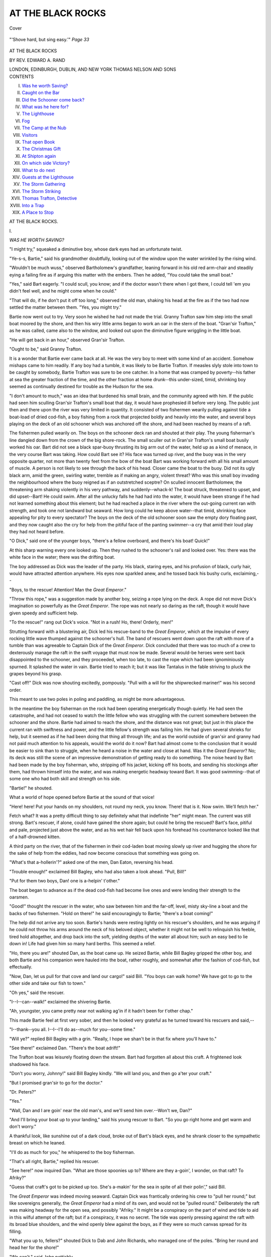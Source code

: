 .. -*- encoding: utf-8 -*-

.. meta::
   :PG.Id: 40269
   :PG.Title: At the Black Rocks
   :PG.Released: 2012-07-18
   :PG.Rights: Public Domain
   :PG.Producer: Al Haines
   :DC.Creator: Edward \A. Rand
   :DC.Title: At the Black Rocks
   :DC.Language: en
   :DC.Created: 1903
   :coverpage: images/img-cover.jpg

==================
AT THE BLACK ROCKS
==================

.. clearpage::

.. pgheader::

.. container:: coverpage

   .. vspace:: 3

   .. _`Cover`:

   .. figure:: images/img-cover.jpg
      :align: center
      :alt: Cover

      Cover

.. container:: frontispiece

   .. vspace:: 3

   .. _`"'Shove hard, but sing easy.'"  *Page 33*`:

   .. figure:: images/img-front.jpg
      :align: center
      :alt: "'Shove hard, but sing easy.'"  *Page 33*

      "'Shove hard, but sing easy.'"  *Page 33*

.. vspace:: 4

.. container:: titlepage center white-space-pre-line

   .. class:: x-large

      AT THE BLACK ROCKS

   .. vspace:: 2

   .. class:: medium

      BY REV. EDWARD A. RAND

   .. vspace:: 4

   .. class:: center medium

      LONDON, EDINBURGH,
      DUBLIN, AND NEW YORK
      THOMAS NELSON
      AND SONS

   .. vspace:: 4

.. container:: plainpage white-space-pre-line

   .. class:: center large

      CONTENTS

   .. class:: left medium

      I.  `Was he worth Saving?`_
      II.  `Caught on the Bar`_
      III.  `Did the Schooner come back?`_
      IV.  `What was he here for?`_
      V.  `The Lighthouse`_
      VI.  `Fog`_
      VII.  `The Camp at the Nub`_
      VIII.  `Visitors`_
      IX.  `That open Book`_
      X.  `The Christmas Gift`_
      XI.  `At Shipton again`_
      XII.  `On which side Victory?`_
      XIII.  `What to do next`_
      XIV.  `Guests at the Lighthouse`_
      XV.  `The Storm Gathering`_
      XVI.  `The Storm Striking`_
      XVII.  `Thomas Trafton, Detective`_
      XVIII.  `Into a Trap`_
      XIX.  `A Place to Stop`_

.. vspace:: 4

.. _`WAS HE WORTH SAVING?`:

.. class:: center x-large

   AT THE BLACK ROCKS.

.. vspace:: 3

.. class:: center large

   \I.

.. vspace:: 1

.. class:: center medium

   *WAS HE WORTH SAVING?*

.. vspace:: 2

"I might try," squeaked a diminutive boy, whose
dark eyes had an unfortunate twist.

"Ye-s-s, Bartie," said his grandmother doubtfully,
looking out of the window upon the water wrinkled
by the rising wind.

"Wouldn't be much wuss," observed Bartholomew's
grandfather, leaning forward in his old red arm-chair
and steadily eying a failing fire as if arguing this
matter with the embers.  Then he added, "You could
take the small boat."

"Yes," said Bart eagerly.  "I could scull, you know;
and if the doctor wasn't there when I got there, I could
tell 'em you didn't feel well, and he might come when
he could."

"That will do, if he don't put it off too long,"
observed the old man, shaking his head at the fire as if
the two had now settled the matter between them.
"Yes, you might try."

Bartie now went out to try.  Very soon he wished
he had not made the trial.  Granny Trafton saw him
step into the small boat moored by the shore, and then
his wiry little arms began to work an oar in the stern
of the boat.  "Gran'sir Trafton," as he was called,
came also to the window, and looked out upon the
diminutive figure wriggling in the little boat.

"He will get back in an hour," observed Gran'sir
Trafton.

"Ought to be," said Granny Trafton.

It is a wonder that Bartie ever came back at all.
He was the very boy to meet with some kind of an
accident.  Somehow mishaps came to him readily.  If
any boy had a tumble, it was likely to be Bartie
Trafton.  If measles slyly stole into town to be caught by
somebody, Bartie Trafton was sure to be one catcher.
In a home that was cramped by poverty--his father
at sea the greater fraction of the time, and the other
fraction at home drunk--this under-sized, timid,
shrinking boy seemed as continually destined for
trouble as the Hudson for the sea.

"I don't amount to much," was an idea that
burdened his small brain, and the community agreed with
him.  If the public had seen him sculling Gran'sir
Trafton's small boat that day, it would have prophesied
ill before very long.  The public just then and there
upon the river was very limited in quantity.  It
consisted of two fishermen wearily pulling against tide a
boat-load of dried cod-fish, a boy fishing from a rock
that projected boldly and heavily into the water, and
several boys playing on the deck of an old schooner
which was anchored off the shore, and had been reached
by means of a raft.

The fishermen pulled wearily on.  The boys on the
schooner deck ran and shouted at their play.  The
young fisherman's line dangled down from the crown
of the big shore-rock.  The small sculler out in Gran'sir
Trafton's small boat busily worked his oar.  Bart did
not see a black spar-buoy thrusting its big arm out of
the water, held up as a kind of menace, in the very
course Bart was taking.  How could Bart see it?  His
face was turned up river, and the buoy was in the
very opposite quarter, not more than twenty feet from
the bow of the boat Bart was working forward with
all his small amount of muscle.  A person is not likely
to see through the back of his head.  Closer came the
boat to the buoy.  Did not its ugly black arm, amid
the green, swirling water, tremble as if making an
angry, violent threat?  Who was this small boy
invading the neighbourhood where the buoy reigned as if
an outstretched sceptre?  On sculled innocent
Bartholomew, the threatening arm shaking violently in his
very pathway, and suddenly--whack-k!  The boat
struck, threatened to upset, and did upset--Bart!  He
could swim.  After all the unlucky falls he had had
into the water, it would have been strange if he had
not learned something about this element; but he had
reached a place in the river where the out-going
current ran with strength, and took one not landward but
seaward.  How long could he keep above water--that
timid, shrinking face appealing for pity to every
spectator?  The boys on the deck of the old schooner soon
saw the empty dory floating past, and they now caught
also the cry for help from the pitiful face of the
panting swimmer--a cry that amid their loud play they
had not heard before.

"O Dick," said one of the younger boys, "there's a
fellow overboard, and there's his boat!  Quick!"

At this sharp warning every one looked up.  Then
they rushed to the schooner's rail and looked over.
Yes: there was the white face in the water; there
was the drifting boat.

The boy addressed as Dick was the leader of the
party.  His black, staring eyes, and his profusion of
black, curly hair, would have attracted attention
anywhere.  His eyes now sparkled anew, and he tossed
back his bushy curls, exclaiming,--

"Boys, to the rescue!  Attention!  Man the *Great
Emperor*."

"Throw this rope," was a suggestion made by
another boy, seizing a rope lying on the deck.  A rope
did not move Dick's imagination so powerfully as the
*Great Emperor*.  The rope was not nearly so daring
as the raft, though it would have given speedy and
sufficient help.

"To the rescue!" rang out Dick's voice.  "Not in a
rush!  Ho, there!  Orderly, men!"

Strutting forward with a blustering air, Dick led
his rescue-band to the *Great Emperor*, which at the
impulse of every rocking little wave thumped against
the schooner's hull.  The band of rescuers went down
upon the raft with more of a tumble than was
agreeable to Captain Dick of the *Great Emperor*.  Dick
concluded that there was too much of a crew to
dexterously manage the raft in the swift voyage that must
now be made.  Several would-be heroes were sent
back disappointed to the schooner, and they proceeded,
when too late, to cast the rope which had been
ignominiously spurned.  It splashed the water in vain.
Bartie tried to reach it; but it was like Tantalus in
the fable striving to pluck the grapes beyond his
grasp.

"Cast off!" Dick was now shouting excitedly,
pompously.  "Pull with a will for the shipwrecked
mariner!" was his second order.

This meant to use two poles in poling and paddling,
as might be more advantageous.

In the meantime the boy fisherman on the rock had
been operating energetically though quietly.  He had
seen the catastrophe, and had not ceased to watch the
little fellow who was struggling with the current
somewhere between the schooner and the shore.  Bartie
had aimed to reach the shore, and the distance was not
great; but just in this place the current ran with
swiftness and power, and the little fellow's strength was
failing him.  He had given several shrieks for help,
but it seemed as if he had been doing that thing all
through life; and as the world outside of gran'sir and
granny had not paid much attention to his appeals,
would the world do it now?  Bart had almost come
to the conclusion that it would be easier to sink than
to struggle, when he heard a noise in the water and
close at hand.  Was it the *Great Emperor*?  No; its
deck was still the scene of an impressive demonstration
of getting ready to do something.  The noise heard by
Bart had been made by the boy fisherman, who, stripping
off his jacket, kicking off his boots, and sending
his stockings after them, had thrown himself into the
water, and was making energetic headway toward
Bart.  It was good swimming--that of some one who
had both skill and strength on his side.

"Bartie!" he shouted.

What a world of hope opened before Bartie at the
sound of that voice!

"Here!  here!  Put your hands on my shoulders,
not round my neck, you know.  There! that is it.
Now swim.  We'll fetch her."

Fetch what?  It was a pretty difficult thing to
say definitely what that indefinite "her" might mean.
The current was still strong.  Bart's rescuer, if alone,
could have gained the shore again; but could he bring
the rescued?  Bart's face, pitiful and pale, projected
just above the water, and as his wet hair fell back
upon his forehead his countenance looked like that of
a half-drowned kitten.

A third party on the river, that of the fishermen in
their cod-laden boat moving slowly up river and
hugging the shore for the sake of help from the eddies,
had now become conscious that something was going on.

"What's that a-hollerin'?" asked one of the men,
Dan Eaton, reversing his head.

"Trouble enough!" exclaimed Bill Bagley, who had
also taken a look ahead.  "Pull, Bill!"

"Put for them two boys, Dan! one is a-helpin'
t'other."

The boat began to advance as if the dead cod-fish
had become live ones and were lending their strength
to the oarsmen.

"Good!" thought the rescuer in the water, who
saw between him and the far-off, level, misty sky-line
a boat and the backs of two fishermen.  "Hold on
there!" he said encouragingly to Bartie; "there's a
boat coming!"

The help did not arrive any too soon.  Bartie's hands
were resting lightly on his rescuer's shoulders, and he
was arguing if he could not throw his arms around
the neck of his beloved object, whether it might not be
well to relinquish his feeble, tired hold altogether, and
drop back into the soft, yielding depths of the water all
about him; such an easy bed to lie down in!  Life had
given him so many hard berths.  This seemed a relief.

"Ho, there you are!" shouted Dan, as the boat
came up.  He seized Bartie, while Bill Bagley gripped
the other boy, and both Bartie and his companion
were hauled into the boat, rather roughly, and
somewhat after the fashion of cod-fish, but effectually.

"Now, Dan, let us pull for that cove and land our
cargo!" said Bill.  "You boys can walk home?  We
have got to go to the other side and take our fish to
town."

"Oh yes," said the rescuer.

"I--I--can--walk!" exclaimed the shivering Bartie.

"Ah, youngster, you came pretty near not walking
ag'in if it hadn't been for t'other chap."

This made Bartie feel at first very sober, and then
he looked very grateful as he turned toward his
rescuers and said,--

"I--thank--you all.  I--I--I'll do as--much for
you--some time."

"Will ye?" replied Bill Bagley with a grin.  "Really,
I hope we shan't be in that fix where you'll have to."

"See there!" exclaimed Dan.  "There's the boat
adrift!"

The Trafton boat was leisurely floating down the
stream.  Bart had forgotten all about this craft.  A
frightened look shadowed his face.

"Don't you worry, Johnny!" said Bill Bagley kindly.
"We will land you, and then go a'ter your craft."

"But I promised gran'sir to go for the doctor."

"Dr. Peters?"

"Yes."

"Wall, Dan and I are goin' near the old man's, and
we'll send him over.--Won't we, Dan?"

"And I'll bring your boat up to your landing," said
his young rescuer to Bart.  "So you go right home
and get warm and don't worry."

A thankful look, like sunshine out of a dark cloud,
broke out of Bart's black eyes, and he shrank closer
to the sympathetic breast on which he leaned.

"I'll do as much for you," he whispered to the boy
fisherman.

"That's all right, Bartie," replied his rescuer.

"See here!" now inquired Dan.  "What are those
spoonies up to?  Where are they a-goin', I wonder,
on that raft?  To Afriky?"

"Guess that craft's got to be picked up too.  She's
a-makin' for the sea in spite of all their polin'," said Bill.

The *Great Emperor* was indeed moving seaward.
Captain Dick was frantically ordering his crew to
"pull her round;" but like sovereigns generally, the
*Great Emperor* had a mind of its own, and would not
be "pulled round."  Deliberately the raft was making
headway for the open sea, and possibly "Afriky."  It
might be a conspiracy on the part of wind and
tide to aid in this wilful attempt of the raft; but if
a conspiracy, it was no secret.  The tide was openly
pressing against the raft with its broad blue shoulders,
and the wind openly blew against the boys, as if they
were so much canvas spread for its filling.

"What you up to, fellers?" shouted Dick to Dab
and John Richards, who managed one of the poles.
"Bring her round and head her for the shore!"

"We can't," said John pettishly.

"Can't!" replied Dick in scorn.  "Why can't you?
Tell me!  Then we will spend the night on the
sea.--  You pull, Jimmy."

"Can't!" said Jimmy Davis nervously.  "She--she--won't
turn--and--"

Here his pole slipped out of its hole and down he
tumbled on the raft, his pole falling into the water.

.. figure:: images/img-018.jpg
   :align: center
   :alt: "Down he tumbled on the raft, his pole falling into the water."

   "Down he tumbled on the raft, his pole falling into the water."  *Page 16*

"Oh dear!" shrieked Dick.  "What a set!  There
goes that oar!  Reach after it, Dab!"

Dab already was beating the water furiously with
his pole in his efforts to reach that "oar" now adrift.
It was all in vain.  The conspiracy to take them all
to sea and there let them spend the chilly night had
spread to the very equipments of the *Great Emperor*.

"Catch me on a raft ag'in!" whimpered John
Richards.

"Catch me on one with you!" replied Dick fiercely.
"Might have got that boy if you had pulled, and now
those other folks have got him."

"'Those other folks' are coming after us!" observed
Dab Richards.

"Oh dear!" groaned the humiliated Dick.  "Make
believe pull up river."

"I won't!" said John Richards.

"Pull so that they may think that we don't need
them.  Now!" urged Dick.

"I won't!" declared Dab.

Jimmy Davis also was going to say, "I won't;" but
he remembered that his pole was in the water, and
refrained.  He looked rebellious, though he said nothing.

There was now not only a conspiracy among the
elements, but a mutiny among the crew.  Dick sulked.

"Let her drift!" he said.  "I don't care!"

"She won't drift long!" remarked Dab sarcastically.
"The *Great Emperor*, that started to pick up
somebody, is now going to be picked up by somebody."

Yes, the fishermen were pulling out from the shore.
They picked up the boat, attached it to their own
craft, and then laboriously rowed for the vessel in the
hands of conspirators without and mutineers within.

"Where you chaps bound?" shouted Dan.

"Bound for the bottom of the sea," said Dick
grimly.

"We'll stave that off," said Bill.  "Here, take this
rope!  Now, we must try to git you ashore."

It was rather a queer tug-boat that did the
towing---a fisherman's dory in which, sandwich fashion,
alternated piles of codfish and oarsmen rowing; Bill,
Dan, and Bart's rescuer.  It was a singular fleet also
that was towed ashore--the *Great Emperor* and
Gran'sir Trafton's boat.

"Who is that boy rowing with those fishermen?"
wondered Dick.  "Can it be--"

Then he concluded it could not be.

Again he guessed.  "Must be--"

Then he declared it was somebody else.

Finally, when this strange fleet had been beached,
Dick shouted out, "That you, Dave Fletcher?"

"Nobody else," answered Bart's rescuer, advancing.
"I have been nodding to you, but I guess you didn't
know who it was; and I don't wonder--the way I
look after my bath.  Haven't got on the whole of my
rig yet.  How is Dick Pray?"

The two shook hands warmly.

"I haven't seen you for some time, Dave.  I have
been from home a while, going to school and so on.
I am stopping at my cousin's, Sam Whittles, just now."

"And I have been here only a few days, visiting
at my uncle's, Ferguson Berry."

"All right.  We will see each other again then.
I'll leave the old raft here and come for it when the
tide is going up river."

"And I am going to get the doctor.  Oh no, come
to think of it, these men will get him for that little
fellow's folks--the one we picked up, you know."

"We?  You, rather.  You did first-rate.  Well,
who was that little shaver?"

"I heard somebody call him Bartie.  That's for
Bartholomew, I guess."

"Oh, it's 'Mew,'" explained Dab.  "Bartholo*mew*;
and they say 'Mew' for short--'Little Mew.'"

"His face looked like a kitten's there in the water,"
said Dick, "and he mewed pitifully.  I've heard of
him.  Sort of a slim thing.  Well, may sound sort
of heartless, but I guess some folks would say he is
hardly worth the saving.  Oh, you're off, are you?"

"Yes," said one of the two fishermen who were
now pushing their boat off from shore.  "We must
get to town with our fish as soon as we can."

"Well, friends, I am much obliged to you," said
Dick Pray.

"So am I! so am I!" said several others.

"Count me in too," exclaimed Dave Fletcher.
"Might not have been here without you.--Give 'em
three cheers, boys!"

Amid the huzzahs echoing over the waters, the
fishermen, smiling and bowing, rowed off.

"Many thanks, boys, if you will help me to turn
Bart's boat over and get the water out.  I must row
it up to the rock where the rest of my clothes are,
and then we might all go along together.  We can
pick up the fellows on the schooner."

The remnant of Captain Dick's crew on board the
schooner gladly abandoned it when Gran'sir Trafton's
boat came along, and all journeyed in company up
the river.

And where was Little Mew?  He went home only
to be scolded by gran'sir because he had not brought
the doctor, and because he had somehow got into the
water somewhere.  Granny was not at home, and Little
Mew dared not tell the whole story.  He was sent
upstairs to change his clothes and stay there till granny
got home.

"Gran'sir don't know I haven't got another shift,"
whined Little Mew.  "Got to get these wet things off,
anyhow."

He removed them and then crept into bed.  It was
dark when granny returned.

From the window at the head of his bed Bartie
watched the sun go down, and then he saw the white
stars come into the sky.

About that time the evening breeze began to breathe
heavily; and was that the reason why the stars, blossom-like,
opened their fair, delicate petals, even as they
say the wind-flowers of spring open when the wind
begins to blow?

"They don't seem to amount to much--just like
me," thought Bartie; and having thus come into
harmony with the world's opinion of himself, he closed
his eyes, like an anemone shutting its petals, and
went to sleep.

Don't stars amount to much?  They would be
missed if, some night, people looking up should learn
that they had gone for ever.

And granny coming home, having learned elsewhere
the full story of Little Mew's exposure to an
awful peril, went upstairs, and, candle in hand, looked
down on the motherless child in bed fast asleep.

"Poor little boy!" she murmured.  "I should miss
him if he was gone.  Yes, I should terribly."

She wiped her eyes, and then tucked up Bartie for
the night.





.. vspace:: 4

.. _`CAUGHT ON THE BAR`:

.. class:: center large

   \II.

.. vspace:: 1

.. class:: center medium

   *CAUGHT ON THE BAR.*

.. vspace:: 2

Dave Fletcher and Dick Pray were boys who
had grown up in the same town, but from the
same soil had come two very different productions.
They were unlike in their personal appearance.  Dick
Pray would come down the street throwing his head
to right and left, scattering sharp, eager glances from
his restless black eyes, and swinging his hands.

"Somebody is coming," people would be very likely
to say.

Dave Fletcher had a quiet, unobtrusive, straight-forward
way of walking.  Dick was quite a handsome
youth; but the person that Dave Fletcher saw in the
glass was ordinary in feature, with pleasant, honest
eyes of blue, and hair--was it brown or black?

Dave sometimes wished it were browner or blacker,
and not "a go-between," as he had told his mother.

Dave and Dick were not as yet trying to make
their own way; but they were between fifteen and
sixteen, and knew that they must soon be stirring for
themselves.

They had already begun to intimate how they
would stir in after life.

Dave had a quiet, resolute way.  There was no
pretence or bluster in his methods.  In a modest but
manly fashion he went ahead and did the thing while
Dick was talking about it, and perhaps magnifying
its difficulty, that inferentially his courage and pluck
in attempting it might be magnified.  Dick's way of
strutting down-street illustrated his methods and
manners.  There was a great deal of bluster in him.
Nobody was more daring than he in his purposes, but
for the quiet doing of the thing that Dick dared, Dave
was the boy.  Somehow Dick had received the idea
that the world is to be carried by a display of strength
rather than its actual use; that men must be
impressed by brag and noise.  Thus overpowered by
a sensational manifestation they would be plastic to
your hands, whatever you might wish to mould them
into.  Dick did not hesitate to attack any fort, scale
any mountain, or cross any sea--with his tongue.
When it came to the using of some other kind of
motive power--legs for instance--he might be readily
outstripped by another.  Among the boys at Shipton
he had made quite a stir at first.  His bluster and
brag made a sensation, until the boys began to find
out that it was often wind and not substance in
Dick's bragging; and they were now estimating him
at his true value.  Dave Fletcher was little known
to any of them save small Bartholomew Trafton;
but Dave's modest, efficient style of action they had
seen in the saving of Little Mew, and they were
destined to witness it in another impending catastrophe.

"Uncle Ferguson, who owns that old schooner off
in the river?" asked Dave one day, as he was eating
his way through a generous pile of Aunt Nancy's
fritters.  It was the craft to which had been tied the
*Great Emperor*.

"Why, David?"

"Because some of us boys want to go there and
stay a night or two.  We take our provisions with
us, and each one a couple of blankets, and so on, and
we can be as comfortable on the schooner as can be.
Would you and Aunt Nancy mind if we went?"

"Mind if you went?  No; I don't know as I do.--What
do you say, Nancy?"

Uncle Ferguson was a middle-aged man, with
ruddy complexion and two blue eyes that almost
shut and then twinkled like stars when he looked
at you.

Aunt Nancy was a plain, sober woman, with sharp,
thin features, and bleached eyes of blue.

"Don't know as I mind," declared Aunt Nancy.
"If you don't git into the water and drown, you
know."

"Oh, that's all right," said the nephew.

"Only you must see the owner of the schooner,"
advised the uncle.

"The owner?"

"Yes; Squire Sylvester.  He is very particular
about anything he owns."

"Oh, I didn't know the thing had an owner," said
Dave, laughing.  "It seems to lie there in the stream
doing nothing.  The boys didn't say anything about
an owner."

"Squire Sylvester is very particular," asserted Uncle
Ferguson.  "He got his property hard, and looks
after it."

"Yes, he is very pertickerler," added Aunt Nancy.

"Well, we will see him by all means.  We boys--"

"Didn't think; that is it, David.  Now, when I
was a boy we always asked about things," said Uncle
Ferguson.

"Well, husband, boys is boys, in them days and
these days.  I remember your mother used to say her
five boys used to cut up and--"

"Well," replied Uncle Ferguson, rising from the
table, "this won't feed the cows; and I must be
a-goin'.  I would see Sylvester, David."

"All right, uncle."

Dave announced his intention to Dick half-an-hour
later.

"Well, go, if you want to.  We fellows were not
going to say anything to anybody.  Who would be
the wiser?  The thing lies in the river, knocking
around in the tide, and seems to say, 'Come and use
me, anybody that wants to.'"

"If we owned the schooner we would prefer to
have it asked for, if she was going to be turned into
a boarding-house for a day or two."

"I suppose it would be safer to ask.  If we didn't
ask, and the owner should come down the river sailing
and see us, wouldn't there be music?"

"We will save the music, Dick.  I will just ask him."

As Dave neared Squire Sylvester's office he could
see that individual through the window.  He was a
man about fifty years old, his features expressing
much force of character, his sharp brown eyes looking
very intently at any one with whom he might be
conversing.  Dave hesitated at the door a moment,
and then summoning courage he lifted the latch of the
office door and entered.

"Good-day, sir."

The squire nodded his head abruptly and then
sharply eyed the boy before him.

"We boys, sir--"

"Who are you?" asked the squire curtly.

"David Fletcher.  I am visiting at my uncle's,
Ferguson Berry."

"Humph!  Yes, I know him."

"We boys, sir, wanted to know if you would let
us--"

"What boys?"

"Oh, Jimmy Davis, John Richards--"

"I know those."

"Dick Pray---"

"Pray?"

"He is visiting his cousin, Samuel Whittles."

"Oh yes; I've seen him in the post-office.  Curly-haired
boy; struts as if he owned all Shipton."

"Just so."

"Well?"

"John Richards's brother--that is all.  We want
to know if you will let us stay out in the old schooner
for a while.  We will try to be particular and not
harm the vessel."

"How long shall you want to be gone?"

"Oh, two or three days and nights."

"Humph!  Well, you can't have any fire on board.
Got a boat?"

"Yes, sir."

"Of course, for you can't wade out to her.  Put it
out there on purpose so folks couldn't paddle and
wade out to her, such as tramps, you know.  Well, if
you have a boat you can cook on shore."

"Yes, sir."

"You may have a lantern at night.  No objection
to that."

"We will remember."

"All right, then."

"Oh, thank you!  Good-day, sir."

"Good-day."

The squire's sharp brown eyes followed Dave as he
went out of the door, and then watched him as he
tripped down the street laughing and whistling.

"Like all young chaps--full of fun.  Rather like
that boy."

Dave announced the result of the conference to
several boys anxiously waiting for him round the
corner.

"Got it?" asked Dick Pray.

"Yes; tell us what he said," inquired Dab Richards.

The boys pressed eagerly up to Dave, who announced
the successful issue of his application.  A
burden of painful anxiety dropped from each pair of
shoulders, and the boys separated to collect their
"traps," promising to meet at Long Wharf, where a
boat awaited them.  Did ever any craft make a
happier, more successful voyage, when the boat
received its load two hours later and was then pushed
off?

"Everything splendid, boys!" said Dick.  "Won't
we have a time while we are gone, and won't we
come back in triumph?"

The return!  How little any of the party anticipated
the kind of return that would end their adventure!

"There's the schooner!" shouted Dave.  "I can
read her name on the stern--*RELENTLESS*.  Letters
somewhat dim."

"She is anchored good," said Dab Richards.  "Got
her cable out."

"Anchor at the bottom of it, I suppose," conjectured
Jimmy Davis.

"We will find out, boys, won't we?  We will just
hoist her a bit, as the sailors say, and see what she
carries," said Dick, in a low tone.

"Nonsense!" said Dave.  "Sylvester has our word
for good behaviour."

"Oh, don't you worry!" said Dick, in a jesting
tone.  "Let's see!  Shall we make our boat fast
round there?  Where shall it be?"

The best mooring was found for the boat, and then
a ladder with hooks on one end was attached to the
vessel's rail, and up sprang the boys eagerly.

The *Relentless* was an old fishing-schooner.  She
had been stripped of her canvas, and portions of her
rigging had been removed.  There were the masts,
though, still to suggest those trips to distant
fishing-grounds, when the winds had filled the canvas and
sent the *Relentless* like an arrow shot from one
curving billow to another.  There was the galley, empty
now of its stove, and showing to any investigator only
a rusty pan in one corner; but the wind humming
round its bit of rusty funnel told a story of many a
savoury dish cooked for a hardy, hungry crew.  And
the little cabin, so still now, save when a hungry rat
softly scampered across its floor, had been a good
corner of retreat to many when heavy seas wet the
deck on stormy nights and sent the spray flying up
into the rigging.

The boys transferred their cargo of bedding and
eatables to the deck, and then scattered to ramble
through the cabin or descend into the dark, musty
hold.  They came together again, and lugged their
baggage into the cabin, save the dishes and eatables,
which were stowed away on shelves.

"This is just splendid, Dick!" declared Dave, leaning
over the vessel's rail.  "It is going to sea without
having the fuss of it."

"That's so, Dave.  You don't have any sea-sickness,
any blistering your hands with handling ropes, any
taking in sail--"

"Oh, it's huge, Dick.  Now you want to divide up
the work."

"Not going to have any; all going to have a good
time."

"But who's going to cook, and bring water, and--"

"Oh, I see!  Forgot that."

A division of work was finally pronounced sensible.
Dave became "cook," Jimmy Davis was elected
"water-boy," Dick took charge of the sleeping
arrangements, and the brothers Richards were
constituted table-waiters and dish-washers--"without pay,"
Dave prudently added.  All that day, up to twilight,
life in the old fishing-schooner was smooth and happy
as the music of a marriage-bell.  Dave's cooking was
adjudged "splendid," and between meals there were
spells of story-telling, of games like hide-and-seek
about the ancient hull, and of fishing from the deck,
though there sometimes seemed to be more fishermen
than fish.

At twilight most of the boys were seated in the
stern of the vessel, looking out to sea and watching
the light fade out of the heavens and the warm
sunset glow steal away from the waters.

"There's the light starting up in the lighthouse
near the bar," said Dab Richards.

Yes, Toby Tolman, keeper of the light at the
harbour's mouth, and not far from a dangerous bar, ever
changing and yet never going, had kindled a star in
the tall lantern as the western clouds dropped their
gay extinguisher on the sun's dwindling candle.
Between the boys and the outside, dusky surface of ocean
water stretched a line of whitest foam, where the
waves broke on the bar.

"Getting chilly," said Dave.  "Hadn't we better
go into the cabin and light our lantern?"

"Guess Dick is looking after that," said Jimmy.

No; Dick was looking after--meddling, rather,
with something else.  He had whispered to John
Richards, "Come here, John," and then led him to
the bow of the vessel.

"See here, Johnny."

"What is it, Dick?"

"Wouldn't it be nice to see this old ark move?"

"Move! what for?"

"Oh, I've got tired of seeing it in one place."

"Why, what do you mean?  How?"

"Why, just have it go on a little voyage, you
know."

"Voyage?"

"You booby, can't you understand?"

"Understand?  No," replied John good-naturedly.
"Don't see how we can have a voyage without sails,
and the masts are bare as bean-poles when there ain't
any beans on 'em."

"Oh, you're thick-headed.  Don't you see this
anchor?"

"Don't see any.  I suppose there is one
somewhere--covered up, you know, down on the bed of the
river."

"Only water covers it, and it could be raised, and
we could have a sail without any sails."

"Come on!" said John, who was the very boy for
any kind of an adventure.  "But," he prudently
added, "how could we stop?"

"Drop the anchor again.  Why, we could stop
any time."

"So we could."

"We could sail, say a hundred feet to-night--tide
would drift us down--and then we could drop anchor;
and to-morrow, when the tide ran up river, we could
sail back again and drop anchor, just where we were
before."

"We could keep a-going, couldn't we, Dickie?"

"Certainly.  I don't know but we could go quarter
of a mile and then back again.  We should have, of
course, to go with the tide; but the anchor would
regulate us."

"So we could.  Just the thing.  Let's try it.
Shall I tell the fellers?"

"No; let's surprise 'em."

"But they'll hear us."

"No; they are quarrelling about something, and
they won't notice anything we do here."

"But how can you manage the anchor?"

"Raise it."

"But how raise it?"

"Johnny, I believe you have lost your mind since
coming here.  What is this I have got my hand on?"

"The capstan."

Dick here laid his hand on a battered old capstan,
around which how many hardy seamen had tramped
singing "Reuben Ranzo" or some other roaring song
of the sea.

"Don't you know how this works?"

"Not exactly."

"I will tell you.  You see this bar?"

Dick with his foot kicked a battered but stout
bar lying at the foot of the capstan.

"There! one end of the cable to which the anchor
is hitched goes round this capstan, you see.  Now, if
I stick this bar into that hole in the capstan and
shove her round--I mean the bar--the capstan will
go round too, and that will wind up that cable and
draw on the anchor.  Don't you see?"

"Yes, I see."

"Well, now we are ready.  I will sing something
like real sailors."

"The boys will hear us."

"No: they are fighting away; they won't notice."

It was a tongue-fight, but that may be as
absorbing as a fist-fight.

"You know 'Reuben Ranzo'?"

"Yes."

"Well, sing in a whisper and pull."

The bar was inserted into the capstan, and the
boys, as they shoved on the bar, sang softly,--

   |   "O poor Reuben Ranzo!
   |   Ranzo, boys, Ranzo!"
   |

"That's the chorus, Johnny.  Sing the other part.
Shove hard but sing easy."

   |   "Oh, Reuben was no sailor.
   |   *Chorus*--O poor Reuben Ranzo!
   |   Ranzo, boys, Ranzo!
   |   O poor Reuben Ranzo!
   |   Ranzo, boys, Ranzo!"
   |

"Sing another verse, Johnny.  That shove just
took up the slack-line, and the next will pull on the
anchor.  Hun-now, Johnny!  You're a real good
sailor.  Sing easy, but shove."

   |   "He shipped on board of a whaler.
   |   *Chorus*--O poor Reuben Ranzo!
   |   Ranzo, boys, Ranzo!
   |   O poor Reuben Ranzo!
   |   Ranzo, boys, Ranzo!"
   |

The last tug at the bar came hard, but the boys took
it as an encouraging sign that the anchor too was
coming.  They were not mistaken.  Another minute,
and Johnny eagerly exclaimed,--

"Dick, I do believe she's going!"

"Good!  That's so.  I knew 'Reuben Ranzo'
would bring her."

Yes, the *Relentless* had relented before the
fascinating persuasion of "Reuben Ranzo," and without
a murmur of resistance was softly slipping through
the dark sea water.

"Can you stop her any time, Dick?" asked Johnny
in tones a bit alarmed.

"Easy.  Just let the anchor slip back again, you
know."

"Shan't we tell the boys?"

"Wait a moment.  We want to surprise 'em.
They'll find it out pretty soon."

The boys at the stern had been discussing a subject
so eagerly that every one had lost his temper, and
when that is lost it may not be found again in a
moment.  It was like starting the *Relentless*--a thing
quite easily done; but as for stopping her--however, I
will not anticipate.  The boys were quarrelling about
a light on shore, and wondering why that illumination
was started so early, when it did not seem dark
enough for a home light.  In the course of the
discussion a second light, not far from the first, came
into view.  Over this the controversy waxed hotter
than ever, and led to much being said of which all
felt heartily ashamed.

No one heard the creak of the capstan-bar at the
bow or the devoted wooing of the *Relentless* by the
fascinating "Reuben Ranzo."

"That's funny," said Dave, after a while.  "One
of those lights has gone.  They have been approaching
one another, I have noticed.  Look here, fellers:
I believe this old elephant is moving!"

"She is," exclaimed Jimmy Davis.

They all turned and looked toward the bow.  The
figures there were growing dim in the thickening
twilight, but they could see Dick and Johnny waving
their hats, and of course they could plainly hear them
shout, "Hurrah! hurrah!"

"What's the matter?" cried Dave, rushing across
the deck.

"Having a sail," said Dick.

"And without a sail too," cried Johnny triumphantly.

"What do you mean?" asked Dab.

"Why, we just hoisted the anchor, and the tide is
taking us along," replied Dick.  The party at the
stern did not know how to take this announcement.

"But," said Dave, advancing toward the capstan,
and remembering his promise to Squire Sylvester
that he would be "particular," "we are adrift, man!"

"Oh, we can stop any time--just drop the anchor--and
the next tide will drift us back where we
were before."

"Y-e-s," said Dave, but reluctantly, "if we don't get
in water too deep for our anchor.  I like fun, Dick,
but--"

"Oh, well," replied Dick angrily, "we will stop
her now if you think we need to be so fussy.--Just
let her go, Johnny."

Johnny, however, did not understand how to "let
her go."  It seemed to him and the others as if "she"
were already going.

"Oh, well, I can show you, if you all are ignorant,"
said Dick confidently.  "Just shove on this bar--help,
won't you?--and then knock up that ratchet
that keeps the capstan from slipping back--there!"

The weight of the anchor now drew on the capstan,
and round it spun, creaking and groaning, liberating
all the cable that had been wound upon it; but when
every inch of cable had been paid out, what then?

"There!  The anchor must be on bottom, and she
holds!" shouted Dick in triumph.

"No--she--don't," replied Dab.  "We are in deep
water, and adrift."

"Can't be," asserted Dick.  "All that cable paid
out!"

Dick leaned over the vessel's rail and tried to pierce
the shadows on the water and see if he could detect
any movement.  "Don't--see--anything that looks
like moving, boys.  Surely the anchor holds her," he
said, in a very subdued way.

"Dick, see that rock on the shore?" asked Dave.

A ledge, big, shadowy, could be made out.

"Now, boys, keep your eyes on that two or three
minutes and see if we stay abreast of it," was Dave's
proposed test.

Five pairs of eyes were strained, watching the
ledge; but if there had been five hundred, they would
not have seen any proof that the vessel was stationary.

The ledge was stationary, but the *Relentless*--

"Well," said Dick, scratching his head, "I don't
think we need worry.  We--we--"

"Can drift," said Dab scornfully.

"It is of no use to cry over spilled milk," said Dave,
in a tone meant to assure others.  "Let's make the
best of it, now it's done, and get some fun out of it if
we can.  All aboard for--Patagonia!"

"Good for you," whispered Dick.  "The others are
chicken-hearted.  We shall come out of it all right;
though I wish the schooner's rudder worked, and we
might steer her."

The rudder was damaged and would not work.

"Say, boys, we might tow her into shallow water!"
suggested Dave.  "Come on, come on!  Let's have
some fun.  And see--there's the moon!"

Yes, there was a moon rising above the eastern
waters, shooting a long, tremulous arrow of light
across the sea.  The boys' spirits rose with the moon,
and as the light strengthened, their surroundings--the
harbour, the lighthouse near the bar, the shores on
either hand--were not so indistinct.

"Not so bad," said Dick in a low tone to Dab.
"There's our boat, you know.  We can get into that
and let this old wreck go.  We can get ashore.  We
will have a lot of fun out of this."

The situation was delightful, as Dick continued to
paint its attractions.  They could have a "lot of fun"
out of the schooner, and at the same time abandon
the source of it when that failed them.  Dave talked
differently.

"Come, boys, we must try to get the old hulk
ashore," he said.  "I believe in staying by this piece
of property long as we got permission to use it; but
we will make the best of our situation.  All hands
into the boat to tow the schooner into shallow
water!"

The boys responded with a happy shout, and
climbed over the vessel's side, descending by the
ladder that still clung to the rail.

"What have we got to tow with?" asked Jimmy Davis.

"That is a conundrum!" replied Dave.  "Didn't
think of that!"

"May find something on the deck," suggested Dick.

A hunt was made, but no rope could be found.

"Boys, we have got to tow with the boat's painter;
it's all we have got," said Dave, in a disgusted tone.
This rope was about ten feet long.  It was attached
to the schooner's bow, and how those small arms did
strain on the oars and strive to coax the *Relentless*
into shoal water!

"Give us a sailor's song, Dick," said Jimmy Davis.

"I will, boys, when I get my breath," replied Dick,
puffing after his late efforts and wiping the sweat
from his brow.  "I'll start 'Reuben Ranzo.'"

The boys sang with a will, and their voices made a
fine chorus.

"Reuben" had been able to coax the schooner
away from her moorings, but he could not win her
back.

True to her name, she obstinately drifted on.

"Don't you know anything else?" inquired Dave.

"I know 'Haul the Bow-line.'"

"Give us that, Dick."

"I'll start you on the words, boys,--

   |   'Haul the bow-line, Kitty is my darling;
   |   Haul the bow-line, the bow-line haul.'

Sing and pull, boys."

The boys sang and the boys pulled, and there was
a fierce straining on that bow-line; but no soft words
about "Kitty" had any effect on the *Relentless*.  It
seemed as if this obdurate creature were moved by an
ugly jealousy of "Kitty," and drifted on and on.

"It's of no use!" declared Dick.  "I move we
untie our rope and go ashore and let the old thing go.
We have done what we could to get ashore."

He did not say that he had done what he could to
get the *Relentless* adrift, and had fully succeeded.
Dave did not twit him with the fact, but he was not
ready to abandon the schooner.

Some of the boys murmured regrets about their
"things."  They did not want to forsake these.

"Well, boys," said Dick, with a boastful air, "I'll
get you out of the scrape somehow.  We might go
on deck again, and hold a council of war and talk the
situation over."

Any change was welcomed, and the boys scrambled
on deck again.  Dick was the last of the climbing
column.

"Hand that painter up here and I'll make it fast,"
said Dave.  "Then come up and we will talk
matters over."

"Oh!" said Dick, who was half-way up the
ladder, "I forgot to bring that rope up."

He descended the ladder and reached out his foot
to touch the boat, but he could not find it!  When
he had left the boat, a minute ago, he gave it
unintentionally a parting kick, and--and--alas!  The
boat was now too far from the schooner's side to be
reached by Dick's foot.

"Get something!" he gasped.  "Bring a--pole--and--get
that boat!"

The boys scattered in every direction to find a--they
did not know what, that in some way they
might reach after and capture that escaping boat.
Their excitement was intense but fruitless.  There
were now two vessels adrift--a schooner and a
dory--serenely floating in the still but strong current,
steadily moving seaward, and the moonlight that had
been welcomed only revealed to them more plainly
the mortifying situation of the party.

"Ridiculous!" exclaimed Dick.

Most of the boys looked very sober.  Dave put his
hands in his pockets and whistled.

"Well, boys, don't you worry!  I'll get you out of
this in good fashion yet," cried Dick.  "We can't go
far to sea, and then the tide will bring us back again
in the morning."

"Far to sea!" said Dab mockingly.  "There's the
lighthouse on the left, and it looks to me as if we
should hit the bar!"

The bar!  The boys started.  At the mouth of the
river the sand brought down from the yielding shores
would accumulate, and it formed a bar whose size and
shape would annually change, but the obstacle itself
never disappeared.  There it stretched in the
navigator's way, seriously narrowing the channel; and of
how many catastrophes that "bar" had been the
occasion!  The breakers above were soft and white,
and the sand below was yielding and crumbling; and
yet just there how many vessels had been tripped up
by that foot of sand thrust out into the harbour!
The boys laughed and tried to be jolly, but no one
liked the situation.  It was a very picturesque
scene,--the moonlight silvering the sea, the calmly-moving
schooner and boat, that lighthouse like a tall, stately
candlestick lifting its quiet light; but, for all that,
there was the bar!  Either the night-wind was
growing very chilly, or the boys shivered for another
reason.

"Don't worry, fellows," said Dick, putting as much
courage as possible into his voice.  "When this old
thing hits, you see, we shan't drift right on to the
bar, but our anchor will catch somewhere on this side.
That will hold us.  I can swim, and I'll just drop
into the sea and make for the light and get Toby
Tolman's boat, and come and bring you off."

He then proceeded to hum "Reuben Ranzo;" but
nobody liked to sing it, and Dick executed a solo for
this unappreciative audience.

"How--how deep is the water inside the bar?"
said chattering Jimmy Davis.  He felt the cold
night-air, and he shook as if he had an ague fit.

"Pretty deep," solemnly remarked Dab Richards.

The musical hum by the famous soloist, Dick
Pray, ceased; only the breakers on the bar made
their music.

Dick began to doubt seriously the advisability of
dropping into that deep gulf reputed to be inside the
bar.  It was now not very far to the lighthouse, and
the surf on the bar whitened in the moonlight and
fell in a hushed, drowsy monotone.  People by the
shore may be hushed by this lullaby of the ocean, but
to those boys there was nothing drowsy in its sound;
it was very startling.

"I--I--I--" said Jimmy.

"What is it, Jimmy?" asked Dave.

Jimmy did feel like wishing aloud that he could be
at home, but he concluded to say nothing about it.
Steadily did the *Relentless* drift toward that snow-line
in the dark sea.

"Almost there!" cried Dave.

"May strike any moment!" shouted Dab.

Yes, nearer, nearer, nearer, came the *Relentless* to
that foaming bar.  The boat had already arrived
there, and Dave saw it resting quietly on its sandy
bed.  Did he notice a glistening strip of sand beyond
the surf?  He had heard some one in Shipton say
that at very low tide there was no water on portions
of the bar.  This fact set him to thinking about his
possible action.  It now seemed to him as if the
distance between the stern of the vessel and the bar
could not be more than a hundred feet.  The bow of
the vessel pointed up river.  She was going "stern
on."  How would it strike--forcibly, easily?

.. figure:: images/img-034.jpg
   :align: center
   :alt: "Nearer and nearer came the '*Relentless*' to that foaming bar."

   "Nearer and nearer came the '*Relentless*' to that foaming bar."  *Page 43*]

"Ninety feet now!" thought Dave.  "Will the
shock upset her, pitch us out, or what?"

Sixty feet now!

"The bar looks sort of ugly!" remarked Johnny
Richards.

Thirty feet now!

"Wish I was in bed!" thought Jimmy Davis.

Twenty feet now!

Had the schooner halted?  The boys clustered in
the bow and looked anxiously over to the bar.

"Boys, she holds, I do believe," said Dave.

"All right!" shouted Dick--"all right!  The
anchor holds!"

It did seem an innocent, all-right situation: just
the quiet sea, the musically-rolling surf along the bar,
the stately lighthouse at the left, and that schooner
quietly halting in the harbour.

"Now, boys," exclaimed Dick, "we can--"

"I thought you were going to swim to the lighthouse?"
observed Dab.

"Oh, that won't be necessary now," replied Dick.
"We are just masters of the situation.  The moment
the tide turns we can weigh anchor and drift back
again just as easy!  Be in our old quarters by
morning, and nobody know the difference.  Old Sylvester
himself might come down the river, and he would find
everything all right.  Ha! ha!"

Dick's confidence was contagious, and when he
proposed "Haul the Bow-line," his companions sang
with him, and sang with a will.  How the notes
echoed over the sea!  Such a queer place to be singing in!

"Mr. Toby Tolman," said Dick, facing the lighthouse,
"we propose to wake you up!  Let him have
a rouser.  Give him 'Reuben Ranzo!'"

While they were administering a "rouser" to
Mr. Toby Tolman, somebody at the stern was dropping
into the sea.  He had stripped himself for his swim,
and now struck out boldly for the bar.  Reaching its
uncovered sands he ran along to the boat, lying on
the channel side of the bar and not that of the
lighthouse, leaped into the boat, and, shoving off, rowed
round to the bow of the schooner.  There was a pause
in the singing, and Dick Pray was saying, "This place
makes you think of mermen," when Dab Richards,
looking over the vessel's side, said, "Ugh! if there
isn't one now!"

"Where--where?" asked Johnny.

"Ship ahoy!" shouted Dave from the boat.  "How
many days out?  Where you bound?  Short of provisions?"

"Three cheers for this shipwrecked mariner just
arrived!" cried Dab.  And the hurrahs went up
triumphantly in the moonlight.  Dave threw up to
the boys the much-desired painter, and the runaway
boat was securely fastened.

"There, Dave!" said Dick, as he welcomed on deck
the merman: "I was just going after that thing
myself, just thinking of jumping into the water, but you
got ahead of me.  Somehow, I hate to leave this old
craft."

"I expect," said Dab Richards, a boy with short,
stubby black hair and blue eyes, and lips that easily
twisted in scorn, "we shall have such hard work to
get Dick away from this concern that we shall have
to bring a police-officer, arrest, and lug him off that
way."

"Shouldn't wonder," replied Dick.  "Couldn't be
persuaded to abandon this dear old tub."

"Well, boys, I'm going to the lighthouse as soon as
I'm dressed," said Dave.

There was a hubbub of inquiries and comments.

"What for?" asked Dick.  "Ain't we all right?"

"I hope so; but I want to keep all right.  I want
to ask the light-keeper--"

"But all we have got to do is to pull up anchor
when the tide comes, and drift back."

"Oh yes; we can drift back, but where?  We can't
steer the schooner.  We don't know what currents
may lay hold of her and take her where we don't
want to go.  There are some rocks with an ugly name."

"'Sharks' Fins!'" said Jimmy.  "Booh!"

"What if we ran on to them?" said Dave.  "We
had better go and ask Toby Tolman's opinion.  He
may suggest something--tell us of some good way to
get out of this scrape.  He knows the harbour, the
currents, the tides, and so on.  Any way, it won't do
any harm to speak to him.  I won't bother anybody
to go with me.  Stay here and make yourselves
comfortable; I will dress and shove off."

When Dave had dressed and returned, he found
every boy in the boat.  Dick Pray was the first that
had entered.

"Hullo!" shouted Dave.  "All here, are you?
That's good.  The more the merrier."

"Dave, we loved you so much we couldn't leave
you," asserted Dick.

"We will have a good time," said Dave.  "All
ready!  Shove off!  Bound for the lighthouse!"

The old schooner was left to its own reflections
in the sober moonlight, and the boat slowly crept
over the quiet waters to the tall lighthouse tower.





.. vspace:: 4

.. _`DID THE SCHOONER COME BACK?`:

.. class:: center large

   \III.

.. vspace:: 1

.. class:: center medium

   *DID THE SCHOONER COME BACK?*

.. vspace:: 2

Mr. Toby Tolman sat in the snug little
kitchen of the lighthouse tower.  He was
alone, but the clock ticked on the wall, and the kettle
purred contentedly on the stove.  Music and company
in those sounds.

The light-keeper had just visited the lantern, had
seen that the lamp was burning satisfactorily, had
looked out on the wide sea to detect, if possible, any
sign of fog, had "felt of the wind," as he termed it,
but did not discover any hint of rough weather.
Having pronounced all things satisfactory, he had
come down to the kitchen to read awhile in his Bible.
The gray-haired keeper loved his Bible.  It was a
companion to him when lonely, a pillow of rest when
his soul was weary with cares, a lamp of guidance
when he was uncertain about the way for his feet, a
high, strong rock of refuge when sorrows hunted his
soul.

"I just love my Bible," he said.

He had reason to say it.  What book can match it?

As he sat contentedly reading its beautiful promises,
he caught the sound of singing.

"Some fishermen going home," he said, and read
on.  After a while he heard the sound of a vigorous
pounding on the lighthouse door.

"Why, why!" he exclaimed in amazement, "what
is that?"

He rose and hastily descended the stair-way leading
to the entrance of the lighthouse.  To gain admission
to the lighthouse, one first passed through the
fog-signal tower.  The lighthouse proper was built of
stone; the other tower was of iron.  They rose side
by side.  A covered passage-way five feet long
connected the two towers, and entrance from the outside
was first through the fog-signal tower.  The foundation
of each tower was a stubborn ledge that the sea
would cover at high-water, and it was now necessary
to have all doors beyond the reach of the
roughly-grasping breakers.  Otherwise they would have
unpleasantly pressed for admittance, and might have
gained it.  The entrance to the fog-signal tower was
about twenty feet above the summit of the ledge, and
from the door dropped a ladder closely fastened to
the tower's red wall.  Around the door was a railed
platform of iron, and through a hole in the platform
a person stepped down upon the rounds of the ladder.
Toby Tolman seized a lantern, and crossing the
passage-way connecting the two towers, entered the
fog-signal tower, and so gained the entrance.  Just above
the threshold of the door he saw the head and
shoulders of a boy standing on the ladder.

"Why! who's this, at this time of night?" said Toby.

"Good-evening, sir.  Excuse me, but I wanted to
ask you something."

It was Dave Fletcher.

"Any trouble?"

"Well, yes."

"Come in, come in!  Don't be bashful.  Lighthouses
are for folks in trouble."

"Thank you."

When Dave had climbed into the tower Dick Fray's
curly head appeared.

"Oh, any more of you?" asked the keeper.  "Bring
him along."

"Good-evening," said Dick.

Then Jimmy Davis thrust up his head.

"Oh, another?" asked Toby.  "How many?"

"Not through yet, Mr. Tolman," said Dave, laughing.

Johnny Richards stuck up his grinning face above
the threshold.

"Any more?" said the light-keeper.

And this inquiry Dab Richards answered in person,
relieving the ladder of its last load.

"Why, why! wasn't expecting this!  All castaways?"

"Pretty near it, Mr. Tolman," said Dick.

"Come up into the kitchen, and then let us have
your story, boys."

They followed the light-keeper into the kitchen,
so warm, so cheerfully lighted.

In the boat Dick Pray had been very bold, and
said he would go ahead and "beard the lion in his
den;" but when at the foot of the lighthouse, he
concluded he would silently allow Dave to precede him.
The warmth of the kitchen thawed out Dick's tongue,
and now that he was inside he kept a part of his
word, and made an explanation to the light-keeper.
He stated that they had had permission to "picnic"
on the schooner, had--had--"got adrift"--somehow--and
were caught on the bar, and the question was
what to do.

"Perhaps you can advise us still further," explained
Dave.  "One suggestion is that when the tide turns
we pull up anchor and drift back with the tide."

"Anchor?" asked Mr. Toby Tolman.  "I thought
you went on because you couldn't help it.  Didn't
know you dropped anchor there."

Dick blushed and cleared his throat.

"The schooner was anchored, but," said Dick, choking
a little, "we--we--got--got--into water too deep
for our anchor, and kept on drifting till the anchor
caught in the bar."

"Oh!" said the light-keeper, who now saw a little
deeper into the mystery, though all was not clear to
him yet.  "What will you do now?  It is a good rule
generally, when you don't know which way to move,
not to move.  Now, if you pull up anchor and let the
next tide take you back, there is no telling where it
will take you.  Some bad rocks in our harbour as well
as a lot of sand.  'Sharks' Fins' you know about.
An ugly place.  Now let me think a moment."

The light-keeper in deep thought walked up and
down the floor, while the five boys clustered about the
stove like bees flocking to a flaming hollyhock.

"See here: I advise this.  Don't trouble that anchor
to-night.  The sea is quiet.  No harm will be done
the schooner, and her anchor has probably got a good
grip on some rocks down below, and the tide won't
start her.  A tug will bring down a new schooner
from Shipton to-morrow, and I will signal to the cap'n,
and you can get him to tow you back.  What say?"
asked the keeper.  "'Twill cost something."

"That plan looks sensible," said Dave.  "I will give
my share of the expense."

Dick looked down in silence.  He wanted to get
back without any exposure of his fault.  The tug
meant exposure, for the world outside would know it.
The tide as motive power, drifting the schooner back,
would tell no tales if the schooner went to the right
place.  There would, however, be danger of collision
with rocks, and then the bill of expense would be
greater and the exposure more mortifying.  He
scratched his head and hesitated, but finally assented
to the tug-boat plan, and so did the other boys.

"Very well, then," said the keeper, "make yourselves
at home, and I'll do all I can to make you comfortable."

What, stay there?  Did he mean it?  He meant a
night of comfort in the lighthouse.

What a night that was!

"I wouldn't have missed it for twenty pounds,"
Johnny Richards said to those at home.

And the breakfast!  It was without parallel.  The
schooner was held by its anchor inside the bar, and
the boys in the morning visited their provision-baskets,
and brought off such a heap of delicacies that the
light-keeper declared it to be the "most satisfyin' meal" he
had ever had inside those stone walls.

About nine o'clock he said, "Now, boys, I expect
the tug-boat will be down with that schooner.  When
the cap'n of the tug-boat has carried her through the
channel, I will signal to him--he and I have an
understanding about it--and he will come round and
tow you up, I don't doubt.  You might be a-watching
for her smoke."

Soon Dab Richards, looking up the harbour, cried
out, "Smoke! she's coming!"

Yes, there was the tug-boat, throwing up a column
of black smoke from her chimney, and behind her
were the freshly-painted hull, and new, clean rigging
of the lately launched schooner.  The boys, save Dave,
went to the *Relentless*, as the light-keeper said he
would fix everything with the tug-boat, "make a
bargain, and so on," and Dave could hear the terms and
accept them for the party if he wished.  The light-keeper
had also promised in his own boat to put Dave
aboard the tug.

But what other tug-boat was it the boys on the
*Relentless* saw steaming down the harbour?  They
stood in the bow and watched her approach.

"She looks as if she were going to run into us,"
declared Dick.

"She certainly is pointing this way," thought
Johnny.

"Our friends may be alarmed for us," was Dab's
suggestion.

This could not be, the other boys thought, and they
dismissed it as a teasing remark by Dab.  And yet
the tug-boat was coming toward them like an arrow
feathered with black smoke and shot out by a strong
arm.

"It is certainly coming toward us," cried Dick in
alarm.  Who was it his black eyes detected among
the people leaning over the rail of the nearing tug-boat?

He looked again.

He took a third look.

"Boys," he shouted, "put!"

How rapidly he rushed for a hatchway, descending
an old ladder still in place and leading into the
schooner's hold!  Fear is catching.  Had Dick seen
a policeman sent out in a special tug to hunt up the
boys and secure the vessel?  Johnny Richards flew
after Dick.  Jimmy Davis followed Johnny.  Dab
was quickly at the heels of Jimmy.  Down into the
dark, smelling hold, stumbling over the keelson, splashing
into the bilge water, and frightening the rats,
hurried the still more frightened boys.

"Who was it, Dick?" asked Dab.

"Keep still boys; don't say anything."

"Can't you tell his name?" whispered Johnny.

There it was, down in the dark, that Dick
whispered the fearful name.  When the tug-boat, the
*Leopard*, carrying Dave neared the schooner, the captain
said, "You have another tug there.  It is the *Panther*."

The *Leopard* hated the *Panther*, and would gladly
have clawed it out of shape and sunk it.

"I don't understand why the *Panther* is there," said
Dave; "I really don't know what it means."

"You see," said the master of the *Leopard* fiercely,
"if that other boat is a-goin' to do the job, let her do
it (he will probably cheat you).  I can't fool away my
time.  The *Sally Jane* is waitin' up stream to be towed
down, and I would like to get the job."

"We will soon find out what it means, sir.  Just
put me alongside the schooner."

"I will put my boat there, and you can jump out."

Who was it that Dave saw on the schooner's deck?
Dave trembled at the prospect.  He could imagine
what was coming, and it came.

"Here, young man, what have you been up to?  A
precious set of young rascals to be running off with
my property.  I thought you said you would be
particular.  The state prison is none too good for you,"
said this unexpected and gruff personage.

"Squire Sylvester," replied Dave with dignity, "just
wait before you condemn after that fashion; wait
till you get the facts.  I did try to be particular.  I
don't think it was intended when it was done; boys
don't think, you know--"

"When what was done?"

"Why, the anchor lifted--weighed--"

"Anchor lifted!" growled Squire Sylvester.  "What for?"

"Just to see it move, and have a little ride, I
think."

"Have a little sail!  Didn't you know, sir, it was
exposing property to have a little sail?"

Here the squire silently levelled a stout red
forefinger at this opprobrious wretch, this villain, this
thief, this robber on the high seas, this--with what
else did that finger mean to label David Fletcher?

"But the anchor was dropped again, and it was
thought, sir, that it--that it would stop--"

"And the vessel did not stop!  Might have guessed
that, I should say.  You got into deep water."

"We were going to hire the *Leopard* to tow it
back, and any damages would have been paid.  I am
very sorry--"

"No apologies, young man.  What's done is done.
I have got a tug-boat to take the vessel back."

"And you don't want me?" here shouted the
captain of the *Leopard*.

"Of course not," muttered the captain of the
*Panther*, showing some white teeth in derision.

"I don't know anything about you," said Squire
Sylvester to the captain of the *Leopard*; "this other
party may settle with you."

"I'll pay any bill," said Dave to the *Leopard*, whose
steam was escaping in a low growl.

"Can't waste any more time," snarled the *Leopard*.
He rang the signal-bell to the engineer, and off went
his tug.

"Well, where are your companions?" said Squire
Sylvester to Dave.--"O Giles," he added to the
*Panther*, "you may start up your boat if you have made
fast to the schooner."

"Weigh the anchor fust, sir."

"Oh yes, Giles."

The anchor weighed, the *Panther* then sneezed,
splashed, frothed, and the *Relentless* followed it.  Squire
Sylvester declared that he must find the other
runaways; that they must be on board the schooner, and
he would hunt for them.  He discovered them down in
the hold, and out of the shadows crawled four sheepish,
mortified hide-aways.

And so back to its moorings went the old schooner.

Back to his office went Squire Sylvester, mad with
others, and mad with himself because mad with others.

Back to their homes went a shabby picnic party,
and after them came a bill for the expense of the
*Relentless's* return trip.  It costs something in this life
to find out that the thing easily started may not be
the thing easily stopped.





.. vspace:: 4

.. _`WHAT WAS HE HERE FOR?`:

.. class:: center large

   \IV.

.. vspace:: 1

.. class:: center medium

   *WHAT WAS HE HERE FOR?*

.. vspace:: 2

Bartie Trafton, *alias* Little Mew, was crouching
behind a clump of hollyhocks in a little
garden fronting the Trafton home.  It was a favourite
place of retreat when things went poorly with Little
Mew.  They had certainly gone unsatisfactorily one
day not long after the sail that was not a sail.  He
had perpetrated a blunder that had brought out from
Gran'sir Trafton the encouraging remark that he did
not see what the boy was in this world for.  Bartie
had retreated to the hollyhock clump to think the
situation over.  He was ten years old, and life did
have a hard look to Little Mew.  He never supposed
that his father cared much for him.  When the father
was ashore he was drunk; when he came to his
senses, and was sober, then he went to sea.  Bart
sometimes wondered if his mother thought of him
and knew how he was situated.

"She's up in heaven," thought Bart among the hollyhocks,
and to Bart heaven was somewhere among the
soft, white clouds, floating like the wings of big gulls
far above the tops of the elms that overhung the roof
of the house and looked down upon this poor little
unfortunate.  If earth brought so little happiness,
because bringing so little usefulness, then why was Bart
on the earth at all?

"I don't see," he murmured.

The question was a puzzle to him.  He was still
looking up when he heard the voice of somebody calling.

"It is somebody at the fence," he said.  It was a
musical voice, and Bart wondered if his mother wouldn't
call that way.  He turned; and what a sweet face he
saw at the fence!--a young lady with sparkling eyes of
hazel, fair complexion, and cheeks that prettily dimpled
when she laughed.  He surely thought it must be his
mother grown young and come back to earth again.
There was some difference between that face, so
picturesquely bordered with its summer hat, and the
puzzled, irregular features under the old, ragged straw
hat that Bart wore.

"Are you the little fellow I heard about that got
into the water one day?" asked the young lady.

"Yes'm," said Bart, pleased to be noticed because
he had been in the water, while thankful to be out
of it.

"Well, I'm getting up a Sunday-school class, and
I should like very much to have you in it.  Would
you like to come?"

"Yes'm," said Bart eagerly, "if--if granny and
gran'sir would let me."

"Where are they?  You let me ask them."

"She's got a lot of tunes in her voice," thought
Bart, eagerly leading the young lady into the
presence of granny and gran'sir.

They were in a flutter at the advent of so much
beauty and grace, and gave a ready permission.

"Now, Bartie--that is your name, I believe--"

"Yes'm."

"I shall expect you next Sunday down at that
brick church, Grace Church, just on the corner of
Front Street."

"I know where it is."

"And one thing more.  Do you suppose you could
get anybody else to come?" asked the young lady.

"I'll try."

"That's right.  Do so.  Good-bye."

"Good-bye."

Bart was puzzled to know whom to solicit for the
Sunday school.  Gran'sir was so much interested in
the young lady that Bart concluded gran'sir would be
willing to go if asked and if well enough; but Bart
concluded that gran'sir was too old, and he said
nothing.  Sunday itself, on his way to the church,
Bart saw a recruit.  It was Dave Fletcher.

"Oh, you will go with me, won't you?  I haven't
anybody yet," he said eagerly.

"What do you mean?" replied the wondering Dave.

"Oh, go to Sunday school with me.  I said I
would try to bring some one."

Dave smiled, and Bart interpreted the smile as one
half of an assent.

"Oh, do go!  I said I would try.  And she's real
pretty."

"Who? your teacher?"

"Yes."

"Well, that is an inducement.  But I am only
going to be here a Sunday or two.  My visit is
almost over."

"Oh, well, it would please teacher."

Dave smiled again, and this Bart interpreted as
the other half of the assent desired.

"Oh, I am so glad!  I'll tell you where it is."

"W-e-l-l!  It won't do any harm.  I can go as
visitor, and I suppose it would please my family--"

"Family?"

"My father and mother and sister, if they should
know I had visited the Sunday school.  Come along!
We don't want to be late, you know.  I'll be visitor,
and perhaps they will want me to make a speech at
the school.  Ha! ha!"

Bart pulled Dave eagerly into the entry of the
church, and then looked through the open door into
the room where he knew the Sunday school met; for
Bart had been a visitor once in that very same place.

"Oh, I see teacher," thought Bart, spying his
friend in a seat not far from the door.  Her back
was turned toward him, but he had not forgotten the
pretty summer hat with its fluttering ribbons of blue.
Dave, with a smile, followed the little fellow, who was
timorously conveying his prize to the waiting young
lady.  She looked up as Bart exclaimed, "Here,
teacher!  I've got one."

.. figure:: images/img-066.jpg
   :align: center
   :alt: "'Here, teacher!  I've got a recruit.'"

   "'Here, teacher!  I've got a recruit.'"  *Page 63.*

"Why, Dave," she exclaimed, "where did you come
from?"

"Annie--this you?" he said.  The two began to
laugh.  Bart in surprise looked at them.

"This is my sister, Bart," explained Dave.  "Ha! ha!"

That beautiful young lady and the big boy who
had saved him sister and brother?  He might have
guessed such a friend as Dave would have such a
sister as this nice young lady.  She was visiting at
Uncle Ferguson's.

"You see, Dave, when I began my visit I did not
expect to teach while here; but I met the minister,
Mr. Porter, and he said he wished I would start
another class for him in his Sunday school and teach
it while here, and I could not say no; and went to
work, and have been picking up my class.  I didn't
happen to tell you."

The Rev. Charles Porter, at this time the
clergyman at Grace Church, was an old friend of the
Fletcher family.  Meeting Annie in the streets of
Shipton, and knowing what valuable material there
was in the young lady, he desired to set her to work
at once; and when her stay in town might be over,
he could, as he said, "find a teacher, somebody to
continue to open the furrow that she had started."

Dave enjoyed the situation.

"I will play that I am superintendent, Annie, and
have come to inspect your class, and will sit here
while you teach."

"I don't know about allowing you to stay here,
sir, unless you become a member of the class and
answer my questions, Dave."

Annie was relieved of the presence of this inspector;
for a gentleman at the head of a class opposite,
noticing a big boy among Annie's flock of little
fellows, kindly invited Dave to sit with his older lads.

"I am Mr. Tolman," said the gentleman.  "Make
yourself at home among the boys."

"Thank you, sir," said Dave; and his sister, with
a roguish smile, bowed him out of her class.

That Sunday was an eventful day to Little Mew.
It was pleasant any way to be near this young lady,
who seemed to him to be some beautiful being from
a sphere above the human kind in which he moved.
And then Bart was interested in the subject Annie
presented.  She talked about heaven and its people.
She talked about God; but she did not make him
that far-off being that Bart thought he must be, so
that the louder people prayed the quicker they would
bring him.  She told how near he was, all about us,
so that we could seem to hear his voice in the pleasant
wind, and feel his touch in the soft, warm sunshine.

"But--but," said Bart, "he seems to be behind a
curtain.  I don't see him."

And then the teacher, her voice to Bart's ear
playing a sweeter tune than ever, told how God took
away the curtain; how he came in the Lord Jesus
Christ; that the Saviour was the divine expression
of God's love; and men could see that love going
about their streets, coming into their homes, healing
their sick, and then hanging on the cross that the
world might be brought to God.  Bart had been told
all this before, but somehow it never got so near him.

"What she says somehow gets into me," thought
Bart, looking up into the teacher's face.  He thought
he would like to ask her one question when he was
alone with her.  The school was dismissed, and Bart
lingered that he might walk away with the teacher.

"Could I ask you about something?" he said,
trotting at her side and lifting his queer, oldish face
towards her.

"Certainly; ask all the questions you want.  I
can't say that I can answer them, but there's no harm
in asking them."

"Well, what am I in this world for?"

He said it so abruptly that it amused Annie.

"What are you in this world for?"

"Yes'm.  I don't seem to amount to much."

Bart eagerly watched the face above him, that had
suddenly grown serious; for Annie was thinking of
the little fellow's home--of its unattractiveness, of
the two old people there that seemed so uninteresting,
especially the grandfather, who, as Annie recalled
him, seemed to be only a compound of a whining
voice, a gloomy face, a bad cough, and a clumsy cane.
Then she recalled the slighting way in which she
heard people speak of this odd little fellow, who
seemed to be a figure out of place in life's problem;
one who seemed to run into life's misfortunes, not
waiting that they might run into him--one ill-adjusted
and awry.  Well, what should she say?  She
thought in silence.  Then she stopped him, and
looked down into his face.

Bart never forgot it.  It was as if all of heaven's
beautiful angels she had told about that day were
looking at him through her face, and all of heaven's
beautiful voices were speaking in her tones.

"Bart," she said, "the great reason why you are
in this world is because--God loves you."

What?  He wanted to think that over.

"Because what?" he said.

"Why, Bart," she said, "God is a Father--a great,
dear Father."

Bart began to think he was; but he had been
getting his idea of God through gran'sir's style of
religion, and God seemed more like a judge or a big
police-officer--catching up people and always
marching them off to punishment.

"God is a great, dear Father," the tuneful voice
was saying, "and he wants somebody to love him;
and the more people he makes, the more there are to
love him, or should be, and so he made you.  But
oh, if we don't love him, it disappoints and grieves
him!"

"Does it?" said Bart, thoughtfully, soberly.

"When you are at home--alone, upstairs--you
tell God how you feel about it, just as you would
tell your mother--"

"Or teacher," thought Bart.

"As you would tell your mother if she were on
the earth."

That day, all alone hi his diminutive chamber,
kneeling by a little bed whose clothing was all too
scanty in cold weather, a boy told God he wanted to
love him.  When Bart rose from his knees he said to
himself, "Now, I must try to love other people."

He went downstairs.  Gran'sir was lying on a
hard old lounge, making believe that he was trying
to read his Bible, and at the same time he was very
sleepy.  Bart hesitated, and then said,--

"Gran'sir, don't you--you--want me to get you
a pillow and put under your head?"

"Oh, that's a nice little boy!" said the weary old
grandfather, when his head dropped on the soft
pillow now covering the hard arm of the lounge.

"And, gran'sir, I ain't much on readin'; but
perhaps, if you'd let me, I might read something, you
know."

"Oh, that's a dear little feller," said gran'sir, closing
his eyes, so old and tired.  He had been trying to
read about Jacob and the angels at Beth-el; but the
lounge was so tough that the feature of the story
gran'sir seemed to appreciate most sensibly was that
Jacob slept on a pillow of stones.  I can't say how
much of the story, as Bart read it, gran'sir heard that
day, for he was soon as much lost to the outside
world as tired Jacob was.  He had, though, a beautiful
dream, he afterwards told granny.  Yes; in his
sleep he seemed to see the ladder with its shining,
silver rounds, climbing the sky, and on them were so
many angels, oh, so many angels!

"And, granny," whispered gran'sir, "I was a little
startled, for one of them angels seemed to have
Bartie's face.  I hope nothin' is goin' to happen, for
I am beginnin' to think we should miss that little
chap ever so much."





.. vspace:: 4

.. _`THE LIGHTHOUSE`:

.. class:: center large

   \V.

.. vspace:: 1

.. class:: center medium

   *THE LIGHTHOUSE.*

.. vspace:: 2

"You say this is your last Sunday at Shipton.
Sorry!  We shall miss you in the class," said
Dave's new Sunday-school acquaintance, Mr. Tolman.

"Thank you, sir," replied Dave; "but as this is
only my second Sunday in your class, you won't miss
me much."

"Oh yes, we shall.  See here, David.  There is
going to be some company at my house to-morrow
night.  Bring your sister round to tea."

Dave and Annie were at Mr. Tolman's the evening
of the next day; and who was it Dave saw trying to
shrink into one corner?  A stout, fat man, altogether
too big for the corner.

"He looks natural," thought Dave.

At this point the man saw Dave.  He had been
looking very lonely, but his face now brightened as if
he had suddenly seen an old and valued acquaintance.

"Think you don't remember me!" he said, advancing
toward Dave, and extending a large brown hand
shaped something like a flounder.  Dave thought at
once of a lighthouse, a sand-bar, and an old schooner
halting on the bar.

"Oh, the light-keeper, Mr. Tolman!" cried Dave.
"You here?"

"It is my uncle from Black Rocks," said the
younger Mr. Tolman, stepping up to this party of
two.  "Uncle Toby doesn't get off very often from
the light, and we thought he ought to have a little
vacation, and come and see his relatives."

"My nephew James is very good," said Mr. Toby
Tolman.  "The last time I saw you," he added,
addressing Dave, "I put you on board that tug-boat."

Dave dropped his head.

"Oh, you needn't be ashamed of that affair.  I
didn't think at the time you could be the cause of
the mischief, and I've been told since who it was that
was to blame for it."

Dave raised his head.

"Fact is I've been a-thinking of you.  Want a job,
young man?"

"Me, sir?  I expect to go home to-morrow."

"Got to return for anything special?"

"Well, my visit is out."

"Nothing special to call you home?"

"Oh, I help father, and go to school when there is
one."

"Well," said the old light-keeper, fixing his eyes
on the boy, "how should you like to help to keep a
lighthouse for three weeks?"

"Me?" said Dave eagerly.

"Yes, you.  You know I have an assistant, Timothy
Waters.  He wants to be off on a vacation for three
weeks, and I must have somebody to take his place.
I want somebody who can work in there, sort of spry
and handy.  Now, I think you would do.  How
should you like it?"

"When do you want to know?"

"The last of this week."

"I will go home to-morrow and talk it over with
the folks, and I can get you an answer by day after
to-morrow."

"Yes, that will do."

Dave went home, obtained the consent of his
parents, and the boat that brought Timothy Waters
to Shipton to begin his vacation took back to the
lighthouse Dave Fletcher and his trunk.  It was the
light-keeper, Mr. Toby Tolman, who brought the
former assistant to Shipton, and then accompanied
Dave to Black Rocks.  It was a mild summer day.
The wind seemed too lazy to blow, and the sea too
lazy to roll.  There were faint little puffs of air at
intervals, and along the bar and the shore the low
surf turned slowly over as if weary.  The light-tower
and its red annex the fog-signal tower rose up
out of one sea of blue into another of gold, and then
above this sea of sunshine rolled another of blue again,
where the white-sailed clouds seemed to be all
becalmed.  It was low tide, and the light-keeper's dory
brushed against the exposed masses of the ledge,
weed-matted and brown, on which the lighthouse
rested.

"This looks like home to me," said the keeper,
when they had climbed the ladder and gained the
door in the fog-signal tower.  When they entered the
light-tower the keeper detained Dave and said, "I
want to tell you something about my home here on
the rocks.  There, this tower is about seventy feet
high.  It is built as strong as they can make stone
masonry.  This is the first room.  We keep various
stores here.  Do you see this?"

Mr. Tolman with his foot tapped a round iron cover
in the floor and then raised it.

"Down here is the tank where we keep our fresh
water."

The iron cover went down with a dull slam; and
then he pointed out various stores in the
room--vegetables, wood, coal, and a quantity of
hand-grenades (glass flasks filled with a chemical, to be
used in putting out fires).

"How thick are the walls here, Mr. Tolman?"

"Four feet here of stone, solid; and then there is
an inner wall of brick, foot and a half thick.  Now
we will go up into the kitchen.  You saw those
hand-grenades of ours.  Precious little here that will
burn.  You see the stairways from room to room are
of iron, and then every floor has an iron deck covered
with hard pine.  Ah, my fire is still in!"

Yes, the kitchen stove had guarded well its fire,
and the heat of the room was tempered by a mild,
cool draught of air that came through an opened
window from the flashing sea without.  Besides a
softly-cushioned rocking-chair near the stove, there
were three chairs ranged near a small dining-room
table, and their language was, "You will find a
welcome here."  Clock, looking-glass, cupboard,
lamp-shelf, and other conveniences were in the room.

"Let's take a peep at the next room," said the
keeper.

Again they climbed an iron staircase, and reached a
bedroom.  Besides a single bed, there were a clothes-closet,
three green chairs, a green stand, a gilt-framed
looking-glass, and on the wall several pictures of
sea-life.  The floor was covered with oil-cloth, and
directly before the bed was a rag mat that had a
very domestic look.

"There--this is my room; and now we will go up
into the assistant's, your quarters.  We will bring up
your trunk directly," said the keeper.  This room
was furnished like the keeper's, only it had two
chairs, and before the bed was a strip of woollen
carpet.

"I can put my trunk anywhere, I suppose, Mr. Tolman?"

"Anywhere you please."

"Mother gave me a few pictures, too, that she said
I could stick up, to make it look homelike."

"Just what I like to have you do.  Now for the
watch-room."

This was at the head of another iron stairway, and
held a small table, a library-case, a green chest, two
chairs, and a closet for the keeping of curtains that
might be used in the lantern, and other useful apparatus.

"This room is where we can sit and watch the
lantern," explained the keeper.

"And what is this?" asked Dave, pointing at a
weight that hung down from the ceiling.

"That weight?  It is a part of the machinery that
turns round the lens in the lantern.  Now, let us go
up into the lantern."

The lantern was a circular room.  The walls were
of iron, up to the height of three feet, and cased with
wood, and then there was a succession of big panes
of the clearest glass, making a broad window that
extended about all the lantern.  In the centre was
a lens of "the fourth order," shaped like a cone, and
consisting of very strong magnifying prisms of glass.
Within this lens was a kerosene-lamp.

"There!" said Mr. Tolman; "all this tower of stone,
all the arrangements of the place, all the serving of
the keeper and his assistant, all the doing by day and
the watching by night, is just to keep that little lamp
a-going.  Put out the lamp at night, and you might
just as well send the keepers home and tear down the
lighthouse."

"It is not so big a lamp as I supposed."

"No; that is a small lamp for so big a light as
folks outside see.  It is this lens that does the work
of magnifying."

"Can I step outside, sir?  I wanted to when we
were down here that night, but we did not have so
good a chance for looking about."

"Oh yes."

Outside of the lantern was a "deck," about six feet
broad, and compassing the lantern.  It was a shelf of
stone covered with iron.

"Good view here," said the keeper.

"Yes; nothing to hide the prospect," replied Dave.
"There is Shipton up beyond the harbour, and there
is the sea in the other direction."

Only sea, sea, sea, to north, south, east--one wide,
restless play of blue water.

"The wind must blow up here sometimes, Mr. Tolman."

"Blow!  That is a mild word for it; and in
winter it is cold.  It is no warm job when we have
to scrape the snow and ice off the lantern.  Folks
outside must see, and it is our place to let them see."

When the keeper and Dave returned to the kitchen,
preparations for dinner were started, and then
Mr. Tolman said, "We have a few minutes to spare,
and I guess we will take up our boat."

"Take it up?"

"Well, if it should promise to be a quiet day I
could moor it near the light; but, of course, in rough
weather, when everything is tumbling round the
rocks, I had better have it h'isted into a safe place.
I'll show you."

"Isn't it going to be quiet?" asked Dave eagerly.
"I'd like to see a storm out here."

"Better see it than feel it, I tell ye.  I don't know
but that it will be fair," said the keeper, at the door
of the fog-signal tower, looking out upon the water,
while a light breeze gently lifted and dropped the thin
gray locks on his brow.  "May be fair, but
still--still--I don't know.  A bit hazy in the no'th-east."

"Oh, if it would storm!" said Dave enthusiastically.

The keeper smiled at his eagerness, and said: "I
think you'll have your wish before you get through;
and it's a tough place out here in a storm, the wind
howling round the light, the big breakers thundering
and smashing along the bar, the spray flying up
to the lantern, or, if there is a fog, the old fog-horn
screeching dismally.  What do you think of it?  That
don't suit you, does it?"

"Oh, splendidly!"

"Well, we will get the boat up.  You see we have
'tackle and falls' right here at the door, rigged
overhead, you see, and we can get up 'most anything.
If you will go down and make the boat fast, we will
then raise her."

Dave descended, attached the boat at her stern and
bows to the suspended tackle, and returned to the
keeper's side.  Then they pulled on the ropes.  The
boat came readily up, and hung opposite the door of
the fog-signal tower.

"Now we are all right," declared Dave.  "This is
a fortress where we have a boat, and can go off if we
wish, but no enemy can get to us."

All this increased the keeper's pleasure in witnessing
the eagerness of Dave.  At dinner the keeper
rehearsed his duties, and added,--

"May not seem as if there was much to be done,
but to keep everything in good condition it takes
some time, and then there may be fogs--oh my!"

This made Dave, of course, none the less anxious
to hear the big breakers booming against the
lighthouse, and as an accompaniment the fog-horn
moaning hoarsely.  The keeper gave Dave his course of
duties during the day; and while they despatched
dinner he told Dave also about a heavy storm just
"ten years ago that very day."  And this only fired
up Dave's anxiety to see what the keeper termed "a
howler."

"Don't you feel lonely here sometimes, sir?"

"Well, we get used to almost everything.  I am
only lonely when my assistant is away; and if I am
occupied, then loneliness don't bother me much.  I am
generally pretty busy.  By sunrise my light must be
out in the lantern.  I must make a trip upstairs for
that, any way.  Then there is breakfast.  People's
appetites are apt to be pretty good out here, and
sometimes it is no small job just to do the cooking.
I believe in living well--in having plenty to eat, and
in having a variety.  After breakfast, first thing,
Timothy and I have prayers--same as folks do at
home, you know.  Then we look after the lantern.
That takes time--to trim the lamp, keep the lens
clean, and see that the windows of the lantern are
polished bright.  Then in the forenoon I do my
baking--bread, cake, and so on.  Well, if the fog should set
in, that would upset other arrangements, and we must
watch the fog-signal.  Oh, there is a lot to be done!
Noon comes before one knows it.  In the afternoon
I like to get a little time to read; but then it may be
foggy, or one must go to town, or perhaps the town
may come to us.  I have a good many visitors in
summer-time.  That makes a pleasant change."

"How do you manage at night?"

"We relieve one another.  One is on watch till
twelve, and the other takes his turn till sunrise.  I
will make it as easy for you as I can, and--"

"Oh, I can stand it."

"Well, we will see.  But speaking about daytime,
one must make up then for the sleep he loses at night.
So you see the hours are filled up.  I read in the
night considerable.  I am going to propose one thing.
You will find some valuable books up in the library-case
in the watch-room.  I want you to select one
and read it.  I have been astonished to see how much
I could read by keeping at it sort of steady, as we
say; giving myself a stint perhaps every day, and
sticking to it.  Hadn't you better try it?"

"I think I will."

Dave noticed that the light-keeper was very
particular to have prayers each morning directly after
breakfast, and then at some other time during the
day he would be likely to be bending over his Bible.
It was an impressive sight.  The ocean might be
rolling the heavy breakers across the bar as if driving
heavy, white-headed battering-rams toward the land.
Against the tower itself the ponderous billows would
throw themselves, and sweep in a crashing torrent
between the light and fog-signal towers.  Within, in
the sheltered kitchen, the light-keeper would sit at his
table bending over his Bible, his countenance at rest
as the shadow of God's great protecting promises fell
over him.





.. vspace:: 4

.. _`FOG`:

.. class:: center large

   \VI.

.. vspace:: 1

.. class:: center medium

   *FOG.*

.. vspace:: 2

"Here are some letters for you," said the
light-keeper, returning from Shipton one noon
and handing Dave a package of letters.

"This is a funny-looking one," thought Dave.  "It
is not written, but printed.  Somebody sent it that
did not know how to write.  Let me see what it
says:--

.. vspace:: 2

"'DEAR DAVIE I THOUGHT I WOULD WRITE YOU A
LITTLE AND SAY I AM WELL AND HOPE YOU ARE
GRANSIR IS BETTER BECAUSE I READ TO HIM HE
SAYS I LIKE MY TEACHER SHE IS YOUR SISTER
SHE SAYS SHE MAY TAKE ME TO THE LIGHTHOUSE
AND I WOULD LIKE TO COME I SHALL PRAY FOR
YOU WHEN THE STORMS COME AND EVERY DAY
YOUR TRUE FRIEND

.. class:: left medium

"'BARTHOLOMEW TRAFTON.'"

.. vspace:: 2

Dave was so much pleased with this communication
that he read it to the light-keeper.

"Dave, I wish you would invite your sister and
her friends to come down here.  Ask those boys who
were with you in the schooner."

"That would be pleasant.  Thank you."

"I will try to make it interesting for them."

"Oh, I wish you would do one thing."

"What is that?"

"Tell us what you know about lighthouses."

"Well, let me think.  There is one thing I could
do.  I have in my drawer an account of lighthouses
I have written off at spare moments, just to keep me
busy, you know, and I could read that."

"I think we would all like that very much."

"All right; let us plan for a visit."

"I think you have had some visitors since you have
been here that you did not plan for."

"Yes, indeed; and they may come any time, just
as your party surprised me.  Sometimes, though near
me, they may not get to me.  I was saying the first
day you came here it was the tenth anniversary of a
great storm.  It was a foreign vessel, a Norwegian
bark.  The vessel struck on the bar--"

"Couldn't they see the light?"

"The fog was very thick, so that they couldn't have
got much warning from the light.  The first thing to
do now in a fog, of course, is to start the signal.  But
we had none then--only an old bell I used to strike;
but when the wind was to south'ard it carried away
from the bar the sound of the bell.  This was a
southerly storm, and such storms are not likely to be
long, but they may blow very hard while they do last.
I heard the storm roaring through the night; and when
I looked out in the morning, there was this vessel just
on the bar!  Oh, what a tumult she was in!  Such
a raging of the waves all around that vessel!  I always
go off to the help of people if I can reach them; but
there was no reaching that vessel with a boat.  Yes,
I could see them and they could see me in the
morning, when the fog lifted, but there was no getting
from one to the other.  I could see them clinging to
the rigging, hanging there as long as the waves would
let them.  I would watch some immense sea--and
they roll up big in a storm, I tell ye--come rushing
at the vessel, rolling over it, completely burying the
deck.  After such seas some one would be missing.
I never want to see that sight again.  There they
were dying, and I couldn't get anywhere near them!
The vessel did not break up at once.  She was there
the next day, and I went to her, and others went, but
we found nobody aboard.  I think they saved part of
her cargo; but the waves pounded her up fearfully,
and carried off many things of her cargo.  One by
one they came ashore.  It did touch me one day, when
I was down on the rocks fishing, near the lighthouse
at low tide, to see something floating on the water.
'Why, that is a box,' I said.  We are all curious, you
know, and I wondered what was in that box.  I went
to the lighthouse, got a long pole, and reached the
box and brought it ashore.  I'll show it to you if you
would like to see it."

"I would, very much."

"I have always kept it here, for it seems to belong
to the lighthouse rather than anywhere else.  Here
it is."

He went to the closet in the kitchen, and reaching
up to the highest shelf, took down a box of
sandalwood.  It was an elaborately carved piece of work,
and had served among the articles for a lady's toilet.
When the light-keeper opened it Dave saw two
handkerchiefs, a hair-brush, a comb, and there was also
a man's picture.  Dave looked with interest at this
relic washed up out of the buried secrets of the sea,
and still keeping its own secret there in the
light-keeper's kitchen.

"Did you ever get any clue to the ownership of this,
Mr. Tolman?" asked Dave.

"Let me tell you of one strange thing that happened
about a year ago.  One night I was very sure I heard
a cry out on the bar.  The waves make so much noise
that it is hard to hear anybody if they do shout; but
sometimes when the sea is still you can hear a call.
Said I to Waters, 'Timothy, I hear a hollering.'  Said
he, 'I think I hear it myself.  Let us go to the door
and listen.'  We were both in the kitchen, you know.
'Twas the fore part of the evening, though dark.  Sure
enough, at the door we could hear somebody shout.
'Timothy,' said I, 'that is a plain case.  Let's launch
the boat.'  So off we put.  The person kept hollering
and we kept rowing.  There on the bar we found a
man.  Crazy he acted, and he couldn't tell much about
himself--how he got there, or where his boat was.
He was not sober.  On our way to the light what
should we run into but a boat.  'Here is the rest of
him,' whispered Timothy.  We took him and his boat
to the light.  How we got him up the ladder I don't
know, but we tied a rope round him, and drew him,
and shoved him, and somehow got him into the
lighthouse.  The next morning he was entirely sober.  Of
course he was very much ashamed, but he could not
give any account of himself, only that he had been in
a boat and had trouble.  Well, for some reason I had
that box down from the shelf that morning he left,
and I had been looking at it.  He saw it.  He started
as if the box had struck him.  He stepped up to it
softly, looked into it, and said, with an amazed look
as I ever saw on a person, 'Where--where--did you
get it?'  'It floated from a wreck off here.'  'Anybody
ever claim it?'  'Never,' I said;  'but I am ready
to give it up to any claimant.'  'Well,' said he, 'if
anybody comes and claims it, you give it up; but if
not, don't part with it till you hear from me.'  I
asked him what he meant; but he would make no
explanation, only repeating his request.  He was very
grateful for what we had done, and I took the liberty
to say in a proper way that he must take warning, or
he would be wrecked on a bar where there would be
no saving.  He burst into tears, thanked me, said he
knew he was a great fool, and left in his boat.  We
watched him, and saw him row to a vessel lying at
anchor in the harbour.  Then we guessed he had been
ashore the day before in the ship's boat, and got into
mischief.  I told Timothy we would find out about
the vessel; but a fog came up and kept us here.  She
slipped out to sea as much a stranger as ever.  Fishermen
afterwards told us it was a vessel that ran in for
shelter.

"From that day to this I have never heard about the
man.  Sometimes I think it was a foreigner; again
I fancy it is somebody at Shipton, but I could not
say.  I am there very little to know about people;
and Timothy couldn't tell about it.  He don't belong
to Shipton.  There is the box.  Pretty, isn't it?"

Dave nodded a yes.

"Mr. Tolman, could you tell the man if you should
see him again?" asked Dave.

"Could I?  yes, indeed."

"How did he look?  What was the colour of his
hair, his eyes; and how was he dressed?"

"Now--you will think it strange--I can't tell any
of his features or what clothes he wore, and yet if I
should see him I don't believe I should miss him.  I
could tell him by the look of his eyes--a look that
somehow appealed to me--a look without hope.  Often
when at night I see the froth on the bar in the
moonlight, I seem to hear that man calling to me, and I
take it as a sign that he is still in a worse fix than if
on the bar.  It is an awful curse, rum, and I am a
sworn foe to it."

Here the light-keeper placed the sandal-wood box
again on its shelf, and Dave turned to look out of the
window near the kitchen table.

"See here, Mr. Tolman; what's that?"

"Where?"

"Floating and curling over that point!"

"Can't you guess?"

"Looks like fog!  Yes, I can see now plainly.
Oh, can we start up the fog-signal?"

"Wait a while.  When the fog is so thick that you
can't see Breakers P'int, then we start the fog-signal.
That is the sign in that direction.  On the other side
of the lighthouse it is Jones's Neck that must be
hidden.  I guess both the P'int and the Neck will
be covered this time.  I must start the fire in the
engine and have everything ready, at any rate.  Let
us go into the fog-signal tower."

Dave was delighted.

"I suppose, Mr. Tolman, people like to hear the
signal?"

"Yes, if in a fog.  They want to know which way
to go.  Even fishermen about here, who are supposed
to know the way about the harbour, may be bothered
by the fog; but people just off for pleasure may be
bothered a good deal."

"See here!  Isn't the fog lifting round Jones's Neck,
Mr. Tolman?"

Dave was looking out of a window in the tower,
and Mr. Tolman joined him.

"You are right; and Breakers P'int is clear too.
We will hold on then, have everything ready, you
know, for the fog may shut down suddenly."

Dave continued to look out of the window.

"Coming again!" he cried to the light-keeper, who
had kept up his fires in the engine-room, but had gone
for a few minutes to the kitchen.  "Fog is round
Breakers Point and Jones's Neck!"

Yes: like an immense gray sponge the mist had
once more advanced, wiping out the vessels slowly
sailing into harbour, the far outlying points of land,
and now erased an islet called the Nub, mingling all
in one confusing cloud.

"All right," said the light-keeper; "we will start
the signal."

There was the driving of a stout piston; there
was the stirring of a big wheel; there was the
movement of other machinery; and there was finally--"What
a noise overhead!" thought the listening
Dave.  It seemed as if five thousand bees all buzzing
at once, twenty-five thousand crickets all shrilly
piping at once, and fifty thousand wood-sawyers all
sawing at once, had combined their noises and were
forcing all through the flaming fog-trumpet above.
For ten seconds Dave held his fingers in his ears.
Then there was a blessed stillness, save as the play of
the machinery interrupted it.

"What do you think of that?" asked Mr. Tolman,
grinning broadly.  "Some lung power left in it yet."

"Lung power!  They can hear that down to the
Cape of Good Hope.  One is enough for both sides of
the ocean."

"Want another?  Time is 'most up.  Here she goes!"

She went.

"Toot--buzz--boom--whiz--fizz-z-z--bim-m-m-m!"

Among the breakers tumbling on the sandy shores,
along the face of weather-beaten island-edges, down
amid the waves and up in the clouds echoed the
sharp, strong, fog-piercing, ear-cutting blast.  And
wherever it went it said, "Of fog I warn-n-n-n-n!"
for ten seconds.

In one of the intervals of rest Dave remarked, "Now
that must be kept up as long as the fog lasts?"

"Of course."

"Doesn't it get tiresome?"

"Well, that's how you take it.  I was told of a
lighthouse where the signal was going twenty-one
days."

"Day after day!  Just think of it!"

"Well, there is this side of it: off on the water
there is somebody bewildered by the mist, perplexed
day after day, it may be, and they catch the sound of
the signal.  Oh, ain't that good news?  That's what
makes me contented at it.  I have sometimes wished
I was a musician, and could please others by my
playing; but I tell you I have stood by this old engine
dark, rainy, foggy nights, and oh, I have been so
happy starting up and sending out this old whistle.
There it is!"

"Toot--buzz--boom--whiz--bim-m-m-m!"

"Somebody heard that, you may believe, and somebody,
too, more pleased than if I had been a whole
band of music, and had sent out just the sweetest tune."

The light-keeper stood by the tugging engine and
wiped the perspiration from his brow, and his big,
rosy face was as happy as that of a school-boy going
off on a long vacation.

"Hark! what is that?  Sounds like a bell," said Dave.

"It is the bell-buoy at Sunk Rock.  We only hear
that when the wind is blowing off the sea."

"Didn't hear it before."

"Wind hasn't been just right to hear it loud.  I
have caught it since you came; but then I am used
to its sound, and can tell it easily."

"I must see it."

"Oh, we shall have a chance, I guess."

The fog-signal had been shrieking away an hour,
and Dave heard another sound.

"That isn't a bell I hear now," he said.

"Well, no; that's a hollering."

Was it a cry from the lighthouse tower or a cry
outside of it? a cry from what quarter?  Dave looked
out of a window near him.  He could see only fog
above and waves below.

"I will go down to the door and try to see who or
what it is," said Dave, "for there is that cry again."

He descended to the door of the tower and looked
down through the hole in the platform.  Then he saw
a dory tossing in the water that now flowed all about
the tower, swashing against its iron walls.  There was
a boy in the boat.  He was not looking up, but
clinging to a rope stretched for purposes of mooring
from the tower to a sunken rock forty feet away.
Steadying his boat by this rope, he was waiting for
some response to his repeated calls.

"Hullo, there!" shouted Dave.

The boy looked up, still grasping the rope.

"That you, Dave?"

"Yes.  That you, Dick?  Where did you come from?"

"Yes, Dick Pray, and nobody else."

"Won't you come up?"

"Well, yes, I should like to, but the water is
uneasy.  Can't get out of my boat."

"Hold on; I will come down and help you."  He
stepped within the tower and reported, "Mr. Tolman,
this fog has brought somebody."

"Don't wonder at it.  Give him any help he needs."

"I want a short rope."

"There's one hanging on that nail."

Dave took the rope, went to the door of the tower,
and descended the ladder.

"Here, Dick!  Take your painter and tie it to that
mooring-rope, allowing enough slack to bring your
boat almost to the tower and yet not touch it.
There! if that length isn't right you can try it
again.  Now catch this rope and make fast to the
stern there.  So!  That's it!  Now I'll pull you in."

Dave drew on his end of the rope, and pulled Dick's
boat so near the ladder that Dick could spring to it,
and yet the boat itself was left to swing in the waves
while it could not strike the tower.

"I'll just make fast my end of the rope, Dick, and
we will go up the ladder."

"All right.  Glad to get out of that old boat and
go up with you."

"Why, where under the sun and moon have you been?"

"Me?  Been camping out on the Nub."

"You haven't!"

"But I have."

"That your tent over there?"

"Mine and Sam Whittles's."

"Tolman and I noticed it to-day for the first time.
How long have you been there?"

"Long enough to eat you or Toby Tolman--you
may draw lots for the honour--if you don't give me
some food."

"Oh, we will soon give you that.  Among other
things I will give you some fish.  Got some splendid
cunners, and I will divide with you."

"Good!  I could eat 'em raw.  Hungry as a shark.
Sam is hungrier.  I don't know as he will wait for
me, but throw himself into the water and go after
the fish himself."

"O Dickie, we will make you feel like a new
being.  Come in and see Tolman.  He is a splendid
old fellow.  Come in this way."

The boys went up into the engine-room.

"An old acquaintance, Mr. Tolman," said Dave.

"I see, I see," replied the light-keeper, recognizing
Dick as one of the schooner party.

"Whiz--bim--fizz--"

"It sounded splendid out at Shag Rocks," shouted
Dick to the light-keeper.

"You been there?" inquired Mr. Tolman.

"Yes; and this old fog came up and confused me,
and I didn't know where I was, and I heard the
signal and I put for it," said Dick.

"Out there fishing?"

"Yes, sir; or--I wanted to fish, but didn't catch
a fin."

"Shag Rocks you went to?"

"Yes, sir; two ledges with a strip of sand between
them."

"Oh, those are 'Spectacle Rocks,' as the fishermen
say.  They look like a pair of spectacles.  You
wouldn't catch much there.  Shag Rocks are to the
nor'ard."

"Well, I'm willing they should stay there."

"Next time, you come here.  Splendid chance off
this very ledge; Black Rocks, as we call them."

"That would be wise, I think."

"Well, make yourself at home.--Dave, you give
him something to eat."

"I thought I would let him have some of those
cunners to take with him."

"So do, but give him something now.--And you
don't want to go back in this fog?"

"Well, I'd rather have clear weather if I have got
to find the Nub," said Dick.

The fog, though, refused to clear up that day, and
Dick remained all night.

"I pity Sam," he told Dave; "but he has got a
teapot, and he must live on that till morning.  I'll
give him a surprise to-morrow, I tell you.  I will
throw my line into the water off these rocks here,
and carry to camp a string of fish worth having.  I'll
open Sam's eyes for him."

Dick, though, overslept his intended hour of rising.
It was Dave who came rushing into the assistant-keeper's
room, where Dick had been sleeping, and he
cried, "Dick, Dick! there is a furious shouting for
you.  Two men and a young fellow are down in a
boat at the foot of the tower, and want you."

"I'll be there directly," said Dick, springing out of
his bed.  He dressed quickly, and rushed down to
the door of the signal-tower.  Looking below, he
exclaimed, "That you, Sam Whittles?"

"Yes.  Where have you been?  Didn't sleep a
wink last night.  Thought you were drowned and
everything else.  Got these two fishermen who came
along to pull me here in their boat.  Come, boy,
come home!"

"Fury!" said Dick in his thoughts.  "Won't--won't
you come up?" he asked aloud.  "I was going
to surprise you, take you some fish, and so on."

"Fish!" said Sam contemptuously; "these men
will sell it to me by the acre."

"Squar mile, ef he wants it," said one of these
piscatory individuals, looking up and grinning.

"Won't you all come up?" asked Dave Fletcher.

"Can't, thank you," said Sam.  "Just throw that
Jonah overboard, and we will go home."

"Jonah" said it was "too bad," and stole down the
ladder, feeling worse than on the day he returned in
the runaway schooner.





.. vspace:: 4

.. _`THE CAMP AT THE NUB`:

.. class:: center large

   \VII.

.. vspace:: 1

.. class:: center medium

   *THE CAMP AT THE NUB.*

.. vspace:: 2

Two days later the light-keeper gave Dave a
holiday, that he might spend a day at the
Nub.  Dick Pray came after him, and as he rowed
off from the lighthouse he called out to the keeper,
who stood in the tower door, "Don't worry about
your assistant.  I will bring him home after dinner.
Get here by four."

The keeper nodded his head.  He said to himself,
"May be; but if I don't see a boat starting off from
the Nub by a quarter of four, I shan't leave it to you
to bring him, but go myself for him.  You are great
on what you are going to do; I like the kind that
does."

It was a pleasant boat-ride to the Nub.

"Welcome!" shouted several young men in chorus
as Dick's dory neared the shore of the Nub.  They
stood on a broad, flat stone, for which the rock-weed
had woven a brown mat, and on the crown of the
ledge behind them rose a tent tipped with a dirty flag.

"Hurrah!" responded Dick.

"Hurrah!" shouted Dave.

"I thought, Dick," said Dave, "only Sam Whittles
was here."

"Oh, these fellers came down last night.  Just to
spend a couple of days, you know."

"Who are they?"

"Oh, Jimmy Dawes, I believe, and there's Steve
Pettigrew and a Keese Junkins."

Dave's feelings of like and dislike were very quick
in their operation, and he now said to himself, "Don't
fancy those specimens!"

They were showily rather than tastefully dressed,
strutted about with a self-important air, and their
talk was loud, coarse, and slangy.

"Who is that little fellow?" asked Dave, noticing
a small boy in the rear of the tent.

"Oh, that is a kind of servant they brought down
with them.  He came down, and waits on them just
for his board.  He is a queer chap, and makes fun for
us all.  We call him Dovey.  Don't know what his
real name is.  Splendid place here for camp!"

"Tolman doesn't like it; says you can't get on or
off easy."

"O Dave, Tolman is an old fogey.  But here we are."

The boat was bumping against the landing-rock,
and Dick and Dave disembarked amid a chorus of
"How are ye?" "Step ashore!" and other friendly
salutations.  So cordial were these that Dave's dislike
was put to sleep, and he said to himself, "They are
pleasant.  Good-hearted, I daresay."

The tent within was an assortment of bedding,
camp-chests, old clothes, and provisions, all mixed up
in great confusion.  Dave thought the outside of the
tent would be more agreeable than the inside, which
was clouded with tobacco smoke.  He took a seat
without, and looked off upon the sea.  It was a vivid
summer day.  All the colouring of nature was very
bright and sharp.  The sky was very blue; the clouds
were very white; the water was very dark, and the
foam of the breakers white as the flakes scattered by
the storms of January.  Dick and the others were
discussing plans for dinner.  As Dave sat alone,
watching the white sails slowly drifting across the
distant sea, a light hand was laid on his shoulder by
some one who had stepped up behind him.  It was
not a big, coarse hand, but a gentle pressure such as
a child might make.

"Oh, it is the boy Dick told about," thought Dave;
"it's that Dovey."  He looked up, and to his surprise
there was Little Mew!

"Why, Bartie, you down here?" exclaimed Dave,
turning and looking with interest at the small, twisted
features of Bartholomew Trafton.

"Yes; and I am glad to see you.  Did you get
my letter?"

Bart had seated himself beside Dave, and rested
his hand on Dave's knee as if he were a little boat
gladly tying up to a friendly pier.

.. figure:: images/img-098.jpg
   :align: center
   :alt: "Bart seated himself beside Dave and rested his hand on his knee."

   "Bart seated himself beside Dave and rested his hand on his knee."  *Page 97*.]

"Yes, I got your letter, and it was a very nice one.
There is a party, too, coming down to the lighthouse,
and I thought you might be in it.  My sister will be
one, I expect."

"Teacher?"

"Yes; and Mr. James Tolman, my teacher when I
was in the school, is going to bring them."

"Oh, I wish I could go.  I don't like it here."

As he spoke he turned his head and looked about
as if to make sure that no one heard him save Dave.

"Well, how did you come here?"

"Reese Junkins," said Bartie, again looking back.
"He lives near us.  He came to the house and told
gran'sir and granny they wanted a boy to go with
them and just wait in the tent, and he would look
after me, and I might like it.  But I don't like it."

Here if his eyes had been straight, and Dave had
followed their glance, he would have noticed that
Bartie was looking at a basket of bottles near a rear
corner of the tent.

"I don't like to be with such people; they make
too much noise."

He bravely concealed the fact that they made fun
of him, though his soul was vexed and torn by their
unkind jokes.

"Well, you know Dick."

"Yes; but he has forgotten me.  He only saw me
that day."

That day meant the time of the rescue from the
water.  Dave looked into the face turned trustingly
toward his own.

"Don't you worry, Bartie; I will look after you."

The boy looked up so gratefully, and the hand on
Dave's knee pressed harder.  The little boat rejoiced
to have found such good moorings.

----

About half-past three Dave said to Dick, "I think
I must be going, if you can row me across.  You know
I said I would be back by four, and I shall be needed
at the light."

"All right," replied Dick.

"Going?" called out Sam.  "Don't hurry."

"Thank you; but I think I must be starting,"
said Dave.

"Don't go!"

This last was a timid, pitiful voice.

Dave turned, and there was Little Mew.

"Oh, I must go, Bartie.  You see I said I would
go back this afternoon, and the keeper will look for
me at the light."

"Oh take me!" he begged aside.

"You really want to go--really, Bartie?"

"Oh yes; I'll ask them."

Bart turned to Dick and Sam, and asked if he could
go to the lighthouse.

"We have no objection," they said.

"Very well," said Dave, who saw the place was a
prison for the little fellow.

But what did it mean that Steve, Billy, and Reese
leaned against the boat, and looked sullen as a
fog-bank on the horizon?

"You can't have this boat!" muttered Steve.

"But it's one I borrowed," shouted Dick angrily.
"Hands off!  This fellow is my company, and he shall
be treated as he ought to be."

"We will row him over ourselves in the morning,
or--or--maybe--we will spill him out half-way
across.  Ha! ha!"

Billy's tone was sarcastic and offensive.

"No, you won't!" said Dave, who, indignant beyond
the power to quietly state his feeling, had remained
silent.  "Somebody's coming after me."

"What?" said Reese in amazement, looking toward
Black Rocks.

"Who's a-coming?"

They all looked off and saw a dory advancing from
the direction of the lighthouse.

"That's Tolman, the light-keeper!" explained Dick.

"Who cares for Tolman, the light-keeper?--Boy,"
said Billy Dawes, turning to Dave and shaking a
dirty fist insultingly, "we don't want anything to do
with you."

"You may be glad to have my help," replied Dave.

"No help from babies.  Remember that," said Billy.

Dave's face was red with wrath.  What would he
do?  He was in no danger, for close at hand was
Toby Tolman, a champion of no mean size, and the
rowdies stupidly gazed at him rowing his boat with
all the ease of a strong, skilled oarsman.

"All ready!" exclaimed Dave, advancing to meet
the light-keeper's boat.  "Good-bye, Dick."

"Oh--oh--take me!" sobbed Bart.

"What does that booby want?" asked Reese.

"He wants to go to the lighthouse," explained Sam.

"Well, let him go," replied Reese.  "He has been
a bother ever since he came."

With what joy Bart's small legs wriggled over the
side of the keeper's dory!

"This little fellow, in whom I am interested, wants
to go, if you will let him," said Dave to the
light-keeper; "and he can go to Shipton with the party
expecting to come down, you know, to visit us."

"All right; and tumble in yourself, Dave."

"Here I am!" replied Dave.  "Let me push off!"

Toby Tolman's boat was quickly rising and falling
with the sea that rocked about the Nub, and the
departure was watched in an amazed, ignoble silence by
the three rowdies leaning against Dick's boat.

"I am so much obliged to you for coming," said
Dave to the keeper, "though I did not mean to trouble
you.  Things were rather squally at the Nub, and you
came just in time.  I will tell you about it."

When Dave had given his story, the light-keeper,
resting on his oars, exclaimed, "There!  I guessed as
much.  I didn't feel easy about you.  That Dick is
a well-meaning boy, I don't doubt; but when I found
out that Sam Whittles was with him, I guessed what
kind of a camp they would have at the Nub, and it
seems my guess was about right.--And this little lamb?"

Bart's eyes brightened at this pitying title; the
appellatives bestowed upon him had generally been
of a different nature.

It was a happy party that went into the lighthouse
after the trip from the Nub.

"Oh, isn't this nice!" cried Bart, as he entered the
kitchen.  The sense of peaceful, safe seclusion, the
warm fire in the kitchen stove, above all, the
protecting friends near him, made the place seem like--Bart
whispered to himself what he thought it must be
like--"heaven!"

When he thought of the Nub he shuddered.

What a happy boy it was that tumbled into the
bed where the keeper told him he could sleep that
night!  Dave added to his happiness by an
acknowledgment made.  "Bartie," he whispered.

"What, Davie?"

"I owe you a good deal for stopping me at the
dinner at the Nub."

"Stopping you?"

"When I didn't think, and lifted that glass, you
know."

"Oh, but you wouldn't have touched it."

"If you had not been there, Bart, I don't know
what might have happened."

"Oh, I am sure you would have come out all right,"
shouted confidently this diminutive mentor.  And yet
as he was falling asleep that night, hushed by the
sound of the waves musically breaking against the
walls of the lighthouse, a thought came to him and
steeped his soul in comfort, that as Dave might
have yielded, he--just Little Mew--might have been
of some use, and so not for nought had God sent into
the world this puny little fellow.





.. vspace:: 4

.. _`VISITORS`:

.. class:: center large

   \VIII.

.. vspace:: 1

.. class:: center medium

   *VISITORS.*

.. vspace:: 2

Into the kitchen of the old lighthouse they came
trooping the next day--Annie Fletcher, with all
her winning vivacity; Jimmy Davis and his sister
Belle, Dab and John Richards, and May Tolman, with
her black, lustrous eyes, in which diamonds seemed to
be dissolving continually (so Dave thought).  May
Tolman was the light-keeper's granddaughter.  Then
there was Mr. James Tolman, who came as skipper
of the sail-boat bringing the party.  Dave and Bart
joined them at the door of the fog-signal tower; and
to what a scampering, laughing, singing, and shouting
did the gray stone walls listen as this flock of young
people hurried in!  Behind all was the gray-haired
keeper; but no heart was lighter than his that day.
Unobserved he went to a window through which
blew the cool, sweet, strong air from the sea, and he
silently thanked God for the gift of youth renewed
that day in his own soul and lifting him on wings,
so that he too wanted to sing and shout, to race up
and down the iron stairs, to clap his hands jubilantly,
as from the parapet around the lantern he saw the
breakers foam below and the white sea-gulls soar up
and then down on strong, steady wing.

"Yes, bless God, I am still young--and ever shall
be," thought the old light-keeper.  Ah, he had renewed
his youth long ago at the fountains of spiritual life,
in the drinking of whose waters the soul becomes
perennial in a new sense.

"Now, what shall I do for all these young folks?"
he said to himself.  "I will certainly do whatever I
can."

He showed them the lighthouse from storeroom to
lantern, and then he carried them into the engine-room
of the fog-signal tower and explained all the
machinery there.

"*If*--if--we could only hear one toot!" exclaimed
Annie Fletcher.

"Maybe the fog will come," replied Toby Tolman.

"Oh, if it would!" said Annie; and--it didn't.

"Too bad," everybody said.

"What else can I do?" wondered the light-keeper.
Dave reminded him of one thing.

"Oh yes," the keeper replied.  "Well, get them all
together in the kitchen."

There clustered, the keeper told them, if they would
excuse it, he would by request read them something
about lighthouses.

"Don't expect much, though," he warned them, as
he lifted his spectacles and adjusted them to his sight.
"I have written this off at different times, perhaps in
the evening when I have been watching, or in a storm
when I could catch a little rest from work, or when
I felt a bit lonely and wanted something to occupy
me.  I won't read all I have got, only what I think
will interest.  I first speak of ancient lighthouses."

Hemming vigorously several times, blushing modestly
behind his spectacles in the consciousness that
the world was summoning him forth to be a lecturer,
he then began:--

"I suppose the first lighthouses were very simple--that
is, they were not lighthouses at all, but men
just built big fires and kept them burning at points
along an ugly shore, or to show where a harbour was.
Not long ago I was looking at a picture of a
lighthouse doing work in our day and generation in
Eastern Asia.  It looked like a structure of wood.  It
probably had on top a hearth of some kind of earth,
for there a fire was burning away.  Not far off was
the water.  That looked primitive.

"If one turns to Rollin's 'Ancient History,' he will
find in the first volume an interesting account of an
old lighthouse, and it was so wonderful they called
it one of the seven wonders of the world.  It was
built by order of Ptolemy Philadelphus, and he laid
out eight hundred talents on it.  One estimate of the
value of this sum would bring it pretty well up to
£180,000.  As it stood on an island called Pharos,
near Alexandria, the tower had the name of the island.
That has given a name to like towers.  In French, I am
told, the word *phare* means 'lighthouse.'  In Spanish,
*faro* means 'lighthouse.'  In English, too, when we
say a pharos, we know, or ought to know, what it
means.  I can see how useful this old lighthouse may
have been.  On its top a fire was kindled.  Alexandria
was in Egypt, and the city is standing to-day, as
we all know.  It had at that time a very extensive
trade, and as the sea-coast there is a dangerous one,
it was very important that the ships should have some
guide at night.  I can seem to see the old craft of
those days plodding along, the sailors wondering which
way to go, when lo, on Pharos's lofty tower blazes a
fire to tell them their course.

"The architect of this tower was Sostratus, and
there was an inscription on the tower said to have
read this way: 'Sostratus, the Cnidian, son of
Dexiphanes, to the protecting deities, for the use of
sea-faring people.'  His master, Ptolemy Philadelphus,
was thought to have been very generous because he
allowed the putting of Sostratus's name in place of
his own.  But Sostratus's name seems to have been
put there by a trick, and it was finally found out.
Sostratus cut in the marble this inscription that had
his name; but what did he do but cover it with plaster!
In the lime he traced the name of the king.  How
pleased Ptolemy must have been to see his name there!
The lime, though, crumbled finally, and the king's
name crumbled with it, and the tricky architect's
inscription came out into notice.  This lighthouse was
built about three hundred years before Christ.

"In later years the tower of Dover Castle was used
as a lighthouse.  It was called Caesar's Altar.  Great
fires of logs were kept burning on the top.  This was
before the time of the Conquest, so called in English
history.  Then at the end of the sixteenth century
a famous lighthouse a hundred and ninety-seven feet
high was built at the mouth of the Garonne in France.

"About fourteen miles off Plymouth are the
Eddystone Rocks.  They are very much exposed to
south-western seas.  One light-builder was Winstanley,
and he was at his work four seasons, finishing in
1698.  The lighthouse was eighty feet high.  Made
stouter and carried higher afterward, it was almost
a hundred and twenty feet high.  It stood until
November 20, 1703.  A very fierce blow of wind occurred
then, and the tower was wrecked by the storm.  Two
grave mistakes were made.  Its shape was a polygon,
and not circular.  Waves like to have corners to butt
against, and these should therefore be avoided.  It
was highly ornamented for a lighthouse, and
ornaments are what winds and waves are fond of.  It
gives them a chance to get a good grip on a building
and bring it down.--In 1706 one Rudyerd thought
he would try his hand, and he did much better.  The
tower was built principally of oak; yet when finished
it stood for forty-six years, fire bringing it down in
1755.  Its form commended it, for it was like the
frustum of a cone, circular, and was without fancy
work for the waves to take hold of.--In 1756
Smeaton began to build at Eddystone his famous
tower.  He was the first engineer who built a
sea-tower of masonry and dovetailed the joints.  The
stones averaged a ton in weight.  He reduced the
diameter of the tower at a small height above the
rock.  He reasoned about the resemblance of a tower
exposed to the surf and an oak tree that faces the
wind.  That has been shown not to be good reasoning;
and looking at the shape of his tower, I should say
the idea would not stand fire--or in this case water;
for if at a small distance above the rock you reduce
the diameter of the tower very much, it gives the
waves a good chance to crowd down on the sides of
the tower.  However, Smeaton's tower stood a good
many years.  Its very weight enabled it to offer great
resistance to the waves, and weight is one thing we
must secure hi a tower, avoiding ornament and all
silly gingerbread work.  In 1882 a new tower was
built in place of Smeaton's."

The light-keeper then gave some details of our lighthouse
service.  His paper deeply interested his auditors.

Subsequently Annie Fletcher asked, "What is that
ringing like the sound of a little church-bell?"

"Then your ears were quick enough to catch it?"
replied the keeper.  "The window, too, is up, and so
you could hear it.  That is a bell-buoy at a bad ledge
off in the sea."

"A bell-buoy?" asked Annie.

"Yes.  It is a frame from whose top is suspended
a bell.  The bell is fixed, while the tongue, of course,
is movable.  The buoy floats on the water--fastened,
you know, to the rocks beneath; and as the waves
move the buoy the bell moves with it, and rings
also--like a cradle rocking!"

"The buoy is the cradle, and the bell is the baby
in it," suggested Dave.

"And waves are the mother's hand rocking the
cradle," added May Tolman.

"Mother's hand--that is, the ocean--is pretty rough
out there sometimes," said the light-keeper.  "In a
storm, when the wind brings the sound this way, the
baby cries pretty loud."

"It squalls," declared Dave.

"I'd like to see that bell-buoy," said Johnny
Richards.

"Should you?" replied the keeper.  "Well, the
sea is smooth, and we can all go easily in two
boats.--James, you manage one, and I'll cap'n the other.  It
won't take more than twenty minutes to row there."

The two boats now commenced their journey.

The two boats from the lighthouse were quickly at
the bell-buoy.  It was a bell hung in a frame, which
was swung by the waves.  It was an object of deep
interest to the visitors, and they lingered about it,
and then rowed back to the lighthouse.





.. vspace:: 4

.. _`THAT OPEN BOOK`:

.. class:: center large

   \IX.

.. vspace:: 1

.. class:: center medium

   *THAT OPEN BOOK.*

.. vspace:: 2

Toby Tolman, keeper of the light at Black
Rocks, sat by the kitchen stove in this lighthouse
on the frothing, stony rim of the sea.  He liked
the seclusion of this kitchen in the strong rock tower.
He liked to hear the steady beating of the clock--"tick,
tick, tick, tick."  He liked the feeling, too, of
the warm fire, and especially on this cool, windy day.
True it was August, but then the wind was blowing
from the north-west as if from an ice-floe up in Alaska,
and the air was chilly.  As he glanced out of either
of the two windows--the deep recessed windows in
the kitchen--he saw a cold, angry sea broken up into
little waves, each seeming to carry a white snow-flake
of the size of the crest of the wave.  The distant
ships, too, had a cold look, as if they also were
snowflakes.

"A cool day," thought the light-keeper; "and the
fire feels good."

While he was in the kitchen Dave was up in the
watch-room, hunting in the little library for a history
he meant to read, in accordance with a plan suggested
by the keeper, "a little every day, and to keep at it."

Mr. Tolman had a book in his lap--"The best book
in the world," he said to himself.  It was his big-print
Bible, and especially did he rejoice in that sense of
protection, its promises give on days like this, when
he heard the wind rushing and storming at the
window, suggestive of the wild tempests that might blow
any hour.

Just this moment the keeper was not reading.  He
was thinking, and the Bible was the occasion of his
meditation about Dave Fletcher.

"I don't see Dave reading his Bible much," he said
to himself; "and I don't believe he cares very much
about prayer--acts that way, at any rate.  I should
like to help him; but how?"

He called Dave before his mind, this brown-haired,
blue-eyed boy, with his quiet manners and methods,
but, as the keeper put it, "loaded with a lot of grit."

"Yes, I should like to help that boy," continued
the keeper in his thoughts.  "I would like to
influence him to be a Christian; but how, I wonder?  He
is one of that kind of self-reliant chaps you feel that
he had rather find out a thing himself than be told of
it.  He doesn't want me, I know, to tell him all the
time about his duty, and yet--yet--I should like to
influence him, and I wonder how?"

Of course, there was one's example first of all.

"Try to do what I can here," thought the keeper.
"I might speak to him, though I don't want to run
the thing into the ground.  Well, I shall be
guided."

The thought came to him, "Now there is a bit of
a thing I can do which certainly won't do harm."

The thought was just to leave his Bible open on
the kitchen table.

"Perhaps he may see a verse," thought the keeper,
"and it will set him to thinking."

After that on the table would lie the keeper's Bible
turned back to some impressive chapter.  Dave would
have been uneasy if in contact with some styles of
religion, but such a kindly natured, sunny, generous,
and tolerant soul as Toby Tolman he could not find
disagreeable.  Toby's religion was never obtrusive,
never unpleasantly in the way of people; though
always prominent, out in open sight, it was the
prominence of the sunshine, of a bird's happy singing, of
nature on a spring morning.  Dave felt it, but he was
a silent lad over important subjects.  He was different
from his sister Annie.  If her soul were stirred by
any profound emotion, she must in some way give
expression to it.  Dave, though, would look very
serious and continue silent.  His mother, who knew
him so well, said that Dave felt most when he said
the least, and the hours of his greatest stillness were
to her the surest signs of an intense activity within.

"Dave is fullest when he seems to be emptiest,"
Mrs. Fletcher would say.  Because now-a-days at the
light he would often have long seasons of silence, was
it any sign of mental occupation?

"I don't think I understand that boy yet," was
Toby Tolman's thought.  "He is thinking about
something, I know."

It was a day near the close of Dave's stay at the
lighthouse that the keeper said in the morning,--"Beautiful
day!  Everything just as calm!  It seems
as if it would stay so always, but it won't."

How the sea might rock and roar in twenty-four
hours!  The lighthouse was very peaceful.  The
morning's work was despatched promptly, and the
tower was very quiet.  With any rocking, roaring sea
would come a change in the life of the tower.  There
would be hurrying feet, and the fog-signal would
shriek out its sharp, piercing warning.

The flow of life in nature, though, out on the sea,
up in the sky, was undisturbed all that day, and in
the tower of the fog-signal the machinery stirred not,
while the light breeze playing around the mouth of
the fog-trumpets aroused no answering blast.  It was
peaceful on the sea and in the tower.  And yet in
the light-keeper's own bosom it seemed that afternoon
as if an ocean tempest had been evoked and was
suddenly raging.  About three Dave, who chanced to
be in the storeroom of the tower, heard a voice outside.

"There's some one down at the foot of the ladder,"
thought Dave.  "I will see who it is."

He went to the door of the signal-tower and looked
down.

"Ho! that you, Timothy?  Coming back?" said Dave.

Down in a boat lightly resting on the smooth, glassy
water was Toby Tolman's assistant, Timothy Waters.
Dave knew that Timothy was coming back very soon,
and he thought that Timothy might have concluded
to anticipate the date appointed for his return and
resume work now.

"Not just yet," replied Timothy.  "Get the cap'n
soon as you can.  I won't come up.  Spry, please."

The keeper was quickly at the door.

"What's wanted, Timothy?  Coming up, are you not?"

"Wish I could, cap'n, but I want to take you to
town.  Your--is--very--"

The sea heaved just then sufficiently to disturb the
speaker's balance and also to interfere with his
message.  There he stood, trying to steady himself by
the help of the mooring-rope and then looking up
again.

"What?  who?" asked the keeper.

"Why, your granddarter May, cap'n," replied
Timothy.  "She is very sick.  They don't know that
she will live.  She has been begging to see you, and
if you could come a few hours I will get you back
again all right afterwards."

"I will be with you right off."  The keeper turned
to Dave: "You heard that.  It's ugly news.  Now if
I go, can't you light up and watch till half-past eight?
I'll be back, sure.  Don't worry.  It will be a quiet
night; no sign just yet of any change in the weather."

"Oh yes, Mr. Tolman; that is all right.  You go.
I would if I were you.  I will look after things.  I
can handle them."

"I think you can; and I shall be obleeged to you.
My, my! this is sudden.  Wasn't looking for May's
sickness."

He was quickly in the boat with Timothy Waters;
and then Dave watched the two men pulling stoutly
on their oars and making quick progress landward.
The boat turned the corner of a bluff projecting
into the harbour and disappeared.  Dave stepped
back into the lighthouse, and sat down beside the
kitchen stove.  It was very peaceful there.  The
clock ticked as usual on the wall; and on the table,
lying open, as if laid down a moment ago by the
keeper, was his Bible.  Dave glanced at the opened
pages a moment.  As his eyes slipped down the line
of verses he noticed such assurances as these:--

"He that dwelleth in the secret place of the Most
High shall abide under the shadow of the Almighty....
Thou shalt not be afraid for the terror by night....
For he shall give his angels charge over thee,
to keep thee in all thy ways.  They shall bear thee
up in their hands, lest thou dash thy foot against a
stone."

He lingered a moment looking at these passages,
and then turned away.

"I will go upstairs," he said, "into the lantern,
and make sure that everything is ready for the
lighting at sunset.  That's sudden about May
Tolman," he began to reflect.  "Why, I seem to see
her going up and down these stairs the day she was
here, so full of life."

He could hear her voice; he could see her black,
glowing eyes, that had a peculiar fascination for Dave.

"Sorry," he said.  "That's real sudden.  Things
do happen quick in this life sometimes."

Dave felt unusually sober that day.  If he had
told all his thoughts to any one, he would have
confessed to a singular soberness of feeling for some time.

He had been shut up for several weeks with a
man whose religion, without any pretence, any show,
and any peculiarities, controlled his life, and came
prominently to the surface in everything.  Dave felt
his sister's religious influence at home; but there were
influences interfering with it and partly neutralizing
it.  Dave Fletcher's mother was too busy, she assured
herself, to attend to religion; and Dave's father
declared--also to himself--that he did not "feel the
need of it."  "I am as good as my neighbours; and
I guess that will do," he said.  He quoted in his
thoughts Dave's lack of interest, saying, "There is
Dave, good boy; and he takes his father's view of
things."

But here at the lighthouse Dave declared that
he was "cornered."  Here was a simple, humble,
unselfish life living in communion with his heavenly
Father, bringing that presence down to that lonely
tower in the sea, and filling it, and surrounding the
boy who was the light-keeper's companion.  No
neutralizing associations here.

"It sets me to thinking," declared Dave, as he
climbed the successive stairways to the lantern the
afternoon of the keeper's absence.  "And May
Tolman's sickness--that is sudden.  Nothing is certain.
Well, we must just look after matters right around
us.  One can't give his thoughts to all these
possibilities of accident.  I'll just remember that I am a
keeper of a lighthouse."

Keeper of a lighthouse!  The moment he uttered
this thought to himself there settled down upon his
shoulders a new and serious weight of responsibility.
He began to realize that for several hours he must
carry the burden of a keeper's duties.  He must look
after the fog-signal, if a dusky veil of mist should
suddenly be dropped from the sky and curtain off
both the sea and the land.  If there should be any
accident upon the sea in the neighbourhood of the
lighthouse, where the keeper might be expected to
give any aid, Dave must render that help.  When
night came, or sunset rather, he must light the lamp
in the lantern, and he must watch it, and see that for
the sake of the many vessels upon the sea this light
burned with steady lustre.  Upon just a boy's
shoulders how heavy a care seemed to be pressing down!

"I can stand it," he said, in pride and confidence.
The very pressure of the responsibility aroused within
him a corresponding measure of strength.  However,
it did not lessen the shadow of that sober thinking in
which he often walked nowadays.

"I'll take that history I am reading," he said on
his return from the lantern, "and get over a good
number of pages to-day."

He read until supper-time, but somehow his thoughts
did not seem to stay on his book.  They were like
birds on the telegraph wires along the railroad
track--flying off and then alighting again, only to lift
their wings and beat the air in another flight.

"A long afternoon!" he said finally, laying down
his book.  "I am glad it is tea-time."

How lonely the kitchen began to seem!  The rattle
of his knife and fork, the clink of his spoon, the
occasional clatter of dishes, usually such pleasant sounds
to a hungry man, now sounded lonely and harsh.

"Don't like eating by myself," declared Dave.
"Glad tea is over.  Wonder when Mr. Tolman will
be here?"  He looked at the clock and said, "I
believe he thought he should be back by half-past
eight.  I wonder how May Tolman is getting along.
Poor girl!"

The sun seemed that night a longer time than
usual in setting, as if it were an invalid, and there
must be a very deliberate and lengthy bundling up
in yellow blankets.

"At last the sun is about going down," said Dave.
He was now up in the lantern, match in hand.  He
looked off through the broad windows of glass upon
the surface of the sea, growing calmer and more
shining in the west; but in the east its lustre had faded
out, and there was a great expanse of dull, heavy,
lead-like shades.  Two fishing-boats were creeping
into harbour.  The surf on the bar rolled lazily, as
if it would like to go to sleep, even as the sun.  A
schooner was creeping along the channel, its sails
hanging in loose, flapping folds.

"There goes the sun!" thought Dave, watching
the disappearance of the last embers of its fires below
a blue hill.  He turned with relief to the lamp,
removed its chimney, kindled its wick, replaced the
chimney, and then carefully adjusted the flame.

"There--that is done!  Now do your duty, and
burn all right," was Dave's direction.  Rising, he
looked away, and saw that in other lighthouses their
keepers had kindled guiding tapers, burning slender
and silvery in the still lingering daylight.

"Everything here is all right, I believe," said Dave,
looking about the lantern.  "Holloa! what is that
up there in the corner?  A cobweb?  Guess I must
take it down.  Don't want the window to have that
thing up there.  Can't reach it.  I will get a little
box down in the watch-room.  That will elevate me."

When he had brought the box, standing on it he
saw that the web was on the outside of the lantern,
and he went without to remove the film from the
glass.

"There!" he said, reaching up to the corner of the
window as he stood on the box.  "Come down here.
Don't have cobwebs on the windows of this lantern."

He now turned about, and chanced to face the tall
red pipes projecting from the roof of the signal-tower
with their trumpet-shaped mouths.

"Is one of those pipes damaged?" wondered Dave.
"Afraid so.  I must take a sharper look at that."

At the foot of the railing of the parapet he placed
the box, and from that elevation, leaning his arms on
the railing, inspected as closely as he could the
fog-signal.  This parapet for timorous people was an
ugly spot.  When the wind blew hard it was not
easy to maintain one's footing outside the lantern.
One could cling to the railing, which was firm, but
it consisted only of an iron bar resting on upright
iron rods three feet apart.  There was no danger of
a fence-break, but the gaps between the iron rods
were wide and ugly, and if one should chance to drop
on the smooth stone floor and just tip a
little--over--toward--the--edge--ugh!  One did not like to
think of that fall down--down--into the sea--perhaps
upon the Black Rocks when the tide was out.
Toby Tolman had told Dave that for a long time he
did not care to go near the rail about the lantern
and stand there a while, as it made him "nervous;'
but he had ceased to be a "land-lubber," and could
now face, sailor-like in confidence, any quarter of the
sea and sky, just clinging to that little rail.  Dave
had felt pleased with his steadiness of nerve when he
found he could look over that rail and then down
upon the whirling sea without very much trepidation.

"Shouldn't like to have a dizzy fit when I was
looking over," he said.  "No danger, though."

He repeated this as he now stood on the box planted
at the foot of one of the iron supports of the rail,
and continuing to rest his arms on the rail, inspected
closely, as already said, the fog-signal.  Suddenly his
arms slipped, and over the horrible edge of that
narrow little railing he found himself going.
Sometimes we compress years into moments apparently.
We go back, we go forward, we gather it all up into
the thought of a very brief now.  But oh, how vivid!--like
all the electric force in a great mass of cloud
concentrated in one dazzling, blinding lightning-stroke.
As Dave felt that his body was sliding over
that rail, he seemed to realize where he had been in
the past.  He thought of his parents--his home--Uncle
Ferguson at Shipton--how it was that he came
to the lighthouse, and then he seemed to realize
vividly his situation there in the lighthouse: that
he was there as the responsible keeper just then;
that the safety of many vessels at sea all relied on
the thoroughness of his watch; and yet he was sliding
over that rail, going down toward the waves, the
rocks--he dared not look toward them!  He could
see only this one thing between him and death:
beneath his hands was an iron support of the railing.
There was no other object he could grasp for three
feet on each side of him.  It is true there was the
granite rim of this lantern-deck, so called sometimes,
but he could not grasp it.  His hands would slide
over it.  Just that iron stanchion was his hope, and
as he was sinking down he convulsively clutched at
it, caught it, clung to it--shutting his eyes as if
blinded.  He dared not look anywhere until he felt
that his grasp was sure, and then he somehow worked
himself back, up, over the railing, and the whole of
his body was on the lantern-deck again.  He crawled
into the lantern, shut the door, and threw himself on
the floor weak as a baby.

"Horrible!" was his one word.  There he lay
thinking.  What if he had gone down into that
yawning pit of the sea!  When would they have
found his body?  Horrible! horrible!  When he
was steady enough he slowly crept down the stairs.
He entered the kitchen.  It had seemed as if
everything threatened to fall when he was in danger of
going down into the sea--lantern, watch-room,
lighthouse--all into the merciless sea.  But here was the
kitchen.  No change here.  It was so quiet, so
restful.  A lamp burned on the table.  The fire
murmured in the stove.  The clock sang its cheerful
little tune of a single note.  And there was the old
light-keeper's Bible.  It still lay open, its pages
shining in the lamp-light, and there were the
promises of the psalm Dave had already noticed.  What
did it say?  "They shall bear thee up in their hands,
lest at any time thou dash thy foot against a stone."

Dave started.  Up on the high lantern-deck had
any mighty angel stepped between him and death,
lifting him back on the floor of stone?  Who could
say it was not so?  Dave sat down in a chair, and
then bowed his head and rested it on the table.
Here was God, the kindest, dearest being in the
universe, Dave's great Father, from whose arms he had
been turning away, trying to avoid them; and now,
up on the lofty parapet, they had been held out,
restraining him, saving him.

"Oh, I can't go on this way any longer," thought
Dave.  "And I *won't*, either!  If God will only
have me--will only--"

He fell on his knees.  What he whispered to God
he never could recall.  He only knew that he felt
very sorry that he had been neglecting God--pushing
away the arms reached out to him and feeling after
him.  He murmured something about gratitude,
something about forgiveness.  Then he was conscious
of a surrender, of sliding down--not into a horrible
pit from the lighthouse parapet, but into arms tender
yet strong, that went about him, that bore him up,
that held him.  How long he stayed there he knew
not.  Some time he arose, and went upstairs to see if
the lantern were all right.  Its light burned steadily,
vividly, hopefully.  He looked out on the lantern-deck.
There was the box still on the floor.  With a shudder
he took it in and went downstairs again.  Then he
prayed once more, and said aloud the words, "They
shall bear thee up in their hands, lest at any time
thou dash thy foot against a stone."  He was so
thankful for this night's deliverance, so sorry for his
forgetfulness of God in the long past!  He rose to
read again.  He heard a step at last in the passage-way
between the fog-signal tower and the lighthouse,--a
heavy, echoing step, now in the tank-room, then
on the stairway to the kitchen.

Dave sprang up to meet the keeper, and he held
the lamp in the shadowy stairway.

"Glad to see you, Mr. Tolman."

"Same to you.  Here I am, all right, you see.
Glad I went."

"How is May?"

"Better.  Yes, thank God, she is better.  There
was a sudden change, and the doctor has hope.  She
has been in a pretty hard place, but I think she is
out of it."

"Good!  That's the way I feel myself."

"What!"  The light-keeper looked at Dave for an
explanation, but Dave was silent.  He could not tell
everything at once, or even a little to-night.  The
keeper went to the table, saying to himself, "He
meant May when he said that.  Ah!" he thought,
"my book is turned round.  Guess Dave has been
reading this.  Good!  I thought he would get to it
some time."

That was a very peaceful night whose hush was
on the great sea, on the surf gently rolling along the
bar, and in the lighthouse tower.  The deepest peace
was in Dave Fletcher's soul.

Dave's stay at the lighthouse was exceedingly brief
after this event in his life.

"I am really sorry to have you go," said Toby
Tolman the day that Dave left.  "I shall miss you.
I will take you up to town, as Timothy has come
back."

Dave received his pay from Timothy, for whom he
had acted as substitute, and then with the keeper left
the lighthouse.

The journey to Shipton over, Dave quickly walked
to Uncle Ferguson's, and was welcomed warmly.





.. vspace:: 4

.. _`THE CHRISTMAS GIFT`:

.. class:: center large

   \X.

.. vspace:: 1

.. class:: center medium

   *THE CHRISTMAS GIFT.*

.. vspace:: 2

Christmas was approaching--Christmas with
its white fields, and its skies that seem to part
like the opening of doors in a big blue wall, and from
it issue the sweet songs of the Bethlehem angels.
Still more acceptable is it when our souls seem to
open like doors that fly apart, and out to our
neighbour and all souls everywhere go assurances of peace
and good-will.

To Dave Fletcher and Dick Pray Christmas meant
an end of school-days and a return home.

"You will come and see us 'fore you go," was Bart
Trafton's meek request to Dick and Dave when he
met them in the street.  Dick made the first call,
just three days before Christmas.  Things did not
have a festival appearance in the Trafton home that
day.  Gran'sir was lying on a lounge not far from
the fire, and his cough was shaking him harder than
ever.  Bart, just before Dick's call, had been down
on the shore of the river to see if the last tide
had remembered the poor, and deposited any more
drift on the beach.  He brought back only a puny
armful, and this armful he divided between the oven
and the fire, the first half to dry and be ready to
start up the flames which the other half would be
quite sure to put down and almost put out.  Granny
had been calling at a neighbour's, to borrow timidly
a little tea, and met Dick just outside the door of the
Trafton home.  Such a difference as there was
between youth with its ruddy cheeks and bright eyes,
between plenty with its cheerful and contented spirit,
and poor old Granny Trafton!

"Bartie wanted me to call," said Dick.

"Come in, come in," said granny, hospitably.  "We're
poor folks, but we're glad to see people."

When Dick went away he said to himself, "'Poor
folks,'--they're all that.  I wish something could be
done for them."

Dave made his call, and he left the house saying,
"Something must be done."

The two callers met in the street the day of Dave's
call, and the same thought was in their minds.

"Dick, see here.  Those Traftons are real poor,"
said Dave.  "I wonder if we couldn't get them a
little something for Christmas."

"Dave, that very thought was in my mind, and I
wanted to speak of it.  Come on.  It's done."

Hardly done; but that was Dick's way, and when
a soul may be timid and discouraged, that confident,
self-assured style in another is very strengthening.

"Let's see.  There is no other way than to go
right round and ask our friends.  I know they will
give something, Dick."

"Hold on, hold on, Dave.  That is a slow way,
Let's make a dash and capture the enemy at once.  I
will pick out some millionaire--"

Here Dick turned round as if to see which
"millionaire" he would select from all of Shipton's wealthy
residents.

"Yes," he continued; "I will look after that.  Don't
you give yourself a moment of uneasiness on that
score.  I will pick out some rich fellow, tell him
what he ought to do, and bag the game on the spot.
There!"

Dave laughed.  He knew Dick's style thoroughly.
At the same time it did give one like Dave, who
shrank from begging, new courage to have Dick talk
so boldly.

"Let's see, Dick.  It is now Monday.  We might
meet on Wednesday at your cousin's store, and find
out how we stand, and send our things to the
Traftons on Wednesday afternoon; and Christmas is on
Thursday, you know."

"Dave, don't worry about the wherewithal."  Here
Dick, with a very solemn air of assurance, looked
Dave steadily in the eye.  "I purpose to bag a
millionaire and make him do his duty, Dave Fletcher."

The two friends laughed, shook hands, and
separated.  Dave listened as he was about turning a
corner of the street, for he heard somebody whistling.
It was Dick whistling, in a loud, bold, cheery way.

"Well," thought Dave, "I'll make a beginning now.
I will speak to Aunt Nancy soon as I get home."

Aunt Nancy was stoning raisins in preparation
for a Christmas baking.

"Will I give something to the Traftons?  Oh,
certainly.  I expect a good warm blanket would be
just the thing for gran'sir, and I'll give that as my
share.  *My* share, remember.  Your uncle must give
his mite.  I tell ye, David," said Aunt Nancy in a
whisper, "your uncle has some first-class Baldwins
down in the cellar.  Just touch him upon those."

"I will, aunt, thank you."

And next, would the home of James Tolman give
anything?

"Pies and potatoes; you can count on us for some
of both kinds," said Mrs. Tolman.

The next place was the home of the light-keeper,
Toby Tolman, when ashore.  His wife was dead, and
a widowed daughter and her only child, May, lived
in his house.  He preferred to keep up the home,
although personally there but a very little of the
time.

"Should we like to give anything?  Of course," said
the keeper's daughter; "that is what Christmas is
for.  Only last week I heard father say we could
give some wood off our pile, for he calculated we had
more than enough to carry us through the winter."

"Don't you let young folks help?" asked a silvery
voice, sending at Dave an arch look out of two
penetrating black eyes.  "You must not think I am an
invalid and past helping, if I was so sick last summer.
Now I can just go round in the neighbourhood and
get together some eatables, I know, and perhaps
clothing that might do for Bart."

"That would be splendid," said Dave, stirred deeply
by those black eyes, and wishing that in every house
visited he was the individual of whom May Tolman
would solicit.

When Dave brought these donations into one collection,
he found not only the blanket for gran'sir but
a shawl for granny.  There also were clothes for
Bart, and any amount of things for the Christmas
dinner.

The next point was how to get them taken up to
the Traftons.  For the clothing and eatables Dave
borrowed Uncle Ferguson's cart, but for the wood only
James Tolman's waggon would answer.  That procession
of two teams, the waggon and the cart, had a
Christmas look that would have been recognized anywhere.

"Whoa-a-a!" shouted Dave, as the procession neared
the boot and shoe shop kept by Dick's cousin Sam.
Dick was behind the counter waiting on a customer.
As he saw Dave entering he ran his hand through his
hair in a nervous, despairing style, but said nothing
until the customer had left.

"There, Dave, it is too bad, but--but--whose are
those teams out in the street?"

"Just things I picked up."

"And the wood?"

"Going to the same place."

"That's good.  Then I don't feel so bad."

"Well, anything you find, good, you know, for
Christmas, why, send it along."

"I shouldn't wonder, though, if--if--it might be
too late now; but--you have got something--if--I
should be too late--and I do believe I am too late.
Sorry.  Glad, though, I put you up to it.  I knew
you would attend to it."

With a triumphant wave of his hand, as if he were
permitting Dave to drive off with a donation that
Dick Pray had gathered, he accompanied Dave to the
door and then retreated to the counter.

"If that isn't Dick Pray all over!" said Dave.

It would be difficult to tell the feelings of joy
occasioned in the Trafton home by those gifts.

"Davie," said Bart, "I had a dream last night, and
I guess it is a-comin' true.  I thought I saw that ladder
that Jacob had a look at, you know, when the angels
were a-goin' up and down, and comin' down they had
bundles in their arms."

Dave entered the house, bringing in bundle after
bundle.  Bart thought the angels looked somewhat
like that.

"Hadn't you better try this shawl?" said Dave to
granny, who looked cold and purple.  And would
gran'sir be willing to be wrapped in the blanket?
The thin, worn consumptive responded with a glad
smile, and said in a whisper that he hadn't been so
comfortable since he was sick.  And the wood--how
it set that old stove to shaking and laughing and
glowing till its front seemed like a jolly face full of
sparkling eyes!  That is one good result coming from
a stove cracked everywhere in front.

Granny told the minister, Mr. Potter, two days
after, how all this generosity affected gran'sir.

"Why, sir, it made him just heavenly!  He cried
and laughed--it was so good to be warm, you know.
And he's softened so, sir.  I think it begun when
Bartie begun to read the Bible to him, and it has been
a-keepin' on, sir, a-softenin', sir--don't scold, you
know, or be harsh-like.  I--I--I--"  Here granny
buried her face in her apron and cried.  "I'm
afraid--sir--may be--he won't live--long--he's--softened
so--sir--he has."

It was nothing wonderful.  Like the warm breath
of the spring on the chilled and torpid flowers,
arousing them into the activity of bud and blossom time,
the thoughtful kindness of God's creatures brought
God nigh to gran'sir; brought the breath of his
benediction to gran'sir's soul, and gave him a new life.

"God has been so good--he draws me," gran'sir
said to granny an early day in January.  "It is--like
he's callin' me--and--I guess I'll go."

His going was so peaceful that to say when it was
would be like marking the spot where the current
crosses the line between the river and the ocean; and
yet his soul did cross from time, so short and
river-like, into the broad and boundless ocean of eternity.
People said it would be as well for the comfort of
granny and Little Mew, and even better, for gran'sir
they declared to be exacting.  They did not know
how it was.  Granny and Little Mew felt that they
were the exacting ones, for they wanted gran'sir to
stay.  Little Mew's soul was clouded by the shadow
of a thought that by the death of gran'sir his mission
in this world was very much abridged.  He was
tempted to wonder again for what God had sent a
little fellow like him into this world.





.. vspace:: 4

.. _`AT SHIPTON AGAIN`:

.. class:: center large

   \XI.

.. vspace:: 1

.. class:: center medium

   *AT SHIPTON AGAIN.*

.. vspace:: 2

"Nothing for me?"

"Nothing."

"Sure?"

"Well--"

The postmistress, in response to Dave Fletcher's
anxious inquiry, looked again at a package of letters
she had been handling.

"Oh yes, here is something!  I didn't see it the
first time.  Beg pardon."

"All right.  I wasn't really expecting anything,
but it is so long since I have had a letter that I was
kind of hungry for one."

Dave took his letter from the postmistress and
walked away.

"Postmarked Shipton!" said Dave, looking at the
envelope.  "Don't seem to know the address.  Let's
break that and see what it says."

He glanced down at the name with which the
letter closed.

"James Tolman; what does he want?" wondered
Dave.  He then returned to the first line and began
to read:--

.. vspace:: 2

"DEAR DAVID,--I have not forgotten that you were
in my Sunday-school class when in Shipton, and I felt
that I knew you well enough to ask you to take this
into consideration, whether you wouldn't like to come
and be my clerk.  I am in the ship-chandlery
business, and have two clerks.  One of them is going
away, and may leave me for good.  I have promised
to keep his place open for him three months.  At the
end of that time he may come back.  Now, if I ask
you to come for three months, I know--"

.. vspace:: 2

Dave crumpled the letter in his hand, thrust it
into his pocket, and springing into his waggon, cried,
"Get up there, Jimmy!  Don't know that you and
I will be travelling this road together much longer.
Get up there!"

"Jimmy" was urged at an unusual rate over the
road, and pricked up his ears in astonishment as his
master cried, "Faster, faster!"

"There, mother!" said Dave, when he entered the
Fletcher kitchen; "just what I wanted has happened."

"What is that?" replied Mrs. Fletcher.

"Read this, mother, and you will see."

"For three months, Dave, and perhaps no longer, it
means."

"Oh, well, it will be a stepping-stone to something,
if I have to leave it.  Just get started in Shipton
and I can go it."

"But you haven't read about the pay, Dave."

"Well, mother, the fact is I like the place--I mean
Shipton.  I love to be near the salt water and where
I can see the ships--"

"And the lighthouse--"

"Yes."

"And May Tolman," sang out a voice from the
adjoining sitting-room, and Annie Fletcher appeared
at the kitchen door, asking, "How is it, Dave?"

Dave felt it to be the wisest course to keep still
and blush.

In a few days he was ready to start for Shipton.
He called one evening to see some of his old
acquaintances, and the next day started for Shipton.

On arriving he reported for duty at the shop of
"James Tolman, Ship-chandler."  He was now
eighteen, and he felt that active life was beginning in
earnest.  The shop was an old one, and before James
Tolman's business days it had been kept by his father.
It was packed with all kinds of goods available for
ship-furnishings.  As one opened the door a scent of
tar issued, strong enough to make the most thorough-going
old salt say, "This seems like home."  There
were coils of rope of every size ranged on either side
of the passage-way.  There were capstans and
anchors and blocks and ring-bolts.  There were all
kinds of shining tin and copper ware for the cook's
galley.  There were compasses, and ship-lanterns, and
speaking-trumpets, and sheath-knives, and suits of
oiled clothing, and slouching "tarpaulins."  On stormy
days, when Dave from the back windows could see
that the waves in the river had stuck in their crests
saucy feathers of foam, it seemed to him as if he
heard the coils of rope creak in the store and the
suits of sailors' clothing rustle; and what wonder if
some old salt had waddled forward in one of those
stiff suits, and, seizing a trumpet, cried in ringing
tones to the pots and kettles hanging from the brown,
dusty beams, "Furl your top-sails."  It was a
pleasure to Dave when an old Shipton sea-captain might
heave in sight on stormy days, and, entering the shop,
take a seat by the crackling fire and tell of gales
round Cape Horn or in the Bay of Biscay.

"I believe I am cut out for this business," said Dave.

His former Shipton acquaintances were glad to see
him back.  Dick Pray for six months had been in
town, a clerk in his cousin's shop.  He now came to
bring his congratulations to Dave.

"Glad to see you, Dave," he said.

"Thanks, Dick.  How is business?"

"Oh, booming! booming!"

All business that Dick's magnificent abilities came
in contact with either had "boomed," or was "booming,"
or would "boom" very soon.  No tame word was fit
to describe Dick's business ventures.

And the boy who came shyly, timidly after Dick
was--Bart Trafton.

"You well, Bartie?" asked Dave.

"Oh, better!"

"Why?"

"Because you've got back," said the caller, with
snapping eyes.

"That's encouraging.  And granny, is she well?"

"Oh yes, when--"

He did not finish.  If he had completed his sentence,
he would have said "when father isn't at home."

The same day two other people were in the shop
whom Dave had met previously, though he did not
recognize them at once.  There stood before the
counter a rather tall man, wearing a tall hat and
closely muffled about the face, for the day was one of
cold blasts of storm.

"I want a good ship's lantern," said the customer.

"Yes, sir," replied Dave, ranging before the man an
array of lantern goods.

"You have come to be clerk?" asked the man.

Dave looked up more carefully, and saw that the
man wore spectacles.

"Yes, sir," replied Dave.

The man inquired the price of the lanterns, selected
one, and went out.

"Halloo! he has given me twopence too much!"
exclaimed Dave.

"That doesn't matter," said a man who was watching
through a window in the door the storm driving without.

"Oh yes, it does," murmured Dave.--"Johnny!"
he called aloud to a younger clerk in the counting-room,
"just look after things a moment while I go out."

Johnny came out into the shop, and Dave seized
his cap and ran after the customer.  The latter was a
fast walker, and was hurrying round a corner of the
street when Dave overtook him.

"See here, sir!  A mistake in the change.  I counted
it, and you gave me too much."

"Oh--ah!  Thank you!  I see you don't know me."

The man slipped down a scarf wrapped about his
face, took off his spectacles, and there was--somebody,
but Dave could not say who.

"Not so rough up here as down at the bar--in a
schooner, say."

"O--Squire Sylvester!"

"That's it.  I think I was too rough with you that
day, for I found out afterward you had nothing to do
with it."

"Oh, well, sir--I--"

"I just wanted to say that, and am glad you think
enough of another man's property, though only
two-pence, to chase after him and give it to him."

Then the tall man tramped on.

"It shows," thought Dave, "that he hasn't forgotten
what happened some time ago, and I suppose he had
been wanting to say what he got off to me.  I don't
harbour it against you, Squire Sylvester.  When a
man's property has been run off with, it would be a
wonder if he didn't say something."

When Dave returned to the store the man at the
door still stood there, looking out through the little
window.

"I think I know that chap's face," thought Dave,
"but I really can't say who it is."

The man was disposed to talk.  "Did you catch
the squire?" he asked.

"Oh yes."

"Did he take the twopence?"

"Oh yes."

"Catch him not take it!  The squire would hold on
to a halfpenny till it cankered if he could possibly git
along without spendin' it.  I don't believe in worryin'
yourself about sich people."

"Twopence didn't seem much, but then it wasn't mine."

"I see you don't mean to be rich?"

"I mean to be honest."

"And die poor?"

"That doesn't follow."

"Oh, it does 'em good--these rich fellers--to lose
a little now and then."

"But they ought not to lose it if we have it and
it is theirs."

"Oh, you are too honest.  Say, I see you don't
know me."

"Well, yes, I ought to know your face."

"I've let my whiskers grow.  I didn't have any the
last time you saw me.  Cut all these off," said the
man, lifting a big beard, "and it would make a big
difference.  Don't you remember Timothy Waters, at
the lighthouse?"

"Why, yes.  You Timothy?"

"Yes."

"And are you at the light now?"

"Just the same."

"How is Mr. Tolman?"

"Holdin' on.  Oh, he likes it!  You must come
and see us."

Having given this invitation, Timothy left the store.
Dave watched him as he moved down the street,
turning at last into a little lane leading down to the
wharves.  Then he thought of Timothy rowing his
dory down the river, tossing on the uneasy tide,
battling his way forward until he halted at the foot
of a great gray-stone tower in the sea.  Looking up
at the doorway of the tower, Dave saw the keeper's
familiar face.





.. vspace:: 4

.. _`ON WHICH SIDE VICTORY?`:

.. class:: center large

   \XII.

.. vspace:: 1

.. class:: center medium

   *ON WHICH SIDE VICTORY?*

.. vspace:: 2

"Well, how goes the temperance fight, Dave?"
asked Dick one day.

"We are pushing it.  We have organized our
society, and are going to hold meetings."

"The fight," as Dick called it, was conducted on
the principles of peace; but if peaceable it was not
sleepy.  A series of meetings of various kinds had
been carefully planned, and of these one was a young
people's meeting.  All the exercises, like speaking and
singing, were to be conducted by Shipton's youth.
Bart expected to have a humble part in this meeting,
and say a few Scripture verses bearing on the sin of
liquor-drinking.  His father was at home, and Bart
did wish that in some way he could be persuaded to
go to this meeting.  There did not seem to be much
prospect of his attendance.  One day he received a
mortifying check to his course.  Having drunk up
all his money at the public-house, he was roughly
turned out of doors.  This time he realized the
disgrace of his situation; and the next morning, to
granny's astonishment, he did not visit the saloon.
To her still greater surprise, he did not leave the
house all day.  He even sawed and cut some wood
for the fire.  This was deservedly ranked as a wonder
in the history of the man.  When Bart returned at
night his father was upstairs, "lying down," granny
reported.

"Ain't that queer, granny?" whispered Bart.

"I haven't known anything like it, Bartie.  He's
been cuttin' more wood this afternoon.  P'raps he is
sick."

Not sick, but mortified and penniless.  To such
people publicity is not attractive.

"I don't know what it is," said granny, "but Miss
Perkins says she hearn there has been trouble down
in the saloon."

Miss Perkins was a gossip with a news-bag that
seemed to have the depth and roominess of the
Atlantic.

"Awful place, ain't it, granny, where they sell rum?"

Granny turned on him--turned quickly, fiercely.

"Bartholomew!"

She rarely addressed him that way.  When she
did she meant something serious.  Bart's timorous
face shrank before her sharp, fierce gaze.

"Bartholomew, I want you to promise never to sell
rum.  Put your hand on this Bible!"

"Oh, I--I never will sell."

"And you won't drink it?  Promise!"

"Never!"

It was like Hamilcar of Carthage taking his son
Hannibal to the altar, and there making him swear
eternal hatred to Rome.  Then Bart went softly out
of the room.

Into some refuge he desired to steal, tell God that
he, Little Mew, was weak; that he wanted to be taken
care of; that he did wish to get help somehow for
his father--help to be better--and he wanted to
remember granny.  Up over the steep, narrow, worn
stairway he stole into his little bedroom, that, small
and humble, had yet been a precious refuge to him,
and his bed had been a boat bearing him away across
waters of forgetfulness of poverty and hunger to the
restful isle of dreams.  If he could only forget now!
He could pray, and if prayer does not make forgetful
it makes restful.  He leaned against his bed and told
all his trouble to God--told him of his desire for his
father, how much he wished God would make his
father a new heart; how he wanted help for himself,
that he might be kind and patient.  It was touching
to hear his boyish outcries, as kneeling he pleaded
for one so weak, so lost, as his father.  Then he went
downstairs again.  The moment his feet were heard
on the stairs, Bart's father, who had been lying in
the dark on the side of the bed nearest to the wall,
arose, sighed, and went down also.  Bart was standing
in the little entry leading to the kitchen.

"Bart--I--want to be--"  The father stopped.

It was not so much anything he said, for he said
nothing definite, but it was his tone that encouraged
Bart, and he listened eagerly.

"I want to be a good father to you, Bart; God
knows I do."

What?  Bart had never heard such language before
from this parent with agitated voice and frame.  Bart
caught instantly at a hope that had just begun to
take shape.  Would his father go to the temperance
meeting with him?

"Father, your ship, they say, won't sail to-morrow;
and if it don't, will you go to the temperance meeting
with me to-morrow night?"

"Bartholomew, if my ship don't sail, then I will go
with you."

He turned and went upstairs again.

"O Bart," exclaimed granny, "let us pray that God
will keep the winds off shore and not let Thomas's
ship get to sea!"

The next day the winds still were unfavourable,
and Bart and granny looked at one another with
happier faces than they had been carrying ever since
Thomas Trafton's return.

"Granny, the wind is not fair yet," Bart would
exclaim, after eying the vane on the nearest church
steeple.  Granny would then take her turn, and go out,
her apron thrown over her head, and watch the vane.
At last they could say, "The ship won't go to-night."

When ever before had that vane been watched to
see if it indicated a wind that would keep Thomas
Trafton at home?

"Hear me say my verses once more," Bart whispered
to his grandmother; and assured that his contribution
to the evening's exercises was in readiness, he went
with his father to the temperance meeting.  Bart's
place was among the speakers, and they filled several
pews, their bright, hopeful faces lifted above the
railings of the pews like flowers above the garden-bed.
Bart's father was in the rear of the church.  Bart
was afraid to leave him at that distant, unguarded
point; but he had promised Bart faithfully to stay,
and not go out.  Was ever any attendant at a
meeting in a more discouraged, helpless mood than Thomas
Trafton?  He had been thinking, somewhat as he
was accustomed to think when off at sea and away
from temptation, that never again would he touch
liquor; but could he keep his resolution if he made
one?  He felt burdened with a weighty desire,
burdened with a sense of shame, burdened with a
conviction of weakness, burdened every way and always.

The meeting began.  Mr. James Tolman conducted
it, but only to call the names of those participating in
it.  The recitations were varied.  Several had quite
pretentious speeches, and others gave only a modest
extract from some appeal in poetry or prose.  There
were those who simply had Bible verses, and in this
section Bart Trafton had a place.  His verses were on
the sin of intemperance.  When his turn was reached
he came to the platform quite readily, and then turned
toward the audience.  He looked once, saw great,
bewildering rows of faces, and all his courage left
him.  He could not look again at those hundreds of
staring eyes.  He dropped his head, blushed, and
every idea he had taken with him to the platform
seemed hopelessly to have left him.  Like birds, those
verses had flown away, and how could he possibly
call them back from that sudden flight?  However,
he did catch one bird.  He could think of one
word--"Wine!"  He resolved to begin with that.  A decoy
bird will sometimes bring a flock about it, and if he
said that one word he might think of the others.
"Wine--" he screamed.  Then he waited for the rest
of the flock.  He shrieked again, "Wine!"  Once
more, "W-w-wine!"

People were now smiling to see that timorous,
blushing, stammering lad on the platform, and some
of the children broke out into an embarrassing titter.
Bart, turned in helpless confusion to Mr. Tolman.

"Forgot it," he whispered,

"Say something," said Mr. Tolman, in an encouraging tone.

Something?  What would it, could it be?  Bart
gave one timid glance at the tittering, gaping rows
before him, and feeling that he must say something,
gave the first words that came into his mind.  Annie
Fletcher had taught them to him.  Bart's voice was
sharp and high, and it pierced all the space between
Thomas Trafton and the platform, and the father
plainly heard the boy.

"'Come unto me, all ye that labour and are heavy
laden, and I will give you rest.  Take my yoke upon
you, and learn of me; for I am meek and lowly in
heart: and ye shall find rest unto your souls.  For
my yoke is easy, and my burden is light.'"

Some of the people wondered what that had to do
with intemperance.  Thomas Trafton did not wonder.
He heard nothing else.  He did not notice whether
Bart stayed on the platform or left it; he did not
notice who followed Bart; he heard only those
verses.  The pew was an old one, and when improvements
had been made in the church, this pew was not
touched, but, being so far away from notice, was left
undisturbed in all its odd and antique furnishings.
Thomas Trafton never forgot the exact place where
he sat and heard through his son's voice this short
gospel that came down from God's lofty throne of
love.  He would in later days come to this old pew
and gladly occupy it and recall this night of the
temperance meeting.  He would hear again the
invitation given in his boy's piercing voice, and again
would be repeated, though not as vividly, his
experience that night; for he had an experience.  It
seemed to him as if while sitting there burdened and
weary, yet willing, longing to find relief, One came
to him,--One who had in his brow the print of thorns,
and in his side the mark of a spear, and in his feet
the scar of driven nails.  Thomas Trafton met his
Saviour there, and into peace and strength came the
soul of the once drunkard.

Not long after this the west wind blew, its strong
wings beating fast and sweeping Thomas Trafton's
vessel far away to sea.  Very few knew of his
surrender to God, which brought a victory over his
appetite.  The minister of the church, Mr. Potter, knew,
and Dave Fletcher knew.





.. vspace:: 4

.. _`WHAT TO DO NEXT`:

.. class:: center large

   \XIII.

.. vspace:: 1

.. class:: center medium

   *WHAT TO DO NEXT.*

.. vspace:: 2

When Dave Fletcher became a clerk with
Mr. Tolman, he knew he was taking the place of
another who might come back in three months, and
back he did come.

"Sorry, David, I haven't a place for you," said
Mr. Tolman.

"Well," replied Dave, "if there isn't a place here I
must find one elsewhere."

But where?  He knew that his father did not need
him at home, as he had already made plans for all
needed farm-work.

"I don't want to go home and be just a burden,
hanging round," reflected Dave.  "Then I must find
work here."

He talked over the situation with Dick Pray.

"What would I do, Dave?  Well," said Dick, putting
his hands deep down in his pockets, "I should
advertise and--wait."

"I mean to advertise, but I think I had better stir
round also."

"Just as well to say you want something--say it
loud and strong, you know--and then let others ask
what is wanted."

Dick did like to sound a trumpet, giving as loud a
blast as possible, and then let the world run up and
see what "Lord Dick" wanted.

"Oh, I shall advertise, and stir round also, though
I don't just fancy it, and I can't say what will come
from it."

And what did come the first day?

Nothing.

The second day?

Nothing.

The third day?

Nothing.

"It is getting to be fearfully tiresome," said Dave
the fourth day.  "I have inquired in all directions, but
I can't seem to hear of anything.  Oh dear!  I shall
always know after this how to pity folks out of work.
Well, I suppose I must keep at it.  If I stop, I shall
surely get nothing; if I keep at it, I may be successful.
Here goes for Squire Sylvester, though I don't
know why I should ask him."

He mounted the steps leading to the door of
Squire Sylvester's office, and hesitatingly entered that
impressive business sanctum.  Squire Sylvester was
standing at his desk biting the end of a lead-pencil,
and studying the columns of figures on the paper
before him.

"Squire Sylvester, do--do--you know of any vacant
situation in business?" asked Dave.

The squire looked up.

"Humph!  Nothing to do?"

"Can't find it, sir."

"Well, I wish I could find somebody to work for me."

"Have you anything?" asked Dave eagerly, thinking
how nice it would be to occupy a desk in the
squire's office and assist in the management of such
business enterprises as the building of ships or the
sailing of them.

"I have been trying to find somebody to cut up
some wood for me and stow it away, but I can't get
hold of any unoccupied talent."

Dave's countenance dropped.  It went up again,
though.

"It will pay a week's board, maybe," he said to
himself.

"I--I'll take that job, sir.  I know how to swing
an axe, and I'd rather be doing that than go loafing
about."

"Good!  I thought there was some stuff in you
worth having."

Dave disregarded this compliment, and asked,
"When shall I go to work?"

"Any time.  Saw is behind the chopping-block in
my shed, hung on a nail, or ought to be; and axe, I
guess, is keeping the company of the block."

"I will begin to-day.  There will be a comfort in
knowing I am doing something."

"That is a good spirit, young man; and let me assure
you if you stick to that style of doing things, some
day you will be able to take comfort--a lot of it."

The squire went to the window of the office when
Dave had left, and watched him cross the street in the
direction of the squire's home.

"I like that young chap," murmured the squire.

Dave found the house of his employer, left word at
the door that he was sent to look after the wood, and
went into the shed.

"Here is the chopping-block, and there is the axe,
and the saw is all right.  I will take my tools
outdoors, where my wood is," said Dave.

It was a day in early spring.  Snow still clung to
the corners of gardens, and hid away under the bushes,
and lay thick on the shaded side of buildings.  The
sun, though, was strengthening its fires every day,
and had coaxed a few bluebirds to come north, and
say that warm weather had surely started from its
southern home, and would be here in due season, though
a bit delayed, perhaps.  Two hours later, Dave's axe
was striking music out of the pieces of wood the saw
had first played a tune on; and it is that kind of
music that helps a man to feel independent and
self-reliant, contented and cheerful.

"Hollo! that you?" sang out a voice.  "How are
you, old man?"

Dave looked up, and saw Dick Pray nodding over
the fence.

"The old man has found work, you see," replied Dave.

"None of that sort for me," sang out Dick.

In about half-an-hour another voice was calling to
him across the garden fence.  This was not the flexible,
smooth, rounded voice of youth addressing Dave, but
there were the tones of an old man.  There was a
world of friendship, though, in this old man's
salutation, "How d'ye do? how d'ye do?"

Dave turned toward it, and there was the old
light-keeper, Toby Tolman.

"May I come in?" asked the light-keeper, approaching
the gate.

"Oh yes, sir, do!  Glad to see you."

The light-keeper came up the gravelled walk,
approached the pile, and said, "How much more of a
job have you got?"

"Oh, a couple of days."

"Well, then, do you want another?"

"Yes, sir.  But how did you know I was here?"

"May, my granddaughter, knew, and she told me.
I was at the house, you see.  My job for you is to go
to the lighthouse and be my assistant.  She told me,
and I said to myself, 'There's the man for me!'"

"You don't mean it!  Why, where's Timothy Waters?"

"Got all through."

"His time up?"

"Well, he went before he wanted to.  Wasn't just
particular in reckoning what belonged to others."

Dave recalled at once the little affair about the two
pennies.

"Who's at the light now, Mr. Tolman?"

"Oh, an old hand, who is just piecing me out at
this time when I need help.  He leaves day after
to-morrow.  Now, come!  I'm up here trying to look
somebody up to be my assistant.  Can't bring it
about at once; but if you'll go and stay a while I
think you'll get the berth, and I don't know of
anybody I'd like better to have."

"And I should like to come, too, and I will, just as
soon as I finish this job."

"Maybe the squire would let you off now."

"I daresay."

"I'd like to take you back with me to-day."

"And I'd like to go, but I'd better finish up."

"You're right, on second thought.  The squire
wouldn't hesitate a moment, I venture to say; but
then people sometimes grant us favours when at the
same time they say to themselves, 'I wish they hadn't
asked me.'  You stay and finish your job."

The second day after this the task was completed,
the saw going to its place on the nail behind the
chopping-block, and the axe finding quarters near by.

"There!" said the squire: "I don't know that I
ever paid for a job with greater satisfaction."

He was handling a roll of bills as he said this, and
handed one of these to Dave.

"It is too much, sir."

"Oh no.  That was a peculiar pile of wood, and it
took a peculiar kind of merit to get the better of it.
For ordinary wood," said the squire, his eyes blinking,
"I should only pay an ordinary price; but this wood
was something more than ordinary, and of course the
price goes up.  When I can do you a favour, you let
me know."

That day toward sunset a dory was gently tossing
at the foot of the lighthouse on Black Rocks.

"Hollo!" shouted Dave, looking up from the boat
and aiming his voice at the door above.

"Oh, that you?" asked the light-keeper, quickly
appearing in the doorway and looking down.  "My
man will be here in a jiffy and go home in your boat,
as we fixed it, you know."

Dave exchanged the boat for the lighthouse, and
the retiring assistant quit the lighthouse for the boat,
then rowing to his home.  Dave heard that night the
wind humming about the lantern, saw the friendly
rays beckoning from other lighthouses, heard the wash
of the waves around the gray tower of stone, and felt
that he had reached a home.





.. vspace:: 4

.. _`GUESTS AT THE LIGHTHOUSE`:

.. class:: center large

   \XIV.

.. vspace:: 1

.. class:: center medium

   *GUESTS AT THE LIGHTHOUSE.*

.. vspace:: 2

In a month Dave Fletcher was established at the
light on Black Rocks as assistant-keeper--a
position that would bring him a far handsomer salary than
could any present clerkship at Shipton.  This berth
was not secured without a struggle by Dave's friends,
as several candidates were willing to take the duties
and profits of the place.

"You've got the place, though others wanted it,"
said the keeper, returning from town one day and
wiping his round, red face with his handkerchief.
"News came to-day.  I don't know but you would
have lost it, but they say a friend of yours interceded
and told them up and down you must have it any way."

"Who was it?"

"Somebody that said he had seen you run a saw
and knew you could run a lighthouse.  That's what
folks tell me he said."

"Oh, Squire Sylvester!"

"Yes.  Queer feller; but he isn't all growl, though
he does look like it, maybe."

Some time after this there were visitors at the light.
One was expected, the other was not.  The first was
Bart Trafton, brought by the light-keeper one soft,
sunny April day.  Bart was very much interested
in the lantern.

.. figure:: images/img-162.jpg
   :align: center
   :alt: "Bart was very much interested in the lantern of the lighthouse."

   "Bart was very much interested in the lantern of the lighthouse."  *Page 159*

"Can I go up with you and see the lantern?" he
asked.

"Oh yes," said Dave, leading Bart up the iron
stairway that mounted from room to room.

"There!" said Bart, looking round on the glass
windows enclosing the lantern and the lamp in its
centre: "I think this is a dreadful interestin' place."

"I think so too, Bart."

"And what I think is interestin' is that lamp in
the centre.  Why, granny uses a lamp that, it seems
to me, is no bigger than that, but it can't throw
anywhere near such a light as that.  I saw your light
last night."

"You did? where?"

"From the hill behind our house.  I went up there
and saw it."

"I did not know that.  Then we could signal to
one another."

"Signal?"

"Yes, this way.  Supposing, now, I should hang a
lantern out on the side of the lighthouse toward the
land, toward your home, and you could see it: you
might take it as a sign that I wanted--well--we will
say--a doctor."

"I think I could see it with father's spy-glass; it
is real powerful.  Say, will you try it to-morrow
night?  You hang it out, and I will take father's
spy-glass and see if I can make out anything.  Then I
will send you word by the mail.  You don't think it
is too far from our house to the light?"

"Too far to see? oh no.  Now, I said a man
might want a doctor here.  I have often thought if
one of us was sick--and you know the keeper is
getting old--and if the other couldn't get off to bring a
doctor, it might be a very serious thing for the sick
man."

"Well, if you are in trouble and will hang out a
light, and I see it, I will tell the people, and they will
get to you."

Dave thought no more of this, but silently said, "I
wonder if I haven't something else interesting to show
the boy!  Yes, I have got it."

He went down from the lantern to the kitchen, and
took from its shelf the strange box of sandal-wood,
whose story Dave already knew.

The light-keeper now repeated to Bart the tale of
the drifting relic.  He held it to his ear.  Did the
boy think it was a shell--that it would murmur a song
of wave and cloud and the broad sunshine sweeping
down on lonely surf-washed ledges?

"It won't talk," said the light-keeper, beaming on
him.

Bart shook his head.

"I wish it would talk," thought the keeper.  "It
might tell about that man whom we picked up and
brought into the light, and who seemed to know something
about it.  I wonder if he will ever call for it!"

He spoke of it to Dave afterward.  The two were
up on the lantern-deck at sunset looking off upon the
sea.  The water was still and glassy.  It was heaving
gently, as if with the dying day it too was dying, but
feebly pulsating with life.  One vast surface of
shining gray, it gradually darkened till it was a mass of
shadows across which were drawn the lines of white
surf cresting the ledges.

"Several vessels in the harbour," said Dave.

"Yes: they have been coming down from Shipton
this afternoon; but the wind has all died away, and
they seem to have made up their mind to anchor there
to-night.  It is getting cool.  Perhaps we had better
go down," said the keeper, shrugging his shoulders.
While within the lantern he glanced at the lamp, and
then descended to the kitchen.  Without the twilight
deepened.  Out of the gloom towered the lighthouse,
bearing aloft its guiding, warning rays.  The keeper
was in the kitchen, trimming an old lantern which had
done him much faithful service.  That small visitor,
Bart, had gone with Dave up into the lantern, anxious
to see the working of the lamp.

The keeper lighted his lantern, and then started for
the fog-signal tower.  He was descending the stairs,
when he heard a cry outside of the lighthouse.

"Somebody at the foot of the ladder, I guess, wants
me," concluded the keeper, "and I will go to the door
and see who it is."

He went to the door, lantern in hand, and looked
down.

"Hollo, there!" sang out a man from the shadows
below.  "Shall I come up?"

"Ay, ay!" responded the keeper.  "Low water down
there, isn't it, so you can come up the ladder?"

"I guess so.  I will make fast and try the
ladder."

The keeper heard the steps of somebody on the
ladder, and then a man's form wriggled up through
the hole in the platform outside the door.

"I get up with less trouble to you than I did the
last time I was here," said the man.

The keeper looked at him.

"Ho! this you?" he asked.

"Nobody else."

It was the man who one day, when intoxicated, had
been rescued from the bar, and the next morning had
shown singular interest in the little box of sandalwood.

"Come up!" said the keeper, leading the man to
the kitchen.

"I have been some time coming, haven't I?"

"Better late than never.  Always glad to see people.
Take that chair before the fire, and make yourself at
home.  I did not know as I should ever see you
again.  You are a Shipton man?" asked the keeper
bluntly.

"Yes, I belong to Shipton; but then I am off about
all the time.  I think I have seen you on the street
there."

"I was thinking myself I had seen you, but I
couldn't say when, except that time you were at the
lighthouse."

"Have you got that box now?"

"Oh yes.  Here it is.  Nobody has come to claim it."

He took the box down from its shelf and placed it
on the table.

The keeper's companion said, "Now I will tell you
the story about that box, and this letter, too, will
confirm it."

As he spoke he took a letter from his pocket and
opened it.

"The man who wrote that was an old shipmate,
Grant Williams, a warm friend, and faithful too.  He
knew I had a weakness, and used to say he was afraid
his shipmate would get into the breakers.  He sent me
a letter from a foreign port; here it is.  You look at
it.  You will see that he gave me some good advice.
He laid it all down like a chart; but I was a poor hand
to steer by it.  'I expect to sail for Shipton in a
Norwegian bark,' he wrote (I think he was born in
Norway himself, but had been a long time in America),
'and I am going to get and bring my old shipmate
a present of a box of sandal-wood, and I shall pack a
few keepsakes into it.  I will put my picture in, just
to make it seem all the more like a present from me.
I will put your initials and mine on the under side of
the box.  I will leave it at Shipton with your father if
you are not there.  And now don't forget this: it is to
be a reminder of my desire that you should let liquor
alone.  When you see it, think of an old shipmate,
and look at my face you will find in the box.'  The
first time I saw the box was that morning after the
night you found me in a state that was no credit to
the one found.  I knew the ship had been wrecked,
and only that, and when I saw the face of my old
shipmate, and knew that he had been lost on the bar
where I came pretty near losing my own life through
what he warned me against, I--I--felt it.  I didn't
see how I could take the box until I was in a condition
to give some promise, you know, that I would be a
better man; and now I hope I am, God being my helper."

"Well, I think it is plain proof that you are the
one whom the man Williams meant, and the owner
of this box, if those are your initials on the
bottom--if--"

The keeper was about to ask the man for his name,
but the sound of a light step tripping downstairs
arrested their conversation, and both turned toward
the stairway.

It was Bart Trafton.  He looked up, stopped, started
forward, and exclaimed, "Why, father!"

"This you, Bart?" said Thomas Trafton.  "How
came you here?--My boy, Mr. Tolman.  My vessel is
off there in the stream, and while waiting for the
wind I just rowed over."

There they stood, side by side, Bart and his father,
while the keeper was rising to hand the box to Thomas
Trafton.  The lighthouse kitchen never presented a
more interesting scene than that of the reformed
sailor in the presence of his oft-abused child, taking
into his hands this gift, that had survived a wrecking
storm, to be not only a pledge of the friendship of the
dead, but to the living a stimulus to right-doing and
a warning against wrong.

Thomas Trafton rowed back to the vessel that
night.  Bart was carried to town the next day.  Bart
reached home at sundown, and first told granny about
the affair of the box as far as he had been able to
pick up the threads of the details and weave them
into a story; then he asked, "Where is father's
spy-glass?"

"Behind the clock, Bartie," said granny.  "What
do you want it for?"

"Just to look off," he said, seizing the glass and
bearing it out-doors.  Granny followed him into the
yard and there halted; for Bart was going farther,
already bestriding the fence.

"Where is that boy going?" wondered granny.

"Bartie!" she called aloud, "it is a-gittin' too late
to see things clear."

He was now mounting a hill beyond the yard.

"Back in a moment, granny!" he shouted.

She soon saw his figure standing out, clear and
distinct, against the western sky, and he was elevating
the glass.

"Too soon to see anything yet," he said, when he
returned.

"Where you lookin', child?"

"Off to the lighthouse."

"They haven't more than lighted her up."

"I know it.  I was too early."

"You want to see the light?  You won't have to
take a glass for that; you just wait."

"I want to see something else.  You come with
me, granny, when I go again."

"Sakes, child, what you up to?"

Later two figures crept up the hill, one carrying a
spy-glass.

"There, granny!" said the bearer of the glass.
"Now you look off to the light at Black Rocks, and
right under it see if you can't see another light--a
little one."

"La, child," declared granny, vainly looking through
the glass, "I can't see nothin'.  This thing pokes out
what there is there."

"Eh? can't you, granny?" replied Bart, levelling
the glass toward the harbour.  "I see the light.
And--and--I think--I see a--something else underneath.
Seems like a little star under a moon."

The next day this was dropped in the post-office:--

.. vspace:: 2

"DEAR DAVE,--I saw your lantern, I know.  Did
you hang it out?  Your friend, BART."

.. vspace:: 2

Dave answered this in person within a week.

"I'm having a holiday," he said to granny--"off for
a day--and thought I would call.  I want you, please,
to say for me to Bart I got his note, and that I did
hang out my lantern the night that he looked for it."

"Now, did you ever see sich a boy?  He has been
up every night to look for that lantern, and he says
he feels easier if he don't see it."

"You tell him not to worry.  We are very
comfortable.  A person might live there a century and
nothing happen to them."

Notwithstanding this assertion about the safety of
century-serving keepers, Bart would sometimes steal
out in the dark and climb the bare, lonely hill.  Then
he would search the black horizon.

"There's the reg'lar light," he would say, "but I
don't see anything more.  All right!"





.. vspace:: 4

.. _`THE STORM GATHERING`:

.. class:: center large

   \XV.

.. vspace:: 1

.. class:: center medium

   *THE STORM GATHERING.*

.. vspace:: 2

There was a tongue of land not far from the
lighthouse known as "Pudding Point."  How
long the water-trip to it might be depended upon the
state of the tide.  In the immediate vicinity of the
lighthouse there was, in the direction of this Pudding
Point, such an accumulation of sandy ridges that at
low-water the voyage was only a quarter of a mile.
At high tide all the yellow flats were covered, and an
oarsman must pull his boat across half-a-mile of water
to go from the light to the point.  Sometimes Dave
had occasion to visit Pudding Point.  A few houses
were there, and they might be able to supply an
article needed at the light, and that would save a trip
to Shipton.  One sunny morning Dave had rowed
over from the light, and was drawing his boat up the
sands, when he noticed a familiar figure striding along
a ridge beyond the beach.  It was a person of
handsome carriage, and one well aware of it.

"I should know that form anywhere," said Dave.
"Hollo, Dick!" he shouted.

Dick Pray came running down a sandy slope and
gave Dave his hand.

"I am trying to hunt up Thomas Trafton," said
Dave.  "I believe he has a fish-house around here,
hasn't he?"

"You'll find him on that ledge a little way back."

Dave hunted up the fish-house--a black, weather-beaten
box.  Thomas Trafton was spreading fish on
the long fish-flakes in the rear of his humble quarters.

"That you, Dave?" asked the fisherman.  "I
thought I saw you down on the shore a half-hour ago."

"I was over at the light half-an-hour ago."

"Then it was Timothy Waters."

"How so?"

"Don't you know that if one takes a back view of
you and Timothy, although he is really older than
you by half-a-dozen years, it wouldn't be easy to tell
you apart?  Let me see.  You are twenty-one?"

"So they say at home."

"Timothy is twenty-seven at least.'

"And I look like Timothy?"

"Rear view only, and I can only tell it is him if in
walking he throws his arms out.  You never do that."

"I am not anxious to resemble Timothy Waters.
I thought he was at sea."

"Off and on.  He is now, I suppose, in that craft
off in the stream."

"The *Relentless*?"

"That's the one.  I know I am glad to be out of
her.  My health improved steadily after quitting
her.  I am going to be at home, fishing, this
season."

"How do they all do at home?"

"Oh, comfortable."

"Bart is getting to be a big boy, isn't he?"

"Yes, he is.  He thinks a good deal of you.  Now,
you know that habit he got into once--"

"What was that?"

"Of taking my spy-glass and going out to look at
the lighthouse at night--"

"To see if I had hung out a lantern because we
were disabled--by sickness, you know, or something
of the kind?"

"That is it.  Well, his granny says he hasn't wholly
dropped it now.  She will see him go out, and when
he comes back she will say, 'Anything?'  'Nothing,'
he will say."

"Oh, I guess there never will be any need of his
looking."

"No, I s'pose not; but it shows his interest."

"Yes; I am thankful for that.--Well, let us have
a fish to broil; have come out for that."

Dave received his fish, paid for it, and very soon
turned away, striding off energetically in the direction
of his boat.

When Dave returned to the lighthouse, the tide,
gradually dropping, had uncovered the rocky
foundations, and the water was playing with the fringes of
seaweed all about the rocks.

"How gracefully that seaweed rises and falls!  Those
curves of its motion are very delicate.--Hollo! what
is that?" he asked.

Looking at the foundations, he saw in a crevice a
little object that was not a lump of rock-weed or a
rock, and what was it?

"A pocket-book!" said Dave, leaning out of his
boat and picking up this relic tightly wedged between
the stones.  "I'll look at that when I get up into the
kitchen."

Reaching the kitchen, he hastily opened the pocket-book,
noticed that it was empty, and then placed it to
dry on a shelf.  It was very peaceful in the kitchen,
and the stove purred and the clock ticked contentedly
and quietly as ever.  But where was the light-keeper? his
assistant wondered.

"Upstairs probably," was the thought in reply; and
yet this consideration, reasonable as it might seem at
the moment, did not dispose of the question wholly.
True, in a lighthouse, where one might say if a man
were not downstairs he must be upstairs, that he could
not be "out in the yard" or "in the cellar," Dave's
conclusion seemed to be correct.  He felt, however,
a peculiar sense of loneliness.  If Dave were a person
given to moods, if he were likely to be sombre, he
might have said it was only a fancy; but for one of
his temperament that was unusual.  Dave with reason
had been somewhat worried about his principal.  Toby
Tolman was growing old.  It had been in certain
quarters openly said that he was too old for his
position.  He had been such an efficient keeper, and he
had as his assistant a man so valuable, that no one
cared to make an effort to remove him from his
position.  The person who would probably be benefited
by any change, and would be invited to take charge of
the light, was David Fletcher, and he would not move,
for that reason, against his kind old friend.  Dave
had worked all the harder to fill up any deficiencies
on the part of his principal, and the principal would
doubtless have been invited to step out if his assistant
had not worked so hard to keep him in.  Often Dave
noticed an indisposition in the light-keeper to attend
to that fraction of the duties of the place falling to
him, and Dave rightly attributed the indisposition to
inability.  During the watch-hours belonging to the
keeper his assistant had sometimes found him asleep,
and when the rest-hours belonging to the keeper
arrived, he would unduly prolong his sleep in the
morning, and neglect duties to which he had hitherto
given prompt attention.  Dave also noticed that
Mr. Tolman lingered at an unusual length over his Bible.
It would be an exceedingly good sign if it could be
said of many people that they spent twice as much
time as previously with their Bibles; but when a man
usually giving to this habit an hour and a half may
take three hours, neglecting other daily duties, there
may be occasion for inquiry into the change.  The
light-keeper did not himself notice this peculiarity
about to be mentioned, and yet any one seeing the
passages read would have appreciated it.  The keeper
now found unusual comfort in the psalms that spoke
of God as a hiding-place, a refuge, a high tower.  Was
he like the mariner who sees the storm pressing him
closely and hastens to find the harbour where he can
let fall each straining sail, like the tired bird that
drops its wings because it has found its nest?

Dave had other reason for worry.  There were in
circulation mysterious stories that everything in the
administration of the lighthouse at Black Rocks was
not satisfactory.  There were sly whisperings that
goods belonging to Government were given out to
others by the keepers, but when, where, and why,
nobody said.  There was only the repeated story of
a mysterious disappearance of Government property.
Several friends of Dave tried to catch and hold these
rumours.  Catch them they did, but hold them they
could not.  They were like birds that you may think
are yours, but when you turn them into a room, lo,
they fly out of an open window in the opposite direction.

Thomas Trafton was very indignant.

"Look here!" he said with a reddened face to a
fisherman repeating some of these charges, "who told
you that?"

"Almost everybody."

"Name one."

"Well, Timothy Waters was one."

"Timothy Waters, a man that had trouble at the
light!  You wait before you believe the story."

"But others have said the same thing."

"Well, wait; I am going to track these stories to
their start."

Thomas Trafton imagined that he was a hunter, and
like one following up the trail of an animal, he
endeavoured to track these slanders back to their den.
Sometimes he would follow the accusations back to
Timothy Waters, and then somebody else would be
found to assert them, and so the trail would start away
again.  Amid the multitude of tracks, but without
evidence of their origin, this hunter from the Trafton
family was bewildered.  He mentioned the affair to
Dave, feeling that here was an innocent person whom
others were attacking, and yet he might be entirely
ignorant of the assault.

"I--I--don't want to make you uneasy, but I feel
friendly more than you can imagine," said Thomas,
"and I thought you ought to know about the stories
that are going round."

"Oh, I suppose people are always talking.  Life
would be dreadful dull if there wasn't something to
talk about; and if I save the world from dulness I may
flatter myself that I am doing some good."

"Oh, but it isn't just gossip."

"Isn't?" replied Dave, taking a hint from Thomas

Trafton's significant look more than from any language.
"What is it then?"

"Now, I don't believe it, mind ye.  I try to stop
it, but it is like trying to stop a sand-piper on the
beach without a gun.  Running after it don't bring it."

"Well, what is it?  I know you wouldn't believe
anything unfair, but I am bothered to know what it is."

"Why--and I thought you had better know it--they
say things belonging to Government are given
out from the lighthouse: 'misappropriated'--I believe
that is the word."

"Long word!  Well, who says it?" asked Dave sternly.

"Oh, I'm sorry to say I've heard a good many tell
it who ought to know better."

"It is all a lie!  Misappropriation!  That good
man Toby Tolman--as if he would do such a thing!
Why, any one with a head might know better.  Toby
never would do it!"

"Of course he wouldn't, nor you neither.  That is
not the p'int, but how to stop 'em?"

Dave was silent.  Then he broke out,--

"Who has mentioned it?"

Thomas mentioned the fisherman he had recently
confronted and rebuked.  Then he added,--

"I have tried to run the story down to its hole.  It
don't seem to start with him, for he says somebody
told him, and--"

"Who is that?"

"Timothy Waters."

"Indeed!"

"Now, I want to know how to stop the story."

"You let me think it over, Thomas.  I am much
obliged to you."

"I am real sorry to tell you," replied Thomas, "but
I thought you ought to know of it, and I'll stand by
you and Toby to--the last."

This conversation was only three days before Dave's
visit to Pudding Point.  Thomas had said if anything
new turned up he would report to Dave.  "Nothing,"
he had said to Dave during that call at the fish-house,
looking significantly at him.

"I understand," replied Dave, "and I have nothing.
All I can do is to grin and bear it."

To suit the act to the sentiment, he gave a smile
with compressed lips.  It was a rather grim smile.

Dave was thinking of the unpleasant subject
continually.  What added to his burden was the conviction
that he did not think it would be wise to tell his
principal, for he suspected--and he judged rightly--that
it would do no good, that it would only grieve
the light-keeper, and that this burden of grief he was
not just then in a condition to easily carry.

"I am acting for two," he said to himself, "and that
makes it all the harder.  If it were just one, just
myself, I could seem to tell what to do; but I think it
would do an injury to the old man to tell him now;
and what shall I do?  I guess I must take the advice
of that psalm to myself."

He had in mind the close of the twenty-seventh
psalm, read the night before: "Wait on the Lord: be
of good courage, and he shall strengthen thine heart:
wait, I say, on the Lord."  And this was Dave's
comment on the verse: "I can rest on that promise.  I
was not aware when a man didn't know what to do,
which way to turn, that this psalm could help and rest
one like that."

So Dave, like many pilgrims perplexed and tired,
came to the shadow of the mountain-promises of God.
and there comforted his soul in the assurance that God
thought of him, loved him, and would strengthen him.
He needed this comfort when he returned to the lighthouse,
after his visit to Thomas Trafton's fish-house,
and missed the keeper.

"I will go upstairs to find him," he said.

How hard and heavy was the sound of his footsteps
as he ascended the first flight of stairs leading from
the kitchen!  Dave went up as if he were carrying a
burden.  He pushed open the door at the head of the
stairway and looked into the keeper's room, anxiously
and yet timidly, as if desirous to find him and yet
afraid.

"Ah, there he is," thought Dave.

He was lying on his bed, his eyes closed.

"Is he asleep?" wondered Dave.  He stepped to
the bed.

"Yes, he must be asleep.  Shall I speak to him?"

He hesitated.  He wanted to wake him and make
sure that an ugly suspicion was without foundation.

He watched the old man's breast, and saw a movement
there as of a pulsation of the heart.  He held
his hand before the keeper's mouth.

"Yes, I feel his warm breath.  It must be sleep,
and yet--"

He paused.  He did not like to express in language
what he could not help in thought.

"I will not disturb him," he finally said, "for it
may be only just sleep.  I will wait, any way, till after
dinner."

Deferring and still suspecting, he went downstairs.
The kitchen had not changed, and yet it seemed a
different place.  The clock and the fire now made
discordant noises.  The sunshine that fell through the
window and rested on the floor seemed not so much
to bring the light as to show how empty and comfortless
the place was.  He felt lonelier than ever, this
man that people outside suspected of theft, who was
cut off from the sympathy of the man suspected with
him.  He was like one of the ledges in the sea, so
isolated, so much by itself, upon which the waves beat
without mercy, without rest.  In that hour what
society, sympathy, strength, he found in the psalms!--a
face to smile upon him, a voice to cheer, and a hand
to uplift.





.. vspace:: 4

.. _`THE STORM STRIKING`:

.. class:: center large

   \XVI.

.. vspace:: 1

.. class:: center medium

   *THE STORM STRIKING.*

.. vspace:: 2

After dinner Dave mounted the stairway leading
to the keeper's room.

"Still sleeping," thought Dave, lingering on the
threshold and hesitating to go forward.  He advanced,
though, in a moment, for he was startled at the keeper's
appearance.  It was like an intermittent stupor rather
than the continued unconsciousness of sleep.  Dave
touched the keeper, and he found the temperature to
be that of a high fever.  At times the old light-keeper
would start and open his eyes, and when Dave left the
room to search the pantry for some simple remedy on
the medicine-shelf, he found on his return that his
patient had left his bed and was standing by the
narrow window in the thick stone walls.  He murmured
something about "storm," about the "light," and
suffered Dave to lead him back to bed.

"I must look out how I leave him again," thought
Dave; and yet how could he manage the case alone?

"I must have help," he said, "and soon as I have
a chance I must hang a signal out at the door.
Perhaps some one will call, and I'll wait before showing
the signal."

Nobody came.  Why should they come because
suspecting any trouble?  The afternoon was pleasant.
The sea broke gently upon the stone walls of the
lighthouse, and the sun shed its quiet glow like some
benediction of peace upon the sea.  It was the very
afternoon when a spectator would be likely to
conclude that the lighthouse was in no need of help.

"I'll go now," at last concluded Dave.  "He is
asleep; his fever is running lower.  I will step to
the door of the signal-tower, and throw out a white
sheet there, and somebody may see it."

Nobody came, and yet here was a man who might
be dangerously sick.  At the hour of sunset he ran
up to the lantern and lighted the lamp.  He quickly
descended, saying to himself, "How glad I am that
it is not foggy!  So much to be thankful for!  How
could I start that signal!  But it won't do to try to
get through the night in this fashion.  What, what
can I do?"

The twilight thickened; the shadows trailed longer,
broader, and darker folds across the sea.  Dave sat
alone with the sick man, who moaned as if in pain.

"I have it!" he suddenly exclaimed, recalling what
Thomas Trafton told him.  "I can do one thing more.
I'll hang the lantern out from the tower; maybe Bart
will possibly see it."

Watching his chance when the keeper was less
uneasy, he ran downstairs, lighted a lantern, and then
suspended it outside a window on the landward side
of the tower.  The cool air of the sea blew refreshingly
on his heated face as he leaned out.

"The air feels good; but I can't stop here," said
Dave, hurrying away and returning to the keeper's
room.  "There!  I have done all I could, and now--"

There came to him again the words of the psalmist,
"Wait on the Lord: be of good courage, and he shall
strengthen thine heart: wait, I say, on the Lord."

He could rest on that promise.  He was beginning
to find out what God could be in the time of trouble.
Friends might fail him; on every side there might
be an emptiness, a loneliness.  All about him settled
the presence of God, filling up this solitude, this
waste, this night.  He could lean on God and--wait.
Others might suspect his integrity.  He knew he was
not guilty, and he welcomed the thought of God's
knowledge--that God saw to the bottom of his heart,
and into the depths of his life, and God knew he was
innocent.  Yes, he could wait.

That evening Thomas Trafton, his old mother, and
Bart sat around the little table of pine on which the
kitchen lamp had been placed.  The father was telling
where he had been that day and whom he had seen.

"Dave Fletcher was down at the fish-house to-day.
He spoke, Bart, of your looking through the spy-glass,
but he did not think it necessary."

"Did he speak of it?" said Bart eagerly.  "I have
a great mind to--"

"To go out?" asked his father--"to go out and
see?  Oh, nonsense!  No more need of it than my
going to Australia."

"Oh, let him go if he wants to," pleaded the
grandmother; and the father assented.

Bart reached up to the spy-glass resting on a shelf,
took it down, and seizing his hat also, hurried
outdoors.  He was going through the yard, when he saw
somebody stealing away from a shed in the rear of
the house.

"Why, if that don't look like Dave Fletcher
himself!" thought Bart.  "Dave Fletcher!" he
shouted.

Whoever it was--and the form certainly did resemble
Dave's--he made no reply, but hurried through
the yard down into the street.

"Somebody else, I suppose!" murmured Bart.
"Wonder what he wanted!  Perhaps it was one of
the fishermen who wanted to leave something for
father.  Can't stop to see now."

He hurried to the top of the hill, raised his glass,
and pointed it toward the lighthouse.

"Father!" he said, appearing the next minute in
the kitchen, and speaking hurriedly, "oh--oh--come
here! and you--granny--and see if--"

He said no more, for this was sufficient to startle
his auditors, and all three hastened up the hill.

"You didn't see a second light at the lighthouse?"
asked the father.

"Yes, I did," replied Bart; "I know I did."

"Guess you were mistaken," suggested granny.

"No, I wasn't; you just look and see your--yourself."

Granny could not see anything except a hazy
glow where the lighthouse might be supposed to
stand.

"Can't say I saw even that as well as I wanted
to," she confessed to herself.

Thomas Trafton's keen eyes, though, detected a
bright little star under the light in the lantern of
the sea-tower, and exclaimed, "No doubt about it!
Afraid there's trouble there, and--"

"Could take our boat, father," said Bart eagerly,
who had been already planning for this emergency,
"and pick up a doctor; for that is what the signal
must mean after what Dave told me, you know,
and--and--"

"We will go right off," said Thomas Trafton, in
his quick, decided way.

As they were rowing across the river to obtain the
services of Dr. Peters, Bart thought of the time,
half-a-dozen years ago, when his quest for the physician
ended in a river-bath.

"Dave Fletcher did a good thing for me then,"
thought Bart, "and I will stand by him now."

How he bent to his oars and made them bend in
their turn!  It was a pleasure to be of some use in
the world.

It was that evening that the light-keeper came
back for a moment to consciousness, and looking
steadily at Dave, said in a very serious tone of voice,
"How long have I been lying here?"

"Oh, only since morning," replied his nurse, delighted
to hear his voice.  "Now, you be quiet and tell me
if you want anything--any medicine you take when
you are sick this way."

Here the keeper's thoughts wandered again.  He
talked about the fog that was coming, and a craft
that was caught on the bar, and then, looking at Dave
steadily, said in a hesitating way, "Hadn't you
better--put it--back--Dave?"

"Put back what, sir?"

"What you--took?  Let me--as a--friend--advise you."

"Took?"

The keeper lifted himself on his elbow and looked
all around, as if trying to find something.

"David, don't hide it!"

Then the keeper fell back upon his bed, and
murmuring a few words indistinctly, he was lost again
in a stupor.  He was no sooner quiet than his
assistant's quick ear caught the sound of steps and voices
down in the signal-tower; for all the doors this
summer evening were open between the keeper's room
and the platform at the entrance of the lighthouse.
It was the arrival of Thomas Trafton's party, and
Dr. Peters was a member of it.  If Dave felt that its
coming was like the reaching out of a hand that lifted
him up and strengthened him, the words of the keeper
were like a hand smiting him down.

What did Toby Tolman mean?





.. vspace:: 4

.. _`THOMAS TRAFTON, DETECTIVE`:

.. class:: center large

   \XVII.

.. vspace:: 1

.. class:: center medium

   *THOMAS TRAFTON, DETECTIVE.*

.. vspace:: 2

"Well!" said Dr. Peters, after a night of
careful watching of the light-keeper's symptoms.
He was a tall, elderly gentleman, with a very smooth,
melodious voice, its tones seeming to have been dipped
in syrup.

He began again,--

"Well, Mr. Fletcher, I think Mr. Tolman will
recover from this.  We shall get him through."  And
when he spoke, Dr. Peters waved his hands as if he
had already disposed of this case and now passed it
out of sight.

"However, Mr. Fletcher, the case will need careful
watching, and you had better take charge of it, unless
his daughter might come down to relieve you."

"Possibly his granddaughter," thought Dave.

"I don't think we can ever rely on Toby Tolman's
resuming his old duties here--might do a little
something, you know--and you had better get Thomas
Trafton or some trusty man to help you.  When will
the inspector be here?"

"Our lighthouse inspector, Captain Sinclair, doctor?"

"Yes."

"In about a fortnight, perhaps sooner.  The steamer
that brings supplies for the lighthouse will soon be
here, and Captain Sinclair will come in her, I think."

"The inspector, to look after matters?"

"Yes, sir.  Of course I shall report what you say
about the keeper to headquarters at once."

"I would.  It is very important.  And when
Captain Sinclair comes, let me know, please."

"I will, sir."

"Of course it is necessary that things should be
inspected.  I am glad he is coming.  Well to be
careful."

"What does he mean?" wondered Dave.  "Has
he got hold of those stories about misappropriation?
Well, when Captain Sinclair comes I hope he will
sift things to the bottom.  I am not afraid of an
investigation."

Dave took satisfaction in the consciousness of his
integrity; still it was not pleasant to be suspected.
It was Toby Tolman's mysterious language, indicating
that he too held Dave in some kind of suspicion,
which troubled Dave painfully.  The day after
Dr. Peters's visit the light-keeper again referred to this
mystery.  He roused himself into a state of seeming
consciousness, and then relapsed.  Again he awoke.
He looked around him and fastened his eyes on the
top of a clothes-press in the room.

"What do you want, sir?  Anything there that
you want to put on?" asked Dave.

The keeper shook his head.  Pointing at the top
of the press, he said, "Dave, I would put it back."

"What do you mean?  I don't understand you."

The keeper, though, was gone again, murmuring
about the tide, which he said was very late, and when
would it come in?  He had been awake long enough
to cruelly wound Dave once more.

Bart Trafton had gone home with Dr. Peters,
rowing him to town in the same dory that brought
him to the light the night before.  In two days Bart
was down again.  As he sat in the kitchen eating
some apple-pie offered him by his father, he said,
"Father, I found something in our shed."

"What was it, Bart?"

Laying down his lunch, Bart drew out of a package
a chronometer.

"Found that in the shed?" asked the surprised
father.

"Yes, on a shelf."

"Why, Bart, this has got the letters of our
lighthouse on it.  Must have come from here.  And in our
shed!  How did it get there?  I must show this to
Dave," said Thomas Trafton.

"Hush-sh!" exclaimed Dave, when his assistant
entered the room; "Toby is trying to get some sleep."

"See here!" said Thomas, in low tones.  "Must
show you something."

"I never saw it before," replied Dave, handling the
chronometer.  "It belongs here, though.  There are
the initials.  Where did you get it?"

A stir among the bedclothes arrested the attention
of the two men.  Toby Tolman had opened his eyes,
and was looking at them.  Something he saw must
have pleased him, for he smiled.

"That is right, Dave.  I am glad you brought it
back.  I would put it up."

"Where?" asked the astonished Dave, anxious to
lay hold of any clue to a serious mystery.

"Up there."

He pointed at the top of the clothes-press.  The
press was not a tall one.  Dave standing on tiptoe
could reach to its top, and he now laid the watch
there.

"Is that right?" asked Dave.

The keeper nodded his head, and then closed his
eyes, his face wearing a satisfied expression foreign to
it all through his sickness.

"Is not that queer?" whispered Dave.  "Some
mystery that is too deep for me."

He beckoned Thomas and Bart out of the room,
and then followed them downstairs.

"Now, how do you explain that?" asked Dave, as
the three clustered about the stove, whose heat that
day was acceptable, for the air was chilly and the
wind was a prophet of storm.

"Don't know," said Thomas.

"I'd give this old pocket-book full of silver,"
declared Dave, "to have that thing cleared up.  It takes
a load off my mind, I tell you.  The old man has been
harping on the fact that I took something, and he has
been looking toward that old clothes-press in such a
strange way.  I didn't know anything was up there.
Did you see how he acted, smiled about it?"

"Where did you get this pocket-book?" asked Thomas.

"The day that Toby was taken sick I picked it up
among the rocks here.  I had been over at your
fish-house, and found it when I was coming back.  Been
in the water, you see."

"Here are some letters on it--T.W."

"That means Tobias Winkley or--"

"Thomas Winkley.  Can't prove it to be Thomas
Trafton; and if you could no money is in it.  'T.W.,'
that is Timothy Watson."

"Or Timothy Waters."

"Yes; Timothy Waters, or anything that would
go with those initials.  Toby Tolman wouldn't go."

"Now I must go upstairs again to be with my
patient."

Dave Fletcher's heart was lighter as he went
upstairs again, but the burden now lightening on his
shoulders seemed to be transferred to those of Thomas
Trafton.

"Don't understand this!" he exclaimed.  "Where
is Bart?  Bart!"

There was no response to this call, and the father
went downstairs into the storeroom to hunt up Bart.

"Nobody here.  I'll go into the signal-tower," said
Thomas; and up in the engine-room, looking soberly
out of a window fronting the breakers on the bar,
stood Bart.

"You here, Bart?  What are you doing here?"

"Thinking," said the boy gloomily.

"What makes you so sober, Bart?"

"Don't like to have folks suspected."

"Neither do I.  That old thing was found in our
shed, but I don't know anything about it."

It relieved Bart to hear his father's stout assertion
of innocence, but his burdens had not all dropped.

"You know they talk about Dave, father."

"Well, you don't believe it?"

How could Bart consent to take Dave Fletcher
down from that high pedestal to which he had elevated
him?  How could he believe that his marble statue
was after all only common clay, and even of an inferior
earth?

"I won't believe it till it is proved," said Bart
stoutly, "nor of you either, father."

This relieved Thomas Trafton.

"Bart, you see if I don't turn this rascally thing
over and get at the truth!  I'll find the
mischief-maker; yes, I will."

Thomas Trafton was by nature a detective.  He
put himself on the trail of this mystery, and if a
trained hound he could not have followed the track
more keenly and resolutely.  He announced his
purpose to Dave, and the latter would ask him
occasionally if he had any clue.

"I am at work on it, still running.  The scent is
good, and I have something of a trail.  I'll tell you
when I get through," was one reply he made.





.. vspace:: 4

.. _`INTO A TRAP`:

.. class:: center large

   \XVIII.

.. vspace:: 1

.. class:: center medium

   *INTO A TRAP.*

.. vspace:: 2

"Cap'n Sinclair!" called out a voice.  The
man projecting the voice stood up in a boat
rocking gently in the harbour.  The man addressed
stood in a small black steamer, the *Spitfire*, employed
in conveying supplies to the lighthouses.  He leaned
over the steamer's rail and asked, "What is it?"

"I suppose you remember me, Timothy Waters?"

"Oh, that you, Waters?"

"Yes.  Could I see you?"

"Here I am."

Captain Sinclair was a middle-aged man, rather
stout, wearing a moustache, and flashing a friendly
look out of his brown eyes.

"I don't think I was fairly treated," said Timothy,
"when I lost my place in the lighthouse, and I wanted
to make some explanations.  Besides me, you may
have heard the stories all round about the goods
they are wasting at the light?"

"Well, I have heard something," said the captain
impatiently.  "Somebody wrote to me about it, but
he wasn't man enough to sign his name.  May have
been a woman, for all I know."

"If you'd let me come aboard--"

"Oh, you can come aboard; but I won't be here
long.  I must go into the light, and the steamer is
going off--at once.  Just row over to the lighthouse,
and I'll talk with you there."

Timothy turned away and shrugged his shoulders.
He said to himself, "I don't want to go in there.
However, I think I saw Trafton and that Fletcher
rowin' off.  I can stand the old man."  He turned to
the captain and said in a fawning tone, "All right,
cap'n.  I want you to have your say about it."

When Captain Sinclair and Timothy entered the
kitchen of the lighthouse, to the surprise of Timothy
he saw Trafton and Dave Fletcher.  They had "rowed
off," and had also rowed back.  Timothy was so
unprepared for their appearance that he would have
allowed the opportunity for presenting his cause to
slip by unimproved.  Dave Fletcher, though, was
ready to begin at once, and did so.

"Captain Sinclair, be seated, please, and the rest of
you.  When you were here yesterday I called your
attention to certain charges made against Mr. Tolman
and myself that--"

"Oh yes, I remember; and here is a letter full of
them somebody sent to me, but they were too cowardly
to add any name.  Let me have the light-book.  That
will give me some of last year's records."

Timothy was looking on in apparent unconcern,
but really in bewilderment, and wondering when his
turn would come.  He began to address the inspector.

"Cap'n--"

Thomas was ahead of him, and by this time had
said three words to Timothy's one,--

"Cap'n Sinclair, I--Cap'n Sinclair, I have something
to say.  I think the author of all this trouble
is here.  He"--pointing a finger at Timothy--"came
to this lighthouse, took a chronometer, carried it to
Shipton, left it in my shed--"

.. figure:: images/img-194.jpg
   :align: center
   :alt: "'Cap'n Sinclair, the author of all this trouble sits there.'"

   "'Cap'n Sinclair, the author of all this trouble sits there.'"  *Page 195*]

This torrent of charges, so unexpected, swept away
the statements Timothy had prepared for Captain
Sinclair.  He attempted to stem the torrent, and cried,
"It is easy to say you know, cap'n"--Timothy tried
to be very bland, restraining his temper--"easy to
say you know--"

"I can say that he came to this lighthouse," Thomas
broke out again, "and when the keeper was lyin' sick
on his bed--asleep, as he thought, is my guess--he
took a chronometer--"

Timothy, who had been curbing his temper, now
threw away all reins.

"Where is the keeper?" he asked stormily.  "I
don't believe he can say that."

"Oh, he is upstairs, and well enough to see us.
The doctor says he is doing well.  And walk up,
gentlemen," said Dave, "walk up!"

Bart was reading to the old man, who was seated
in a rocking-chair near his bed.  The company almost
filled the little room, but the light-keeper bade them
welcome.

"Mr. Tolman," said Thomas, "won't you tell Cap'n
Sinclair what you told me about the taking of the
chronometer?"

"Oh yes," said the old light-keeper slowly.  "I
was feeling very sick, so much so that I concluded to
lie down.  I s'pose I was lying with my eyes 'most
shut, when I heard a step and saw a man come in,
and he looked at me, and then he stood on a chair,
examined the top of that clothes-press, and took down
a chronometer--an old thing, but it might be fixed
up.  The man thought I was asleep, and I didn't see
his face, only it seemed to me as if he had whiskers,
and when he stood on a chair to reach the chronometer
he looked--standing with his back to me---as if it
was Dave Fletcher.  Well, I was that weak I couldn't
speak, and my visitor went off, supposing, I daresay,
that I was asleep.  Well, I kept it on my mind,
forgetting the whiskers, that it was Dave, and I charged
him with it.  Sorry I did--"

"Well," said Timothy fiercely, "why wasn't it
Fletcher?  It is about time that innocent chap should
do something."

"He says--Mr. Tolman says," observed Captain
Sinclair, "that you and Fletcher look alike."

"Wall," bawled Timothy, "why couldn't it have
been Fletcher much as me, don't you see?  Come
you--you feller--you stand by this clothes-press and
reach up, and let's see how you look."

"This 'feller' is ready," said Dave, going to the
clothes-press and reaching to its top.

"And here I am.  Why ain't it him?" asked Timothy,
also standing by the press and reaching up.

"They do look alike when their backs are turned
toward us," observed Captain Sinclair.

"Only the keeper said the one he saw had whiskers,
and there are Timothy's," remarked Thomas.

Dave wore only a moustache.  Thomas's remark
called the attention of everybody to Timothy's
whiskers, projecting like wings from his cheeks.  These
wings were red, but their colour was not as vivid as
that of Timothy's face.

"Besides," continued Thomas, "Dave wasn't here.
He can prove an alibi.  He was over at Pudding P'int;
came to get a fish from me."

"Why," said Timothy indignantly, "I was--two
miles away."

"I saw you round the shore myself; and here is
your pocket-book that Dave found at the foot of the
light-tower that very morning."

Timothy opened his eyes, swelled up his cheeks,
puffed, declared he didn't see how that was,
"and--and--"

Here Bart interrupted his stammering, and said,--

"And I saw you up at our shed that evening.  I
thought it was Dave Fletcher, taking a back view; but
when I called 'Dave!' there was no answer to it;--and,
Dave, you'd speak if I called, wouldn't you?"

"I think I would."

"This other person that looked like you didn't say
a word."

Timothy puffed and protested and denied, growing
redder and redder.

"See here, Waters," said Captain Sinclair: "I have
been looking at the lighthouse records last year, and
I have hunted up places where you have written, and
the style is like this in the letter I received--that
anonymous one--about the charges against the keepers
in the lighthouse.  You come up into the room above
with me."

Stuttering in his confusion, still asserting his
innocence, blushing, he stumbled up the stairway, and then
alone with Captain Sinclair he was urged to make a
clean breast of it.

"Yes," said the captain, "tell the whole story; for
there is enough against you to shut you up in quarters
of stone, and it won't be a lighthouse."

Timothy was startled by this.  He broke down, and
made a full confession to the inspector.





.. vspace:: 4

.. _`A PLACE TO STOP`:

.. class:: center large

   \XIX.

.. vspace:: 1

.. class:: center medium

   *A PLACE TO STOP.*

.. vspace:: 2

Here is a place to bring into a harbour our story
drifting on like a boat.  Dave Fletcher was
appointed keeper of the light at Black Rocks, and
Thomas Trafton became his assistant.  Bart, though,
said he considered himself to be second assistant, and
should fit himself as rapidly as possible for a keeper.
He wanted, he added, to be as useful as he could
be--an idea that never forsook him since the old days
of his career as Little Mew.  Dick Pray went on in
the old style, full of plans and projects, stirred by an
intense ambition to do some big thing, but impatient
of the little things necessary to the execution of the
whole.  Always ready to dare, he was as uniformly
averse to the doing of the hard work that might be
demanded.

Toby Tolman took up his quarters in his old home
ashore.  As he could not go where Dave was, he said
he thought Dave ought to come to him as often as
possible.  Dave promised to do all in his power, and
as a pledge of his sincerity he married the
light-keeper's granddaughter, black-eyed, bright-eyed May
Tolman.  She lived under Toby Tolman's roof; and as
Dave improved every opportunity to visit the grand-daughter,
he was able to fulfil his promise made to the
grandfather.

.. vspace:: 4

.. class:: center small

   THE END.

.. vspace:: 4

----

.. vspace:: 6

.. class:: center large

   Nelson's Books for Boys.

.. vspace:: 2

.. class:: left medium

*The Books below are specially suitable for Boys,
and a better selection of well-written,
attractively-bound, and beautifully-illustrated Gift
and Prize Books cannot be found.  The list
may be selected from with the greatest confidence,
the imprint of Messrs. Nelson being a guarantee
of wholesomeness as well as of interest and general good
quality.*

.. vspace:: 2

.. class:: center medium

*Many Illustrated in Colours.*

.. class:: left medium white-space-pre-line

   "CAPTAIN SWING."  Harold Avery.
   HOSTAGE FOR A KINGDOM.  F. B. Forester.
   FIRELOCK AND STEEL.  Harold Avery.
   A CAPTIVE OF THE CORSAIRS.  John Finnemore.
   THE DUFFER.  Warren Bell.
   A KING'S COMRADE.  C. W. Whistler.
   IN THE TRENCHES.  John Finnemore.
   IN JACOBITE DAYS.  Mrs. Clarke.
   HEADS OR TAILS?  (A School Story.)  H. Avery.
   JACK RALSTON.  (Life in Canada.)  H. Burnham.
   A CAPTAIN OF IRREGULARS.  (War in Chili.)  Herbert Hayens.
   IN THE GRIP OF THE SPANIARD.  Herbert Hayens.
   HELD TO RANSOM.  (A Story of Brigands.)  F. B. Forester.
   RED, WHITE, AND GREEN.  (Hungarian Revolution.) Herbert Hayens.
   THE TIGER OF THE PAMPAS.  H. Hayens.
   TRUE TO HIS NICKNAME.  Harold Avery.
   RED CAP.  E. S. Tylee.
   A SEA-QUEEN'S SAILING.  C. W. Whistler.
   PLAY THE GAME!
   HIGHWAY PIRATES.  (A School Story.)  Harold Avery.
   SALE'S SHARPSHOOTERS.  Harold Avery.
   \    A rattling story of how three boys formed a very
   \    irregular volunteer corps.
   FOR KING OR EMPRESS?  (Stephen and Matilda.)  C. W. Whistler.
   SOLDIERS OF THE CROSS.  E. F. Pollard.
   TOM GRAHAM, V.C.  William Johnston.
   THE FELLOW WHO WON.  Andrew Home.
   BEGGARS OF THE SEA.  Tom Sevan.
   A TRUSTY REBEL.  Mrs. Henry Clarke.
   THE BRITISH LEGION.  Herbert Hayens.
   SCOUTING FOR BULLER.  Herbert Hayens.
   THE ISLAND OF GOLD.  Dr. Gordon Stables.
   HAROLD THE NORSEMAN.  Fred Whishaw.
   MINVERN BROTHERS.  Charles Turley.
   IN DAYS OF DANGER.  Harold Avery.
   LADS OF THE LIGHT DIVISION.  Colonel Ferryman.
   A LOST ARMY.  Fred Whishaw.
   DOING AND DARING.  Eleanor Stredder.
   BAFFLING THE BLOCKADE.  J. Macdonald Oxley.
   TOM BROWN'S SCHOOLDAYS.  Hughes.
   HEREWARD THE WAKE.  Charles Kingsley.

.. vspace:: 3

.. class:: center medium

   *THE "LONE STAR" SERIES.*

.. vspace:: 1

.. class:: center medium

   Handsome Gift Books at a moderate price.  Uniformly
   bound and well illustrated.

.. vspace:: 1

.. class:: left medium white-space-pre-line

   UNDER THE LONE STAR.  Herbert Hayens.
   CLEVELY SAHIB.  Herbert Hayens.
   AN EMPEROR'S DOOM.  Herbert Hayens.
   A VANISHED NATION.  Herbert Hayens.
   A FIGHTER IN GREEN.  Herbert Hayens.
   THE DORMITORY FLAG.  Harold Avery.
   KILGORMAN.  Talbot Baines Reed.
   IN THE WILDS OF THE WEST COAST.  J. Macdonald Oxley.
   EVERY INCH A SAILOR.  Dr. Gordon Stables.
   AT THE POINT OF THE SWORD.  Herbert Hayens.
   RED, WHITE, AND GREEN.  Herbert Hayens.
   A HERO OF THE HIGHLANDS.  E. E. Green.
   HELD TO RANSOM.  F. B. Forester.
   VICTORIES OF THE ENGINEER.  A. Williams.

.. vspace:: 1

Recent engineering marvels graphically described
and fully illustrated.

.. vspace:: 1

.. class:: left white-space-pre-line

   HOW IT IS MADE.  A. Williams.
   HOW IT WORKS.  A. Williams.

.. class:: left

Splendid books for boys, telling them just what
they want to know.  Profusely illustrated.

.. vspace:: 1

.. class:: left white-space-pre-line

   IN FLORA'S REALM.  Edward Step, F.L.S.
   A NATURALIST'S HOLIDAY.  Edward Step, F.L.S.

.. class:: left

Two books by one of the most popular of living
writers on natural history subjects.

.. vspace:: 3

.. class:: center medium

*THE "ACTIVE SERVICE" SERIES*

.. vspace:: 1

.. class:: left white-space-pre-line

   FOR THE COLOURS.  Herbert Hayens.  A Boy's Book of the Army.
   YE MARINERS OF ENGLAND.  Herbert Hayens.  A Boy's Book of the Navy.
   TRAFALGAR REFOUGHT.  Sir W. Laird Clowes and Alan H.  Burgoyne.
   AUTOBIOGRAPHY OF A SEAMAN.  Abridged from Lord Dundonald.
   ADVENTURES IN THE RIFLE BRIGADE.  Sir John Kincaid.
   FOR THE EMPEROR.  Eliza F. Pollard.
   THE GOLD KLOOF.  H. A. Bryden.
   SEA DOGS ALL!  Tom Bevan.
   THE FEN ROBBERS.  Tom Bevan.
   RED DICKON, THE OUTLAW.  Tom Bevan.
   HAVELOK THE DANE.  Charles W. Whistler.
   KING ALFRED'S VIKING.  Charles W. Whistler.
   THE VANISHED YACHT.  Harcourt Burrage.  A splendid story of adventure.
   MY STRANGE RESCUE.  J. Macdonald Oxley.
   DIAMOND ROCK.  J. Macdonald Oxley.
   UP AMONG THE ICE-FLOES.  J. Macdonald Oxley.
   CHUMS AT LAST.  Mrs. G. Forsyth Grant.
   MOBSLEY'S MOHICANS.  (A Tale of Two Terms.)  Harold Avery.
   KNIGHTS OF THE ROAD.  E. Everett-Green.
   ROBINSON CRUSOE.  Defoe.
   WON IN WARFARE.  C. R. Kenyon.
   THE WIZARD'S WAND.  Harold Avery.
   A PRINCE ERRANT.  C. W. Whistler.
   BRAVE MEN AND BRAVE DEEDS.  M. B. Synge.
   RALPH THE OUTLAW.  Mrs. H. Clarke.
   THE "GREY FOX."  Tom Sevan.
   THE JEWELLED LIZARD.  W. D. Fordyce.
   THE CHANCELLOR'S SPY.  Tom Sevan.
   HIS MAJESTY'S GLOVE.  Miss Whitham.
   A FORTUNE FROM THE SKY.  S. Kuppord.
   FRANK'S FIRST TERM.  Harold Avery.
   THREE SAILOR BOYS; or, Adrift in the Pacific.  Commander Cameron.
   RIVERTON BOYS.  K. M. Eady.

.. vspace:: 3

.. class:: left medium

   *TRAVEL SERIES.*

.. vspace:: 1

.. class:: left white-space-pre-line

   ADVENTURERS ALL.  K. M. Eady,
   ALIVE IN THE JUNGLE.  Eleanor Stredder.
   CABIN IN THE CLEARING.  Edward S. Ellis.
   THE CASTAWAYS.  Captain Mayne Reid.
   LOST IN THE BACKWOODS.  Mrs. Traitt.
   LOST IN THE WILDS OF CANADA.  Eleanor Stredder.
   THE THREE TRAPPERS.  Achilles Daunt.
   THROUGH FOREST AND FIRE.  E. S. Ellis.
   WITH STANLEY ON THE CONGO.  Miss Douglas.

.. vspace:: 3

.. class:: center medium

Books for the Young.

.. vspace:: 1

.. class:: center x-large

   NELSON'S
   "ROYAL"
   LIBRARIES

.. vspace:: 1

.. class:: left 

The finest and most attractive series
of Gift and Reward Books in the
market at so moderate a price.  They
are mainly COPYRIGHT works, carefully
selected from the most popular and
successful of the many books for the young
issued by Messrs. Nelson in recent years,
and are most attractively illustrated and
tastefully bound.  Each volume has eight
coloured plates, with the exception of a
few, which have eight monochrome
illustrations.  The books are issued in three
series at 2/-, 1/6, and 1/.  For lists see
following pages.

.. vspace:: 3

.. class:: center large

   THOMAS NELSON AND SONS,

.. class:: center medium

   *London, Edinburgh, Dublin, and New York*

.. vspace:: 2

.. class:: center large

   NELSON'S "ROYAL" LIBRARIES.

.. class:: center medium

   THE TWO SHILLING SERIES.

.. vspace:: 1

.. class:: left white-space-pre-line

   IN TAUNTON TOWN.  E. Everett-Green.
   IN THE LAND OF THE MOOSE.  Achilles Daunt.
   TREFOIL.  Margaret P. Macdonald.
   WENZEL'S INHERITANCE.  Annie Lucas.
   VERA'S TRUST.  Evelyn Everett-Green.
   FOR THE FAITH.  Evelyn Everett-Green.
   ALISON WALSH.  Constance Evelyn.
   BLIND LOYALTY.  E. L. Haverfield.
   DOROTHY ARDEN.  J. M. Callwell.
   FALLEN FORTUNES.  Evelyn Everett-Green.
   FOR HER SAKE.  Gordon Roy.
   JACK MACKENZIE.  Gordon Stables, M.D.
   IN PALACE AND FAUBOURG.  C. J. G.
   ISABEL'S SECRET; or, A Sister's Love.
   IVANHOE.  Sir Walter Scott.
   KENILWORTH.  Sir Walter Scott.
   LÉONIE.  Annie Lucas.
   MAUD MELVILLE'S MARRIAGE.  E. Everett-Green.
   OLIVE ROSCOE.  Evelyn Everett-Green.
   QUEECHY.  Miss Wetherell.
   SCHÖNBERG-COTTA FAMILY.  Mrs. Charles.
   "SISTER."  Evelyn Everett-Green.
   THE CITY AND THE CASTLE.  Annie Lucas.
   THE CZAR.  Deborah Alcock.
   THE HEIRESS OF WYLMINGTON.  Everett-Green.
   THE SIGN OF THE RED CROSS.  Everett-Green.
   THE SPANISH BROTHERS.  Deborah Alcock.
   THE TRIPLE ALLIANCE.  Harold Avery.
   THE UNCHARTED ISLAND.  Skelton Kuppord.
   THE WIDE WIDE WORLD.  Miss Wetherell.

.. vspace:: 3

.. class:: center large

   NELSON'S "ROYAL" LIBRARIES.

.. class:: center medium

   THE EIGHTEENPENCE SERIES.

.. vspace:: 1

.. class:: left white-space-pre-line

   SECRET CHAMBER AT CHAD.  E. Everett-Green.
   SONS OF FREEDOM.  Fred Whishaw.
   SONS OF THE VIKINGS.  John Gunn.
   STORY OF MADGE HILTON.  Agnes C. Maitland.
   IN LIONLAND.  M. Douglas.
   MARGIE AT THE HARBOUR LIGHT.  E. A. Rand.
   ADA AND GERTY.  Louisa M. Gray.
   AFAR IN THE FOREST.  W. H. G. Kingston.
   A GOODLY HERITAGE.  K. M. Eady.
   BORIS THE BEAR HUNTER.  Fred Whishaw.
   "DARLING."  M. H. Cornwall Legh.
   DULCIE'S LITTLE BROTHER.  E. Everett-Green.
   ESTHER'S CHARGE.  E. Everett-Green.
   EVER HEAVENWARD.  Mrs. Prentiss.
   FOR THE QUEEN'S SAKE.  E. Everett-Green.
   GUY POWERS' WATCHWORD.  J. T. Hopkins.
   IN THE ROCKY MOUNTAINS.  W. H. G. Kingston.
   IN THE WARS OF THE ROSES.  E. Everett-Green.
   LIONEL HARCOURT, THE ETONIAN.  G. E. Wyatt.
   MOLLY'S HEROINE.  "Fleur de Lys."
   NORSELAND TALES.  H. H. Boyesen.
   ON ANGELS' WINGS.  Hon. Mrs. Greene.
   ONE SUMMER BY THE SEA.  J. M. Callwell.
   PARTNERS.  H. F. Gethen.
   ROBINETTA.  L. E. Tiddeman.
   SALOME.  Mrs. Marshall.
   THE LORD OF DYNEVOR.  E. Everett-Green.
   THE YOUNG HUGUENOTS.  "Fleur de Lys."
   THE YOUNG RAJAH.  W. H. G. Kingston.
   WINNING THE VICTORY.  E. Everett-Green.

.. vspace:: 3

.. class:: center large

   NELSON'S "ROYAL" LIBRARIES.

.. class:: center large

   THE SHILLING SERIES.

.. vspace:: 1

.. class:: left white-space-pre-line

   ACADEMY BOYS IN CAMP.  S. F. Spear.
   ALL'S WELL THAT ENDS WELL.  Miss Gaye.
   ESTHER REID.  Pansy.
   TIMOTHY TATTERS.  J. M. Callwell.
   AMPTHILL TOWERS.  A. J. Foster.
   IVY AND OAK.
   ARCHIE DIGBY.  G. E. Wyatt.
   AS WE SWEEP THROUGH THE DEEP.  Gordon Stables, M.D.
   AT THE BLACK ROCKS.  Edward Rand.
   AUNT SALLY.  Constance Milman.
   CYRIL'S PROMISE.  A Temperance Tale.  W. J. Lacey.
   GEORGIE MERTON.  Florence Harrington.
   GREY HOUSE ON THE HILL.  Hon. Mrs. Greene.
   HUDSON BAY.  R. M. Ballantyne.
   JUBILEE HALL.  Hon. Mrs. Greene.
   LOST SQUIRE OF INGLEWOOD.  Dr. Jackson.
   MARK MARKSEN'S SECRET.  Jessie Armstrong.
   MARTIN RATTLER.  R. M. Ballantyne.
   RHODA'S REFORM.  M. A. Paull.
   SHENAC.  The Story of a Highland Family in Canada.
   SIR AYLMER'S HEIR.  E. Everett-Green.
   SOLDIERS OF THE QUEEN.  Harold Avery.
   THE CORAL ISLAND.  R. M. Ballantyne.
   THE DOG CRUSOE.  R. M. Ballantyne.
   THE GOLDEN HOUSE.  Mrs. Woods Baker.
   THE GORILLA HUNTERS.  R. M. Ballantyne.
   THE ROBBER BARON.  A. J. Foster.
   THE WILLOUGHBY BOYS.  Emily C. Hartley.
   UNGAVA.  R. M. Ballantyne.
   WORLD OF ICE.  R. M. Ballantyne.
   YOUNG FUR TRADERS.  R. M. Ballantyne.

.. vspace:: 3

.. class:: center small

   \T. NELSON AND SONS, London, Edinburgh, Dublin, and New York.

.. vspace:: 6

.. pgfooter::

